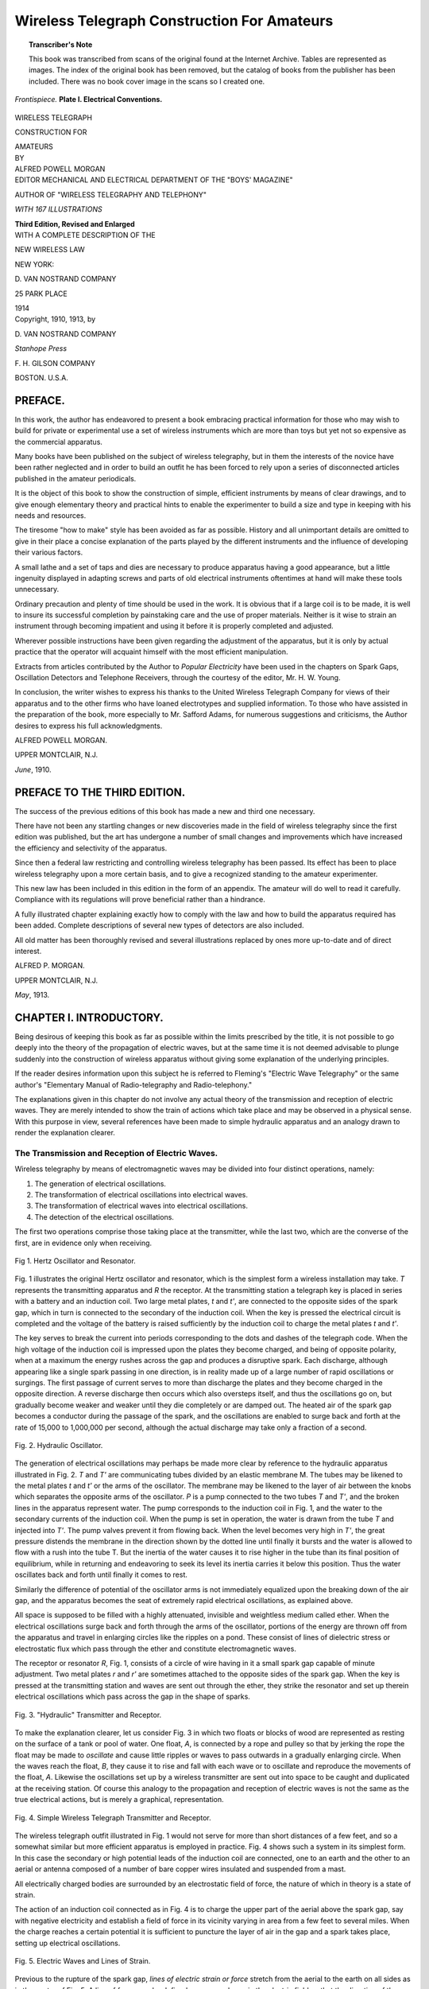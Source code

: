 .. -*- encoding: utf-8 -*-

============================================
Wireless Telegraph Construction For Amateurs 
============================================

.. meta::
       :PG.Title: Wireless Telegraph Construction For Amateurs
       :PG.Id: 64174
       :PG.Rights: Public Domain
       :PG.Producer: James Simmons
       :PG.Credits: This file was produced from page images at the Internet Archive.
       :DC.Creator: Alfred Powell Morgan
       :DC.Title: Wireless Telegraph Construction For Amateurs 
       :DC.Language: en
       :DC.Created: 1914
       :PG.Released: 2020-12-30
       :coverpage: images/CoverImage.jpg

.. clearpage::

.. pgheader::

.. clearpage::

.. topic:: Transcriber's Note

    This book was transcribed from scans of the original found at the Internet Archive. Tables are represented as images.
    The index of the original book has been removed, but the catalog of books from the publisher has been included.
    There was no book cover image in the scans so I created one.
        
.. figure:: images/CoverImage.jpg
   :align: center
   :scale: 85 %
   :alt: Book Cover Image 

.. clearpage::


.. figure:: images/Plate1.jpg
   :align: center
   :scale: 85 %
   :alt: Frontispiece. Plate I. Electrical Conventions. 
   
   *Frontispiece.* **Plate I. Electrical Conventions.**

.. clearpage::

.. clearpage::

.. container:: titlepage 

   .. container:: center xx-large

       WIRELESS TELEGRAPH 

       CONSTRUCTION FOR 

       AMATEURS 

   .. container:: center medium

       BY 

   .. container:: center x-large

       ALFRED POWELL MORGAN 

   .. container:: center medium

       .. vspace:: 2
       
       EDITOR MECHANICAL AND ELECTRICAL DEPARTMENT OF THE "BOYS' MAGAZINE"
        
       AUTHOR OF "WIRELESS TELEGRAPHY AND TELEPHONY" 

       .. vspace:: 2
       
       *WITH 167 ILLUSTRATIONS*

       .. vspace:: 2
       
       **Third Edition, Revised and Enlarged**

   .. container:: center large

       .. vspace:: 2
       
       WITH A COMPLETE DESCRIPTION OF THE
 
       NEW WIRELESS LAW 

       .. vfill::
    
       NEW YORK: 

       \D. VAN NOSTRAND COMPANY 

       25 PARK PLACE
 
       1914 

.. clearpage::

.. container:: center medium

   Copyright, 1910, 1913, by 

   \D. VAN NOSTRAND COMPANY 

   .. vfill::

   *Stanhope Press*

   \F. H. GILSON COMPANY
 
   BOSTON. U.S.A. 

.. clearpage::

PREFACE. 
--------

In this work, the author has endeavored to present a 
book embracing practical information for those who may 
wish to build for private or experimental use a set of 
wireless instruments which are more than toys but yet not so 
expensive as the commercial apparatus. 

Many books have been published on the subject of 
wireless telegraphy, but in them the interests of the novice 
have been rather neglected and in order to build an outfit 
he has been forced to rely upon a series of disconnected 
articles published in the amateur periodicals. 

It is the object of this book to show the construction of 
simple, efficient instruments by means of clear drawings, 
and to give enough elementary theory and practical hints 
to enable the experimenter to build a size and type in 
keeping with his needs and resources. 

The tiresome "how to make" style has been avoided as 
far as possible. History and all unimportant details are 
omitted to give in their place a concise explanation of the 
parts played by the different instruments and the 
influence of developing their various factors. 

A small lathe and a set of taps and dies are necessary to 
produce apparatus having a good appearance, but a little 
ingenuity displayed in adapting screws and parts of old 
electrical instruments oftentimes at hand will make these 
tools unnecessary. 

Ordinary precaution and plenty of time should be used in 
the work. It is obvious that if a large coil is to be made, 
it is well to insure its successful completion by painstaking 
care and the use of proper materials. Neither is it wise to 
strain an instrument through becoming impatient and using 
it before it is properly completed and adjusted. 

Wherever possible instructions have been given regarding 
the adjustment of the apparatus, but it is only by actual 
practice that the operator will acquaint himself with the 
most efficient manipulation. 

Extracts from articles contributed by the Author to 
*Popular Electricity* have been used in the chapters on 
Spark Gaps, Oscillation Detectors and Telephone 
Receivers, through the courtesy of the editor, Mr. H. W. Young. 

In conclusion, the writer wishes to express his thanks to 
the United Wireless Telegraph Company for views of their 
apparatus and to the other firms who have loaned 
electrotypes and supplied information. To those who have 
assisted in the preparation of the book, more especially to 
Mr. Safford Adams, for numerous suggestions and criticisms, 
the Author desires to express his full acknowledgments. 

.. vspace:: 2

ALFRED POWELL MORGAN. 

.. vspace:: 1

UPPER MONTCLAIR, N.J.

.. vspace:: 1

*June*, 1910. 

PREFACE TO THE THIRD EDITION. 
-----------------------------

The success of the previous editions of this book has 
made a new and third one necessary. 

There have not been any startling changes or new 
discoveries made in the field of wireless telegraphy since the 
first edition was published, but the art has undergone a 
number of small changes and improvements which have 
increased the efficiency and selectivity of the apparatus. 

Since then a federal law restricting and controlling 
wireless telegraphy has been passed. Its effect has been 
to place wireless telegraphy upon a more certain basis, 
and to give a recognized standing to the amateur 
experimenter. 

This new law has been included in this edition in the 
form of an appendix. The amateur will do well to read 
it carefully. Compliance with its regulations will prove 
beneficial rather than a hindrance. 

A fully illustrated chapter explaining exactly how to 
comply with the law and how to build the apparatus 
required has been added. Complete descriptions of several 
new types of detectors are also included. 

All old matter has been thoroughly revised and several 
illustrations replaced by ones more up-to-date and of 
direct interest. 

.. vspace:: 2

ALFRED P. MORGAN. 

.. vspace:: 1

UPPER MONTCLAIR, N.J.
 
.. vspace:: 1

*May*, 1913. 

.. cleardoublepage::

.. contents::
   :depth: 2
   :page-numbers:
   :backlinks: none

.. clearpage::

.. lof::
   :page-numbers:
   :backlinks: none
   
.. cleardoublepage::

.. mainmatter::

CHAPTER I. INTRODUCTORY.
------------------------

Being desirous of keeping this book as far as possible 
within the limits prescribed by the title, it is not possible to 
go deeply into the theory of the propagation of electric waves, 
but at the same time it is not deemed advisable to plunge 
suddenly into the construction of wireless apparatus 
without giving some explanation of the underlying principles. 

If the reader desires information upon this subject he is 
referred to Fleming's "Electric Wave Telegraphy" or the 
same author's "Elementary Manual of Radio-telegraphy 
and Radio-telephony." 

The explanations given in this chapter do not involve 
any actual theory of the transmission and reception of 
electric waves. They are merely intended to show the 
train of actions which take place and may be observed in 
a physical sense. With this purpose in view, several 
references have been made to simple hydraulic apparatus and
an analogy drawn to render the explanation clearer. 

The Transmission and Reception of Electric Waves.
`````````````````````````````````````````````````

Wireless telegraphy by means of electromagnetic waves 
may be divided into four distinct operations, namely: 

1. The generation of electrical oscillations. 

2. The transformation of electrical oscillations into electrical waves. 

3. The transformation of electrical waves into electrical oscillations. 

4. The detection of the electrical oscillations. 

The first two operations comprise those taking place at 
the transmitter, while the last two, which are the converse 
of the first, are in evidence only when receiving. 

.. figure:: images/Image1.jpg
   :align: center
   :scale: 50 %
   :alt: Fig 1. Hertz Oscillator and Resonator.
   
   Fig 1. Hertz Oscillator and Resonator.

Fig. 1 illustrates the original Hertz oscillator and 
resonator, which is the simplest form a wireless installation may 
take. *T* represents the 
transmitting apparatus 
and *R* the receptor. At 
the transmitting station a 
telegraph key is placed in 
series with a battery and 
an induction coil. Two 
large metal plates, *t* and *t'*, 
are connected to the opposite sides of the spark gap, which in turn is connected to 
the secondary of the induction coil. When the key is 
pressed the electrical circuit is completed and the voltage 
of the battery is raised sufficiently by the induction coil to 
charge the metal plates *t* and *t'*. 

The key serves to break the current into periods 
corresponding to the dots and dashes of the telegraph code. 
When the high voltage of the induction coil is impressed 
upon the plates they become charged, and being of opposite 
polarity, when at a maximum the energy rushes across the 
gap and produces a disruptive spark. Each discharge, 
although appearing like a single spark passing in one 
direction, is in reality made up of a large number of rapid 
oscillations or surgings. The first passage of current serves to 
more than discharge the plates and they become charged 
in the opposite direction. A reverse discharge then occurs 
which also oversteps itself, and thus the oscillations go on, 
but gradually become weaker and weaker until they die 
completely or are damped out. The heated air of the 
spark gap becomes a conductor during the passage of the 
spark, and the oscillations are enabled to surge back and 
forth at the rate of 15,000 to 1,000,000 per second, although 
the actual discharge may take only a fraction of a second. 

.. figure:: images/Image2.jpg
   :align: center
   :scale: 50 %
   :alt: Fig. 2. Hydraulic Oscillator. 
   
   Fig. 2. Hydraulic Oscillator. 

The generation of electrical oscillations may perhaps be 
made more clear by reference to the hydraulic apparatus 
illustrated in Fig. 2. *T* and *T'* are 
communicating tubes divided by an elastic 
membrane M. The tubes may be likened 
to the metal plates *t* and *t'* or the arms of 
the oscillator. The membrane may be 
likened to the layer of air between the 
knobs which separates the opposite arms 
of the oscillator. *P* is a pump connected 
to the two tubes *T* and *T'*, and the 
broken lines in the apparatus represent water. The 
pump corresponds to the induction coil in Fig. 1, and 
the water to the secondary currents of the induction 
coil. When the pump is set in operation, the water is drawn 
from the tube *T* and injected into *T'*. The pump valves 
prevent it from flowing back. When the level becomes 
very high in *T'*, the great pressure distends the 
membrane in the direction shown by the dotted line until 
finally it bursts and the water is allowed to flow with a rush 
into the tube T. But the inertia of the water causes it 
to rise higher in the tube than its final position of 
equilibrium, while in returning and endeavoring to seek its level 
its inertia carries it below this position. Thus the water 
oscillates back and forth until finally it comes to rest. 

Similarly the difference of potential of the oscillator arms 
is not immediately equalized upon the breaking down of 
the air gap, and the apparatus becomes the seat of extremely 
rapid electrical oscillations, as explained above. 

All space is supposed to be filled with a highly 
attenuated, invisible and weightless medium called ether. 
When the electrical oscillations surge back and forth 
through the arms of the oscillator, portions of the energy 
are thrown off from the apparatus and travel in enlarging 
circles like the ripples on a pond. These consist of lines 
of dielectric stress or electrostatic flux which pass through 
the ether and constitute electromagnetic waves. 

The receptor or resonator *R*, Fig. 1, consists of a circle 
of wire having in it a small spark gap capable of minute 
adjustment. Two metal plates *r* and *r'* are sometimes 
attached to the opposite sides of the spark gap. When 
the key is pressed at the transmitting station and waves 
are sent out through the ether, they strike the resonator 
and set up therein electrical oscillations which pass across 
the gap in the shape of sparks. 

.. figure:: images/Image3.jpg
   :align: center
   :scale: 85 %
   :alt: Fig. 3. "Hydraulic" Transmitter and Receptor. 
   
   Fig. 3. "Hydraulic" Transmitter and Receptor. 

To make the explanation clearer, let us consider Fig. 3 
in which two floats or blocks of wood are represented as 
resting on the surface of a tank or pool of water. One 
float, *A*, is connected by a rope and pulley so that by 
jerking the rope the float may be made to *oscillate* and cause 
little ripples or waves to pass outwards in a gradually 
enlarging circle. When the waves reach the float, *B*, they 
cause it to rise and fall with each wave or to oscillate and 
reproduce the movements of the float, *A*. Likewise the 
oscillations set up by a wireless transmitter are sent out 
into space to be caught and duplicated at the receiving 
station. Of course this analogy to the propagation and 
reception of electric waves is not the same as the true 
electrical actions, but is merely a graphical, representation. 

.. figure:: images/Image4.jpg
   :align: center
   :scale: 85 %
   :alt: Fig. 4. Simple Wireless Telegraph Transmitter and Receptor. 
   
   Fig. 4. Simple Wireless Telegraph Transmitter and Receptor. 

The wireless telegraph outfit illustrated in Fig. 1 would 
not serve for more than short distances of a few feet, and 
so a somewhat similar but more efficient apparatus is 
employed in practice. Fig. 4 shows such a system in its 
simplest form. In this case the secondary or high 
potential leads of the induction coil are connected, one to an 
earth and the other to an aerial or antenna composed of 
a number of bare copper wires insulated and suspended 
from a mast. 

All electrically charged bodies are surrounded by an 
electrostatic field of force, the nature of which in theory 
is a state of strain. 

The action of an induction coil connected as in Fig. 4 
is to charge the upper part of the aerial above the spark 
gap, say with negative electricity and establish a field of 
force in its vicinity varying in area from a few feet to 
several miles. When the charge reaches a certain 
potential it is sufficient to puncture the layer of air in the gap 
and a spark takes place, setting up electrical oscillations. 

.. figure:: images/Image5.jpg
   :align: center
   :scale: 85 %
   :alt: Fig. 5. Electric Waves and Lines of Strain.
   
   Fig. 5. Electric Waves and Lines of Strain.

Previous to the rupture of the spark gap, *lines of electric 
strain or force* stretch from the aerial to the earth on all 
sides as in the center of Fig. 5. A line of force may be 
defined as a curve drawn in the electric field so that the 
direction of the curve is the same as that of the electric 
intensity at that point. 

The aerial and the earth act like the two metal plates 
in Fig. 1 or like the opposite plates of a condenser. As 
soon as the air gap is punctured it becomes conductive 
and the aerial charge rushes down into the earth. With 
the discharge, the strain in the electrostatic field is released 
and the aerial charge rushes down into the earth, but in 
so relaxing produces a new current and builds up a strain 
around the antenna opposite in direction to the first. This 
process repeats itself very rapidly and electrical oscillations 
are thus set up in the antenna. Every oscillation changes 
the direction of the magnetic flux or dielectric strain and 
causes the imaginary lines which originally stretched from 
the aerial to the earth to be displaced and the ends 
terminating at the aerial to run down it and form semi-loops 
or inverted "U's" standing with their ends on the earth 
in a circular ripple around the aerial and moving away 
from it with the speed of light. In Fig. 5 three 
oscillations are supposed to have taken place. The shortest 
distance between two adjacent points at which the electric 
strain is at a maximum in the same direction and period 
of time is the *wave length* emitted by the aerial. The 
separate standing groups of dielectric strain moving away 
from the antenna are electromagnetic waves. In the 
figure, the adjacent groups are separated by half a wave 
length. These waves are emitted at right angles to the 
transmitting aerial, whence they pass through the ether to 
the other station. When they reach the receiving aerial 
they set up electrical oscillations therein which are *too weak 
to be perceptible in the shape of sparks* as in the original 
Hertz oscillator and resonator because of the great 
distance separating the stations, so they are made to flow 
through a *detector*, which in Fig. 4 is represented as being a 
crystal of a mineral called silicon. When the high 
frequency currents strike the silicon, they set up a weak 
pulsating direct current. This action is due to a peculiar 
rectifying property of the mineral. The direct current 
flows through the telephone receiver and produces an 
audible sound. If the aerial and ground were connected 
directly to the terminals of the telephone receiver, 
without the silicon, the oscillations would not pass because of 
the impeding or choking action of the electro-magnets in 
the telephone receivers. 

**Tuning.**—It is sometimes desirable that messages 
should be made selective or secretive. It is obvious that if 
there were several large stations in the same neighborhood 
they could not all operate at the same time unless some 
means of preventing the stations from receiving more than 
one message at a time were possible. This is the object 
in view of the so-called "tuning" of wireless telegraphy. 
It also accomplishes a second purpose which is perhaps 
considered more important than the first. The length of the 
aerial may be too great or too short for the amount of 
energy and the length of the waves which it emits or 
receives. When this is the case, the oscillations are quickly 
damped out and do not generate very powerful waves or 
produce strong signals at the receiving station and thus by 
properly adjusting the circuit all undesirable messages may 
be cut out as well as the signaling range greatly increased. 
Every electrical circuit has a definite period or electrical 
length, determined by its inductance and capacity. A 
circuit emits waves of only one length for given values of 
inductance and capacity, and must also be of a certain 
length before it will respond to waves sent out by another 
transmitter. The careful adjustment of a circuit to emit 
or receive a given wave constitutes *tuning*. 

.. figure:: images/Image6.jpg
   :align: center
   :scale: 50 %
   :alt: Fig. 6. Resonance Tube.
   
   Fig. 6. Resonance Tube.

This may be made more clear by the comparison of an 
electrical circuit with a column of air. Fig. 6 represents a 
cross section of a glass tube, *T*, lying 
in a horizontal position and 
containing a cork, *C*, which can be slid to 
various positions. By adjusting the 
cork we are able to obtain various 
depths of air in the tube from its 
open end, *M*, to the cork, *C*. 

When a vibrating tuning fork, *F*, is held opposite the 
open mouth and the cork slid back and forth it is found 
that the sound of the tuning fork is greatly increased in 
volume at a certain position of the cork. If the cork is 
then removed from this position the sound decreases in 
intensity. When the cork is in such a position that the 
sound of the fork is reenforced, we have secured resonance. 
When in this condition and the prong of the vibrating 
fork is moving toward the open mouth of the tube a 
"condensed" pulse of air travels down the tube and back again, 
having been reflected at the cork and reaching *M* just as 
the prong of the fork begins its excursion away from the 
open mouth of the tube. When the prong of the fork is 
moving away from *M* a "rarefied" pulse of air moves from 
*M* to *C* and back again by the time the prong is ready to 
begin its next vibration. When the tube is not in resonance, 
the successive condensations and rarefactions passing up 
and down the air column interfere with one another and 
decrease instead of increase the sound of the tuning fork. 

If we substitute the sound waves emitted by the tuning 
fork for high frequency oscillations and the air column for 
the electrical circuit we may readily see that by adjusting 
its length, resonance can be produced. If the length of 
the air column is measured it will be found that the 
reenforcing of the sound of the fork reaches a maximum when 
the depth of the air column is *one-fourth* of the sound wave 
length given by the fork. Likewise resonance is produced 
in wireless telegraphy when the length of the circuit is 
*approximately one-fourth* the length of the waves. Vice 
versa, the wave emitted from an ordinary closed circuit 
transmitter is *approximately four times* the length of the 
aerial wire. For example, an aerial 25 meters long will 
emit waves having a length in the neighborhood of 100 
meters. 

As stated above, tuning is accomplished and resonance or 
syntony established by varying the inductance and capacity 
of the circuit. The capacity of a circuit may be defined 
as its relative ability to retain an electrical charge, while 
inductance is the property of an electric circuit by virtue 
of which lines of force are developed around it. 

Capacity and inductance are opposite or reactive in their 
effects upon a circuit. If the value of one is decreased the 
influence of the other in increased. Fig. 7 and the 
following explanation will serve to illustrate this. 

.. figure:: images/Image7.jpg
   :align: center
   :scale: 85 %
   :alt: Fig. 7. Lag and Lead. 
   
   Fig. 7. Lag and Lead. 

Alternating currents do not always keep step with the 
voltage impulses of a circuit. If there is inductance in the 
circuit, the current will lag behind the voltage, and if there 
is capacity, the impulses of the current will lead. Fig. 7 *A* 
illustrates the lag produced by inductance and *B* the lead 
produced by capacity. In *A* the impulses of the current, 
represented by the full line, occur a little *later* than those of 
the volts as represented by the dotted line. In *B* the effect 
is just the opposite and the current leads. These reactive 
effects of inductance and capacity are very pronounced 
with the high frequency currents of wireless telegraphy, and, 
as stated before, are the factors which determine the period 
of the circuit. 

.. figure:: images/Image8.jpg
   :align: center
   :scale: 85 %
   :alt: Fig. 8. Tuned Hydraulic Transmitter and Receptor. 
   
   Fig. 8. Tuned Hydraulic Transmitter and Receptor. 

Tuning is represented graphically in Fig. 8. The two 
floats *A* and *B* are not only resting on the surface of a pool of 
water as in Fig. 3 but are also suspended from the springs *S* 
and *S'*. The springs will have, like a pendulum, a definite 
time of rising and falling, or period of oscillation, depending 
upon their length. If we strike the float *A* the spring will 
cause the float to rise and fall at a definite rate and send 
out a little wave or ripple with every oscillation. If the 
springs *S* and *S'* are of the same length, the float *B* will be 
caused to oscillate with every wave sent out by *A*, for, the 
periods of the springs being equal, *B* will be permitted to 
rise with a wave and fall again just in time to be raised 
by the next oncoming ripple. On the other hand, if the 
springs are of different lengths, *B* may only rise slightly and 
in falling meet an oncoming wave which will cause it to rise 
before it has reached its lowest point and so dampen or 
weaken its oscillations that they either do not become very 
strong or are entirely obliterated. Thus several floats 
having different periods of oscillation might be sending out 
ripples in the same pool, and the float *B* could be made to 
respond to any of them by adjusting the length of the 
spring. 

We may also see in this illustration the part that tuning 
plays in causing the apparatus to emit or receive more 
powerful impulses. When the rope in the untuned 
apparatus illustrated in Fig. 3 is jerked, the block *A* oscillates 
only once or twice before a new jerk is required to keep it 
in motion. In Fig. 8 it is quite the contrary, for when an 
impulse has been given to the float *A* it will oscillate much 
longer than the untuned float before it requires to be set 
in motion again. Likewise the float *B* in Fig. 8 will 
oscillate longer and more powerfully than the float *B* in Fig. 3, 
when once it has been set in motion. 

.. figure:: images/Image9.jpg
   :align: center
   :scale: 85 %
   :alt: Fig. 9. Tuned Wireless Telegraph Transmitter and Receptor 
   
   Fig. 9. Tuned Wireless Telegraph Transmitter and Receptor 

Fig. 9 shows a diagram of a simple wireless telegraph 
system employing an inductance and capacity for tuning 
the circuits. When the induction coil is in operation it 
charges a condenser. The condenser discharges through 
the sending helix and across the spark gap. The sending 
helix is merely a spiral coil of wire of large diameter, and 
constitutes the greater part of the inductance in the 
circuit. Two movable contacts, *A* and *B*, make connections 
with the helix. The spark gap, condenser and lower portion 
of the helix up to the movable contact *A* are known as the 
closed circuit. By shifting *A*, more or less inductance may 
be included in the closed circuit until resonance is secured. 
The aerial, the inductance from the contact *B* down, the 
condenser and the ground compose the open circuit. By 
varying the contact *B* more or less inductance may be 
included in the open circuit and its period altered until the 
oscillatory currents of both circuits flow in the same period 
of time. The closed and open portions of the transmitting 
helix form an auto transformer, and the voltages of the open 
circuit are raised above those of the closed circuit. 

The tuned receptor shown in Fig. 9 is the simplest form 
possible and is known as the single slide system. The 
tuning coil or helix is much longer in proportion to its diameter 
than the sending helix, and is made of finer wire, since it 
does not carry such heavy currents. When the contact 
is slid up or down on the tuning coil, the inductance of 
the circuit is varied. Since the oscillating currents in the 
receiving aerial have the same frequency as those in the 
radiating aerial, the receptor must have the same relative 
values of inductance and capacity. This condition is 
obtained by varying the slider until the signals in the 
telephone receivers are the loudest. 

In practice more than one sliding contact is used, and these 
together with adjustable condensers make the circuit more 
complicated. These devices are necessary because 
oscillations may be forced on a receptor by a near-by transmitter 
unless other precautions than the "single slider" are taken. 
Such circuits are illustrated in Plates IV and V. With 
them it is possible to obtain a considerable degree of 
selectivity and "tune out" an undesirable message. 

CHAPTER II. THE APPARATUS. 
--------------------------

It is generally the receiving apparatus which first attracts 
the attention of the amateur operator, and so it will be 
considered first here. An efficient receiving set consists of some 
form of *Detector, Tuning Coil, Telephone Receivers*, and 
*Condenser*. 

Other accessories such as adjustable condensers, 
potentiometer, battery and testing buzzer improve the outfit 
and make it more complete. 

The choice of the type of instruments must be left entirely 
to the person who is constructing them. His resources 
will determine whether he is to use 1,000 ohm telephone 
receivers built especially for wireless work or ordinary ones 
having a resistance of only 75 ohms. It is therefore best 
to read carefully the chapters devoted to the different 
pieces of receiving apparatus and select the type of detector, 
tuning coil, etc., which it is desirable to use before 
commencing the construction of any. 

For beginners, I would recommend an outfit consisting 
of a silicon detector, a double slide tuning coil, a condenser 
of fixed capacity and 75-ohm telephone receivers. Such an 
outfit with a 50-foot aerial will receive messages about 
150 miles. If 1,000 ohm telephone receivers are used, 
messages may be read up to 400 miles. Much depends 
upon the location of the station and the ability of the 
operator. 

A more elaborate and efficient set consists of an 
electrolytic or "Perikon" detector, a transforming tuner, two 
adjustable condensers, a potentiometer and a pair of 
1,000 ohm telephone receivers. This outfit and a 75-foot aerial 
could be made to receive 500 to 1,000 miles by a careful 
operator. 

Several cuts of wireless apparatus built for private 
installation are shown both in this chapter and further 
through the book, to give an idea of how the better 
instruments of this type are constructed and finished. 

.. figure:: images/Image10.jpg
   :align: center
   :scale: 85 %
   :alt: Fig. 10. Long-distance Receiving Set. 
   
   Fig. 10. Long-distance Receiving Set. 

Fig. 10 illustrates a selective receiving set built by the 
Long Distance Wireless Company. The set is mounted on 
a mahogany base and the instruments are finished in 
polished hard rubber and lacquered brass. They comprise a 
detector stand so arranged that any of the sensitive minerals 
used in wireless work may be used. The tuning coil is of 
the double slide type. The condenser is sealed up in a 
square lacquered brass tube fitted with hard rubber ends 
and binding posts. The arrangement and construction of 
the outfit may be readily understood from the cut. 

.. figure:: images/Image11.jpg
   :align: center
   :scale: 50 %
   :alt: Fig. 11. Murdock Receiving Set. 
   
   Fig. 11. Murdock Receiving Set. 

Fig. 11 illustrates a receiving set manufactured by the 
Wm. J. Murdock Company. The tuning coil is fitted with 
hard rubber composition ends and is wound on a special 
core which is not affected by temperature changes. The 
detector is of the crystal type and is of rather unique 
construction, since the small fixed 
condenser is mounted in the base 
of the detector itself. 

The Clapp-Eastham set in Fig. 
12 employs a receiving 
transformer which makes great 
selectivity possible. The detector is 
mounted at the left-hand side 
of the outfit. A very sensitive 
mineral called "Ferron" is used 
in the detector. The fixed 
condenser is enclosed in a brass tube fitted with hard rubber 
ends and is located on the front of the base, directly in 
the center. A variable condenser of the rotary type is 
placed at the right-hand corner. 

.. figure:: images/Image12.jpg
   :align: center
   :scale: 85 %
   :alt: Fig. 12. Clapp-Eastham Receiving Set. 
   
   Fig. 12. Clapp-Eastham Receiving Set. 

The Prague Electric Company manufacture the 
apparatus shown in Fig. 13. The cabinet is mahogany and is 
fitted with a hard rubber cover. A fixed condenser and a 
double slide tuning coil are mounted within the cabinet. 
The sliders of the tuning coil project through two long slots 
in the cabinet. A universal detector mounted on top of 
the cabinet is so designed that any material may be 
experimented with or tested. 

.. figure:: images/Image13.jpg
   :align: center
   :scale: 85 %
   :alt: Fig. 13. Prague Receiving Set. 
   
   Fig. 13. Prague Receiving Set. 

Fig. 14 shows a receiving set built up from apparatus 
described in this book. The cabinet is 12 x 16 inches and 
4 inches deep. The wood should be 1/2 inch thick, and in 
order to present a good appearance is preferably of 
mahogany. As mahogany is sometimes very hard to procure 
and expensive, some may find red birch an excellent 
substitute. When stained with a mahogany stain it presents 
a fine appearance. 

.. figure:: images/Image14.jpg
   :align: center
   :scale: 85 %
   :alt: Fig. 14. Receiving Set. 
   
   Fig. 14. Receiving Set. 

Varnishing and polishing are wasted time when applied 
to the average amateur's instruments in view of the rough 
handling and scratching which they receive. The best 
plan is to stain the wood with an oil stain and give it a 
wax finish. An oil stain contains no varnish but is merely 
coloring matter and oil. A good coat should be applied 
with a wide brush and the surplus stain immediately wiped 
off by rubbing the whole surface with a piece of cheesecloth. 
As soon as the stain is thoroughly dry the wood is waxed. 

Cut up some beeswax into fine shreds and place it in a 
jar. Pour some turpentine over the beeswax and let the 
mixture stand for five or six hours, giving it an occasional 
stir. Allow it to stand further if necessary until the wax 
melts and then add enough turpentine to give the mixture 
a consistency similar to that of thick cream. Apply the 
preparation to the wood with a rag, and then rub with a 
piece of clean cheesecloth until the finish is hard and 
dry. Waxing produces a gloss which is not so bright as a 
French polish but yet is more durable and not so easily 
scratched or marred. 

A double slide tuning coil made as described in Chapter 
XIV is mounted on top of the cabinet in the rear. A 
"universal" detector is mounted in the center, directly in 
front of the tuning coil. A tubular condenser of fixed 
capacity is placed on the left-hand side of the detector, and a 
potentiometer on the opposite side. A double point switch 
placed directly in front of the detector enables the 
potentiometer to be brought into play when a battery is used. 
Four binding posts are mounted on the front of the cabinet. 
The ground and aerial are connected to the left-hand pair 
and the telephone receivers to those on the right hand. 
The wiring diagram is shown also in Fig. 14. By placing 
the switch *A* on contact 1, the potentiometer is brought into 
use. When on contact 2, the potentiometer is cut out. 
The switch *B* must be opened when the detector is not in 
use so as not to run down the battery. 

.. figure:: images/Image15.jpg
   :align: center
   :scale: 85 %
   :alt: Fig. 15. Receiving Set. 
   
   Fig. 15. Receiving Set. 

Fig. 15 shows a receiving set somewhat similar to that 
shown in Fig. 14 but more elaborate and efficient. The 
cabinet in this case measures 14 x 22 inches and is 6 inches 
deep. A loosely coupled or transforming tuning coil is 
used in place of the closely coupled double slide type. Two 
variable condensers are mounted on either side of the 
tuning coil. The detector and potentiometer occupy the 
space directly in front of the tuning coil, while a fixed 
condenser is placed at their right. The two switches for 
breaking the battery circuit and disconnecting the potentiometer 
are in front of the detector. The aerial, ground and 
telephone receiver leads are connected to binding posts mounted 
on the front of the cabinet. 

The batteries, in both cases, are placed inside the cabinet. 
The details and construction of all the separate instruments 
will be found in the respective chapters as denoted by the 
titles. 

**Transmitting Range.**—A simple transmitting outfit 
capable of sending about two miles consists of the necessary 
batteries, a one-inch spark induction coil, a small zinc spark 
gap and a key. The connections of such a transmitting 
outfit are shown in Fig. 4. 

If the same coil is used with a transmitting helix and a 
condenser, the range may be increased from 3 to 5 miles. 

A 1 1/2-inch spark induction coil using a condenser and a 
transmitting helix will send about 10 miles, and a 3-inch 
coil under the same conditions about 20 miles. A 4 and a 
6 inch coil will transmit about 30 and 40 miles respectively. 

.. figure:: images/Image16.jpg
   :align: center
   :scale: 85 %
   :alt: Fig. 16. Murdock Transmitting and Receiving Set. 
   
   Fig. 16. Murdock Transmitting and Receiving Set. 

The one quarter kilowatt transformer with a helix and 
four two-quart leyden jars or an equivalent condenser will 
transmit at least 50 miles with a suitable aerial. Used as a 
one half kilowatt transformer with a helix and eight 
two-quart leyden jars, it will send about 100 miles. 

Of course, as in the case of the receiving outfits, these 
distances are approximate and depend upon the location 
of the station, the nature of the ground over which the 
messages are transmitted, the kind of receptor used at the 
receiving station and the efficiency of the operator himself. 

Fig. 16 illustrates a complete Murdock transmitting and 
receiving set. The transmitting outfit consists of a 15-watt 
induction coil giving about a one-inch spark, a sending 
helix, oscillation condenser, a key and a double pole double 
throw switch for changing the antenna and ground from 
the transmitting to the receiving instruments or vice versa. 
The spark gap is mounted on top of the coil. The 
receiving outfit is the same as that illustrated in Fig. 11. 

**A complete wireless station**—outside of the aerial consists 
primarily of a source of electrical energy, a transformer or 
induction coil for charging the oscillation condenser, an 
oscillation condenser, a transmitting helix, a key for 
breaking the primary current, a spark gap, an aerial switch, a 
hot wire ammeter for tuning the transmitting circuits, a 
detector, a receiving tuner, auxiliary tuning apparatus such 
as fixed and variable condensers, a potentiometer and 
battery, and a pair of telephone receivers with a headband. 

Other apparatus such as switches, insulators, anchor 
gaps, testing buzzers, reactance coils, grounding switches, 
etc., have been described in various places throughout 
the book and their use suggested whenever it is of any 
advantage. 

The choice of transmitting instruments, as with the 
receiving apparatus, is left entirely with the experimenter 
so that he may suit his ideas and means. Wherever possible 
the range and power of the instruments have been given 
and suggestions made as to the other apparatus which 
should be used in connection with them so that the 
completed outfit will bear some sense of proportion. 

.. figure:: images/Image17.jpg
   :align: center
   :scale: 85 %
   :alt: Fig. 17. United Wireless Portable Outfit. 
   
   Fig. 17. United Wireless Portable Outfit. 

Fig. 17 illustrates the portable wireless telegraph set 
manufactured by the United Wireless Telegraph Company 
for army service and exploring expeditions or isolated 
camps. The aerial and the mast can be unloaded, erected, 
and all parts be ready for operation in fifteen minutes. 
The mast is made of interchangeable wooden sections. 
The current for the transmitter is furnished by a portable 
storage battery. The whole outfit is capable of furnishing 
efficient service for distances of 25 to 30 miles. 

CHAPTER III. AERIALS AND EARTH CONNECTIONS. 
-------------------------------------------

The aerial or antenna ordinarily consists of a number 
of wires elevated in the air to emit or intercept the 
Hertzian waves. In fitting up a wireless station the location 
and erection of an aerial are of prime importance, and the 
successful reception and transmission of wireless messages 
will depend largely upon its condition. 

A few years ago the wireless antenna consisted of a metal 
plate high in the air and having a wire suspended from it, 
but to-day usually exists in one of the forms illustrated in 
Plate II. 

The higher an aerial is placed above the surface of the 
earth, the wider will be its electrostatic field, and 
consequently more powerful electrical waves will be developed. 
But after a height of 180-200 feet is attained, the 
engineering difficulties and the expenses increase so rapidly that 
few stations exceed it. Other things being equal, the 
increased range in transmitting varies as the square of the 
height of the radiating wires. For example, a 25-foot 
aerial capable of transmitting one mile theoretically will 
send waves 16 miles if made 100 feet high. The actual 
ratio is often greater, but much is dependent upon the many 
meteorological conditions. 

After the limit in a vertical direction has been reached, 
the only remaining possibilities are to increase the surface 
and spread out horizontally. 

The flat top aerials are used on shipboard or wherever 
it is an advantage to suspend the wires between two masts. 

They are especially recommended for amateur use, since 
they need not be so high as the other aerials, to be efficient. 
The flat top aerials are *directive*, that is, they receive or 
radiate waves better in certain directions. The bent or 
inverted L type is one of these and exhibits a preference 
for waves coming from a direction opposite to that in which 
its free end points. This directive action of an inverted 
L antenna may be somewhat lessened if the leads are taken 
off at the center and it is made a T aerial. This is the 
most common form of flat top aerial in use on ships. 

The inverted U type is not used extensively because the 
two opposite leads or rat-tails make a centrally located 
operating room necessary. The loop aerial is used by the 
United Wireless Company, in both their ship and land 
stations. This type of aerial is well adapted to long waves 
and close tuning. 

The Lodge-Muirhead capacity aerial does not make use 
of a ground and is rarely seen in this country. Lately the 
United States Signal Corps have applied it to their balloons 
where an earth connection would be impossible. The upper 
part of the balloon is covered with a network of wires which 
serves as the upper aerial, and a second system of wires is 
suspended below the balloon to take the place of the ground. 
By this means they have had little difficulty in establishing 
successful communication between the balloons and the 
earth. 

The pyramid aerial is the type used by Marconi in 
long-distance ultra-powerful stations, but is debarred 
from extensive installation on account of the large cost of 
erection. 

The cage and grid aerials are of the vertical type and are 
excellent where a high support to elevate them can be 
secured. They are at present used principally by the Massie 
and Stone Companies. 

.. figure:: images/Plate2.jpg
   :align: center
   :scale: 85 %
   :alt: Plate II. Aerial Systems. 
   
   **Plate II. Aerial Systems.**

The desirable feature of an aerial is a quantity known as 
its electrostatic capacity and is measured by the charge 
required to raise its potential one unit. An increase in 
capacity enables more energy to be accumulated in the 
antenna, and consequently greater radiation results. The 
capacity of an aerial may be increased by adding wires, but 
must not be carried too far or the transmitting apparatus 
will not be able to raise its potential sufficiently. Owing 
to an effect caused by mutual induction between the wires, 
the lines of strain are not distributed symmetrically, and the 
capacity will not vary directly but rather approximately 
as the square root of the number of wires. In order to 
decrease this action and use the surface most efficiently, 
the wires should not be placed nearer than one-fiftieth of 
their length and preferably farther apart. 

The materials used for the insulation and suspension of 
an aerial must be reliable, so that in event of bad weather 
the station will not lose energy or be put out of working 
order because the aerial blew down. 

Porcelain cleats or a string of porcelain insulating knobs 
make inexpensive insulators. The standard insulator for 
wireless telegraph work is the "Electrose" insulator. These 
are made of a molded composition, and have iron rings set 
firmly in the ends so that they can withstand a very heavy 
strain. Hard rubber is undesirable for an aerial insulator 
because it becomes carbonized and covered with a 
conducting layer. 

.. figure:: images/Image18.jpg
   :align: center
   :scale: 85 %
   :alt: Fig. 18. Electrose Insulators. 
   
   Fig. 18. Electrose Insulators. 

High frequency currents permeate copper wire only about 
one three-hundredth of an inch, and so, in order to increase 
the surface and decrease the resistance, it is best to make 
the aerial of stranded wire. A phosphor bronze wire for 
this purpose which is very flexible but still does not sag or 
stretch, is composed of 7 strands of No. 20 B. S. gauge. 
Such a wire 150 feet long suspended vertically and insulated 
from the earth will have a capacity of from 0.0003 to 0.0004 
of a microfarad. 

The aerial must receive very particular attention if the 
station is one kilowatt or over in power. In that case 
stranded wire is necessary. The insulation of the aerial 
must be as thorough as possible, and proximity to large 
conductors such as smokestacks, telephone lines, etc., 
avoided. Rope stays and guys are advisable in order to 
prevent dissipation of energy. If wire stays must be used 
they should be divided up at frequent intervals by 
insulators. 

Fig. 19 illustrates a guy insulator used by the United 
Wireless Telegraph Company. It is made of two strips 
of well paraffined wood separated by two porcelain knob 
insulators. 

.. figure:: images/Image19.jpg
   :align: center
   :scale: 85 %
   :alt: Fig. 19. Guy Insulator. 
   
   Fig. 19. Guy Insulator. 

Copper wire is the most desirable for an aerial. Iron 
wire must never be used unless it is very heavily galvanized, 
and even then it is not to be recommended. Aluminum 
wire is undesirable except for kite sustained aerials. When 
used on an aerial and exposed to smoke and other fumes it 
becomes quickly coated with a layer of oxide. All 
connections made in aluminum wire must be soldered. This 
necessity may be better understood when it is explained 
that electro-magnets on dynamos, etc., are sometimes 
wound with bare aluminum wire and that the natural 
coating of oxide on the wire is sufficient insulation to separate 
the turns. 

.. figure:: images/Image20.jpg
   :align: center
   :scale: 85 %
   :alt: Fig. 20. Insulating Tube. 
   
   Fig. 20. Insulating Tube. 

Where the aerial enters the building in which the 
instruments are located it must be very carefully insulated. The 
simplest method is to bore a hole through the wall and 
push a porcelain tube through it. The rat-tail or 
leading-in wire is then passed through and the interstices between 
it and the tube poured full of melted paraffin. 

The best method is to bore a hole in the window pane and 
pass the wire through a hard rubber insulating tube. Fig. 
20 shows such a tube. It is three-quarters of an inch in 
outside diameter and has an internal bore of three-eighths 
of an inch. The tube is threaded throughout its entire 
length. Two hard rubber flanges \ inch thick and 2 inches 
in diameter are threaded to screw on the tube. The tube 
is inserted in the hole in the window pane and the flanges 
screwed on either side. If a soft rubber washer is placed 
between the hard rubber flanges and the pane there will 
be less likelihood of cracking the glass. The leading-in 
wire is then passed through the tube. The hole in the 
window pane may be bored by using a copper tube having an 
external diameter equal to that of the required hole. The 
tube is set in a brace and used like an ordinary bit, but must 
be kept well smeared with emery and oil or else it will 
not cut. 

This method of leading in the rat-tail is the only one to 
be recommended if the transmitter is one-quarter kilowatt 
or over in power. 

.. figure:: images/Image21.jpg
   :align: center
   :scale: 85 %
   :alt: Fig. 21. High-tension Cable and Insulator. 
   
   Fig. 21. High-tension Cable and Insulator. 

The lead-in should be anchored just outside of the 
window so as to relieve the glass pane and the tube from all 
strain. Pirelli cable or the high-tension cable which is 
used for the secondary wiring of an automobile is the best 
conductor to use for the aerial in the interior of a building. 
The way to lead it over the ceiling is to support it on a 
porcelain cleat similar to that shown in Fig. 21. 

Many are under the erroneous impression that four times 
the length of the aerial is the wave length which the station 
will emit. This is only at the best a very rough 
approximation, for many undeterminable factors such as the nature 
and location of surrounding objects, trees, etc., so affect 
the capacity and inductance of the aerial that the wave 
length must be determined empirically after the aerial is in 
operation. 

The standard wave length of the United States Navy for 
ship installations is 425 meters. An inverted L aerial, 
calculated before erection to have a wave length as near 
as possible to this, has the following dimensions: Four 
horizontal stranded phosphor bronze wires (7 strands No. 20 
\B. S.) each 160 feet long and spaced 5 feet apart, four 
vertical wires 85 feet long and a 35-foot rat-tail. 

It is always desirable that the wave length should be as 
long as possible, for the waves will then travel farther and 
are not absorbed to such an extent by trees, etc. The 
absorption due to trees is said to vary as the fourth power 
of the frequency. 

It is sometimes very convenient to calculate the strain 
on insulators or masts caused by a horizontal antenna. 
This is easily found by the following equation: 

*P* equals L² x W/8S

where *P* is the required strain in lbs., *W* the weight in lbs. 
per foot of aerial, *L* the length of the aerial and *S* the sag 
of the wire in feet. 

When erecting an aerial, it is best to fasten a pulley at 
the top of the supporting mast and hoist the aerial up after 
the pole is in position. Then in case the wires become 
twisted or broken they may be lowered and repaired 
without any difficulty. 

**Erection of an Aerial.**—The average amateur aerial is 
generally from 40 to 60 feet high and supported at one end by 
a short pole placed on the house and at the other end by a 
mast set in the ground or lashed to a tree. Fig. 22 
illustrates such an arrangement whereby a flat-top T aerial is 
supported at one end by a short pole fastened to the house 
and at the other end by a pole set in the ground. 

.. figure:: images/Image22.jpg
   :align: center
   :scale: 85 %
   :alt: Fig. 22. Flat-top T Aerial. 
   
   Fig. 22. Flat-top T Aerial. 

The flat-top loop aerial is preferred by some amateurs 
and it is to be recommended for receiving but is an inefficient 
radiator. When this type of aerial is used the two 
leading-in wires should be connected to a switch so that when the 
switch is closed they are connected. The aerial may then 
be used as a straight-away aerial for transmitting, and by 
opening the switch, as a loop aerial for receiving. This 
precaution is advised when a loop aerial is to be used with 
a low-powered induction coil as a transmitter, for 
otherwise there will be a loss of energy at the anchor gap. 

A large aerial is of no advantage when used with a small 
transformer or induction coil because it cannot become 
properly charged. 

To erect a flat-top T aerial, first select its location. If 
possible take advantage of two trees and lash a short pole 
in the top of each, so that the aerial may be raised up clear 
of the leaves. Another good plan is to erect a pole at each 
end of the house. In any case, the distance separating the 
poles must not be greater than three times the height above 
ground or the directive action of the aerial will be very 
pronounced. An aerial 50 to 60 feet high should have a length 
of from 80 to 100 feet. Stranded wire is no advantage for 
receiving, but must be used if the transmitter is other than 
a small induction coil. 

Secure two spruce sticks about 2 inches in diameter and 
10 feet long. Fasten an insulator 6 inches from each end 
of the spars and two more each 3 J feet from the ends. This 
arrangement will separate each of the four wires which 
compose the aerial by three feet. 

The two spars are then laid on the ground at a distance 
apart equal to the desired length of the aerial. Four 
wires, either stranded or No. 12 B. S. gauge copper, are cut 
to equal lengths and fastened to the corresponding 
insulators. The middle of each wire is found and a long copper 
wire soldered to it. These four wires constitute the 
rat-tail or lead-in. They should be of the same length, and are 
not connected together until they are about to enter the 
building. A short rope tied to each end of the spars and 
fastened to the rope which passes over the pulley on the 
top of the pole, serves as a bridle to prevent the aerial from 
twisting. The aerial is then hoisted up but allowed to hang 
slightly slack. 

There is considerable difference of opinion among experts 
as to whether or not the ends of the horizontal wires should 
be connected, and it is impossible to say with good reason 
which method is better. However, when erecting a flat 
top aerial, exercise every care to make all the wires of 
exactly the same length. 

An aerial of the size and type just described will send and 
receive the following distances. 

.. figure:: images/Table1.jpg
   :align: center
   :scale: 85 %
   :alt: Sending and Receiving Range Tables

These distances are only approximate and will vary with 
the efficiency of the operator and the location of the station. 

When any of the transformers described later are used, 
the aerial should be 80 to 100 feet high. In this case the 
last named receiving outfit will have a range of from 500 to 
1,000 miles. 

**Ground Connections.**—The importance of a good earth 
or ground connection can hardly be overestimated. 
Whenever possible commercial stations are located on moist 
ground or near a body of water so that a good ground may 
be secured by imbedding zinc or copper plates in the earth 
or water. A ground on shipboard is easily secured by 
fastening a conductor to one of the ship's plates. 

If the ground connection is poor, the natural period of 
the oscillation circuit is made irregular and short, so that 
the currents are choked in passing in and out of the earth. 
The result is an undesirable rise of potential at the lower 
end of the aerial and often harmful sparking at the ground 
connection. The transmitting and receiving ranges of a 
station are very considerably reduced through a poor earth. 

Ground connection can often be obtained in the country 
by immersing metal plates in a well or a cistern. Where 
connection is made to a water supply pipe some sort of a 
ground clamp should be used to insure a good contact. 

.. figure:: images/Image23.jpg
   :align: center
   :scale: 85 %
   :alt: Fig. 23. Ground Clamp. 

   Fig. 23. Ground Clamp. 

An efficient earth for portable outfits may be quickly 
formed by spreading a large area of wire netting over the 
ground. 

Proper precautions for protection against lightning by 
grounding the aerial outside of the building should be 
taken. 

The wisest plan is to install a heavy single pole double 
throw switch outside of the building where the rat-tail 
enters. The knife of the switch should be connected to 
the aerial, one contact to the house lead and the other to 
a heavy wire grounded on the outside of the building as 
in Fig. 24. When the apparatus is not in use the aerial 
should be grounded by throwing the switch on the grounded 
contact. 

.. figure:: images/Image24.jpg
   :align: center
   :scale: 85 %
   :alt: Fig. 24. Switch for Lightning Protection. 

   Fig. 24. Switch for Lightning Protection. 

The rulings of the National Board of Fire Underwriters 
governing this class of work are appended below. 

"1. Aerial conductors to be permanently and effectively 
grounded at all times when the station is not in operation 
by a conductor not smaller than No. 4 B. S. gauge copper 
wire, run in a direct line as possible to water pipe on street 
side of said water pipe within the premises or to some other 
equally satisfactory earth connection. 

"2. Aerial conductors when grounded as above specified 
must be effectually cut off from all apparatus within the 
building. 

"3. Or the aerial to be permanently connected at all 
times to earth in the manner specified above, through a 
short gap lightning arrester; said arrester to have a gap of 
not over .015 of an inch between brass or copper plates not 
less than 2 1/2 inches in length, parallel to the gap, and 1 1/2 
inches the other way, with a thickness of not less than 
one-eighth of an inch, mounted on non-combustible, 
non-absorptive insulating material of such dimensions as to 
give ample strength. Other approved arresters of equally 
low resistance and equally substantial construction may be 
used. 

"4. In cases where the aerial is grounded as specified in 
paragraph 1, the switch employed to join the aerial to the 
ground connection shall not be smaller than a standard 
100-ampere jack-knife switch. 

"Notice of wiring done for these installations should be 
sent to the Board, the same as for all other work." 

CHAPTER IV. INDUCTION COILS. 
----------------------------

Some means of charging the condenser which produces 
the oscillatory discharge is necessary. An induction coil 
is the most practical for the amateur. 

The induction coil consists of a primary coil of wire 
wound around a central iron core and surrounded by a 
secondary coil consisting of many thousand turns of 
carefully insulated wire. The primary coil is connected to a 
source of direct current which also includes an interrupter 
to "make" and "break" the current in rapid succession. 
Every "make" of the circuit and consequent 
magnetization of the core induces a momentary inverse current in 
the secondary, and every "break" and corresponding 
demagnetization a momentary direct current. Normally, 
the induced currents would be equal, but by means of a 
condenser shunted across the interrupter the circuit when 
"made" requires considerable time for the current and 
magnetization of the core to reach a maximum value, while 
when broken the demagnetization and current drop are 
nearly instantaneous. The value of the induced 
electromotive force in a circuit varies as the speed at which the 
magnetic lines of force cut the circuit, and so the induced 
\e.m.f. at "break" is thus rendered high enough to leap 
across a gap in the shape of sparks. 

The formulas connected with induction coils depend upon 
conditions which are never met in actual practice and 
cannot be relied upon. To construct a coil of a given size, it 
is necessary to use dimensions obtained empirically. 
Therefore it is well for the amateur to stick closely to lines and 
hints which are given here or which appear in some *up to 
date* book on induction coil building. 

.. figure:: images/Image25.jpg
   :align: center
   :scale: 85 %
   :alt: Fig. 25. Diagram of an Induction Coil. 

   Fig. 25. Diagram of an Induction Coil. 

For a long time the induction coil was an expensive, 
inefficient instrument, until wireless telegraphy demanded 
of it more rigid and efficient design and construction. It 
was the aim of manufacturers to produce the longest possible 
spark length with a minimum amount of secondary wire. 
As a result of this demand, wireless coils are now made 
with a core of large diameter and give heavier and thicker 
sparks. The secondary in this case is short and uses wire 
of large cross section in order to reduce the resistance and 
minimize the heating. 

No one part of an induction coil may be developed to 
its maximum efficiency without seriously influencing and 
lowering the efficiency of the other parts. The following 
suggestions regarding the construction are given that they 
may prove a useful guide to the amateur coil builder. 
The parts will be considered in their natural order of 
construction. 

**Core.**—Some experimenters not quite familiar with the 
principles of magnetism reason that if an induction coil 
were provided with a closed core as the transformer, the 
efficiency of the coil would be materially increased. But 
this is not so, for the magnetization and demagnetization 
of the iron cannot take place rapidly enough in a closed 
core when an interrupted direct current is employed in place 
of an alternating current. 

The core of an induction coil is therefore always straight. 
For the same reason, it is never solid but is made up of a 
bundle of soft iron wires in order that rapid changes in 
magnetism may take place. The wires are always of 
as high a permeability [#]_ as possible so as to create a 
strong magnetic field. Swedish or Russian iron of a good 
quality is the best, as its hysteresis [#]_ losses are small. 
The smaller the diameter of the wire the less will be the 
eddy current losses and heating, but the permeability is 
also rendered less and the core will not be so effective, as 
the amount of iron is thereby decreased and the oxidized 
surface increased. No. 22 B. S. gauge wire is the best size 
for the average core. 

Wires of a good quality may be purchased already cut 
to various lengths. To buy them in this form will save a 
great deal of the labor required in building a core. If the 
wires are not quite straight they may be straightened by 
rolling them, one at a time, between two boards. It is best 
to reanneal the wires in the following manner. Place 
them in an iron pipe and plug the ends of the pipe with clay. 
Then lay it in a coal fire until the whole mass attains a red 
heat. The fire is then allowed to die out gradually with 
the pipe and wires remaining in the ashes until cool. When 
cool remove them from the pipe and rub each one with 
emery paper until bright. After this cleaning, the wires 
are dipped in hot water and dried. They are then dipped 
in a good quality of varnish and allowed to dry again. 

.. figure:: images/Image26.jpg
   :align: center
   :scale: 50 %
   :alt: Fig. 26. Induction Coil Core. 

   Fig. 26. Induction Coil Core. 

The varnish serves to interpose resistance to the eddy 
currents generated in the core and renders the losses due 
to this cause much less. A strong 
paper tube having an internal 
diameter equal to the diameter of the 
finished core is made by rolling the 
paper on a form and cementing with 
shellac. When perfectly dry. the tube is removed and the 
wires tightly packed in it. The following table gives the 
core dimensions for practical coils of different sizes. 

.. figure:: images/Table2.jpg
   :align: center
   :scale: 85 %
   :alt: Core Dimensions Table.

**Primary Winding.**—The ratio of the number of primary 
turns of an induction coil to the number of secondary turns 
bears no relation to the ratio of the primary and the 
secondary currents. It has been found in practice that two layers 
of wire wound tightly on the core constitute the best 
primary. The primary should always be thoroughly shellacked 
or covered with insulating varnish. Since there is almost 
no ventilation in the primary the wire must be large enough 
to avoid all heating. A table containing the various sizes 
of primary wires is given below. 

In large coils, the inductance of the primary causes a 
"kick back" and sparks are liable to pass between the 
adjacent turns. For this reason, it is always well to use double 
cotton covered wire and to further thoroughly insulate it by 
soaking the primary and core in a pan of melted paraffin 
and allowing them to harden therein. Afterwards the pan 
is slightly warmed to loosen the cake of paraffin and the 
excess of wax removed by scraping with a blunt instrument 
so as not to injure the wires. Paraffin contracts upon 
hardening, and the proper method to impregnate a porous 
substance is to allow it to soak and become set in it upon 
cooling. 

A good method of reducing the "kick back" and also the 
size of the condenser shunted across the interrupter is to 
form the primary of a number of turns of smaller wire in 
parallel, the effect being to give a conductivity equal to a 
single wire of large diameter and at the same time to make 
a more compact winding of the primary on the core. This 
method of winding is very desirable in large coils, as it 
reduces the cross section of the primary and allows the 
secondary to be placed nearer the core, where the magnetic 
field is the strongest.

.. figure:: images/Table3.jpg
   :align: center
   :scale: 85 %
   :alt: Primary Windings Table.

The primary winding ought to occupy nearly the whole 
length of the core, since there is no gain in carrying the end 
of the core very far beyond the end of the primary, for most 
of the magnetic lines of force bend at the end of the primary 
and return without passing through the extreme ends of 
the core. 

**Insulating Tube.**—The successful operation of an 
induction coil without breaking down when under strain 
depends largely upon the insulating tube which 
separates the primary and secondary. Hard rubber tubes 
are perhaps the best. A tube may be easily built up of 
several layers of 1/2-inch sheet hard rubber by steaming 
it so as to soften it and then wrapping it around a form. 
The tube should fit the primary tightly and be about 
one inch shorter than the core. After the tube is in place 
it is poured full of beeswax and rosin in order to fill all 
interstices and prevent sparks due to the condenser effect 
of the windings from jumping from the inside of the tube 
to the primary. 

**Secondary.**—A coil used as a wireless telegraph 
transmitter must have wire of large cross section in its secondary 
so as to obtain a heavy disruptive discharge. Numbers 34 
and 32 B. S. are generally used for small coils and numbers 
30 and 28 B. S. for large coils. Silk covered wire is the usual 
practice, but enameled wire is coming into use. Cotton 
covered wire takes up too much space and has poorer 
insulating qualities. 

Enameled wire is insulated by a coating of cellulose 
acetate, which has a dielectric strength of about twice that of 
cotton and takes up much less room than silk. There is, 
then, with enameled wire a great saving in space, and a 
greater number of turns may be placed on the secondary 
without increasing its mean distance from the core. The 
following table shows the comparative diameters of silk and 
enamel covered wires suitable in size for use on the 
secondaries of induction coils. 

.. figure:: images/Table4.jpg
   :align: center
   :scale: 85 %
   :alt: Silk and Enameled Wires Table.

In winding enameled wire it must be taken into 
consideration that the insulation of enameled wire is rigid and has 
no give. Consequently, to allow for expansion, enameled 
wire must be more loosely wound than fiber or silk 
covered wire. The occasional 
insertion of a layer of paper in 
winding will give room for 
expansion and at the same time 
not add greatly to the diameter. 

.. figure:: images/Image27.jpg
   :align: center
   :scale: 85 %
   :alt: Fig. 27. Theoretical and practical form of secondary. 
   
   Fig. 27. Theoretical and practical form of secondary. 

The length of the secondary is 
generally not much more than 
one-half the length of the core. 
Coils giving sparks up to 2 inches 
in length may be wound in two 
sections or in layer windings, but the layer winding is not 
recommended for coils giving sparks over one inch. It is 
best in a coil of this kind to insert an occasional layer of 
paper. The paper should be well shellacked or paraffined 
and be of a good grade of linen. It should project about 
one-quarter of an inch from the ends of the secondary 
as shown by the sectional drawing in Fig. 28.
 
This insertion of paper increases the insulation and renders 
the liability of sparks jumping from layer to layer much less, 
as is the case when the layers are very long. 

.. figure:: images/Image28.jpg
   :align: center
   :scale: 85 %
   :alt: Fig. 28. Layer Winding for Small Coils. 
   
   Fig. 28. Layer Winding for Small Coils. 

The secondaries of large coils are made up of "pies" or 
"pancakes" from one-eighth to three-eighths of an inch in 
thickness. The "pies" are separated from each other by a 
triple thickness of blotting paper which has been thoroughly 
dried and then soaked in melted paraffin. In cutting the 
blotting paper, much labor may be saved if a metal template 
of the required size is first cut from sheet brass and then 
laid on the blotting paper, which is cut by scoring around 
the edge of the template with a sharp knife. 

.. figure:: images/Image29.jpg
   :align: center
   :scale: 85 %
   :alt: Fig. 29. Section Winder.
   
   Fig. 29. Section Winder.

The "pies" are wound in a bobbin or form such as is 
shown in Fig. 29. 

The disks or flanges are made of sheet brass and mounted 
on an arbor so that the form may be placed in a lathe or 
some other contrivance for revolving it. The core is beveled 
in order to facilitate the removal of a completed "pie" from 
the winder. The flanges of the winder are clamped against 
the core by two nuts placed on either side. The "pie" is 
removed by unscrewing one of the nuts and removing one 
of the flanges. 

In winding silk covered wire it is first passed through a 
mixture of beeswax and rosin or a bath of melted paraffin. 
The excess of wax is removed by passing the wire through a 
slit made in a pad of paper or by rubbing against a piece of 
felt. Fig. 30 shows such a contrivance. 

.. figure:: images/Image30.jpg
   :align: center
   :scale: 85 %
   :alt: Fig. 30. Impregnator for Silk Covered Wire. 
   
   Fig. 30. Impregnator for Silk Covered Wire. 

The wire passes from the reel over an ordinary spool 
down into the pan of paraffin, out of the paraffin, over 
another spool, and rubs against a piece of felt to remove the 
surplus paraffin. The spools are mounted with a screw and 
a washer so that they will turn without friction. 

The wire is guided, when winding, by the fingers. If it is 
wrapped with a piece of felt and held between the thumb 
and forefinger it will run without friction and not cut the 
fingers. It is necessary that the wire should be closely 
watched for kinks, etc. which would cause the wire to 
break. Oftentimes the wire is broken but is held together 
by the insulation. Therefore each "pie" should be tested 
for continuity when completed. This is best accomplished 
by means of a galvanometer and battery. All imperfect 
"pies" should be rejected, as one of them would cause serious 
trouble if embodied in the coil. In soldering the secondary 
wires, acid *must not be used* as it soon corrodes the fine wires. 
Rosin is the best flux for this purpose. When building a 
small coil with a "layer" winding it is absolutely necessary 
that the wire should be wound on in smooth even layers. In 
a built-up secondary having "pies" not greater than 1/4 inch 
in thickness such great care is not necessary. 

.. figure:: images/Image31.jpg
   :align: center
   :scale: 85 %
   :alt: Fig. 31. Methods of Connecting the Secondary Sections. 
   
   Fig. 31. Methods of Connecting the Secondary Sections. 

Fig. 31 shows the methods of connecting up the pies or 
pancakes. In *A*, the inside of one section is connected to 
the outside of the next, and so on. The maximum voltage 
which can exist between the adjacent sections in this case 
is equal to the e.m.f. generated by one "pie" and is equal 
throughout. In *B*, the coils are connected alternately inside 
and out. The voltage ranges from zero at the points where 
they are connected, to a value equal to twice the e.m.f. 
developed by one section. It would seem that there would 
be a saving in insulation space of one-half in the first case, 
but it is not so since the connecting wire passes between the 
"pies" and therefore the insulation must be twice as thick 
or exactly equal to that in the second case. The latter 
method (Fig. 31 B) is the best and most convenient. When 
the "pies" are connected in this manner the current must 
flow through alternate sections in opposite directions. To 
accomplish this it is not necessary to wind every alternate 
coil in an opposite direction, but merely to turn them around 
and connect them with the direction of their windings 
reversed as shown by the arrows and the bevels in Fig. 31. 
The connections between the sections must be very 
carefully soldered. 

After the secondary is assembled the coil should be 
placed in a tight receptacle or tank containing melted 
paraffin. The tank is then connected to an air pump or 
aspirator and the air exhausted. The diminution of 
pressure causes any air bubbles in the windings to expand and 
be pumped out. After standing a while, the pressure of 
the atmosphere is readmitted and the place of the bubbles 
will be occupied by paraffin which has been forced in under 
pressure. 

.. figure:: images/Table5.jpg
   :align: center
   :scale: 85 %
   :alt: SECONDARY DIMENSIONS TABLE.

**Mounting.**—A coil for wireless work is best mounted 
as shown in Fig. 32 and used with an independent 
interrupter. The coil may then be placed under the operating 
table or on the wall, out of harm's way, and the 
interrupter on the table, where it is handy to the adjustment of 
the operator. 

.. figure:: images/Image32.jpg
   :align: center
   :scale: 85 %
   :alt: Fig. 32. Coil Case. 
   
   Fig. 32. Coil Case. 

The case is simply a rectangular hardwood box large 
enough to contain the completed coil. Two binding posts 
mounted on the side of the box connect with the primary 
winding and two on the top of the box lead to the secondary 
terminals. The box is filled with boiled oil or melted 
paraffin and sealed up by screwing on the lid. If desirable, the 
secondary binding posts may be mounted on the top of a 
short piece of hard rubber rod as illustrated in the drawing. 

.. [#] Magnetic permeability is the conducting power for lines of magnetic force. 

.. [#] See *hysteresis* under Magnetic Detector. 

CHAPTER V. INTERRUPTERS. 
------------------------

We now come to what is the greatest source of trouble 
and annoyance in an induction coil, namely the interrupter. 
Too much importance cannot be attached to this 
instrument, for upon it depends largely the satisfactory working 
of the coil. The operation of an induction coil and the 
part played by the interrupter were fully explained in the 
chapter on induction coils. 

An adjustable interrupter is necessary for large coils, that 
is, one not only whose speed may be governed, but also the 
time and duration of the break. 

.. figure:: images/Image33.jpg
   :align: center
   :scale: 50 %
   :alt: Fig. 33. Simple Interrupter.  
   
   Fig. 33. Simple Interrupter. 

The rapidity of oscillation of a 
mechanical interrupter is a 
very different thing from the 
speed of break. The ideal 
speed of break is instantaneous. 
In wireless telegraphy, very 
faint signals are heard more distinctly in telephone 
receivers if the rate of interruption at the station sending 
them is high. The human ear is somewhat more sensitive 
to sounds higher than those ordinarily produced in the 
telephone receivers of a wireless receptor. This seems to 
argue the use of a high-speed interrupter to make and break 
the current. But the effect on the coil must also be 
considered. 

In the first place, where a condenser is shunted across 
the terminals of the secondary as is the case with a wireless 
transmitter, a high-speed interrupter would be very likely 
to set up harmful oscillations in the secondary of the coil 
itself. 

Second, if too fast, the rise and fall of the secondary 
currents will be caused to run into each other, since the break 
will occur before the primary current has reached a 
maximum and the reverse secondary current has died away. 

Third, the diameter of the core of a wireless coil is 
generally much larger than that of the ordinary coil, and if a very 
rapid interrupter is employed there is not time enough to 
properly magnetize the core before the current is broken. 

Fourth, the strength of the losses in the core caused by 
the eddy currents and hysteresis are proportional to the 
interruptions in the primary circuit and therefore a low 
speed will be the most efficient. A rapid interrupter 
requires a higher voltage and amperage than the same 
interrupter run at a lower speed. 

These are some of the reasons why it is very desirable to 
use an atomic interrupter or one so adjustable that the rate 
of the time and duration of the "make" and "break" may 
be closely regulated. An ideal interrupter is designed to 
give the longest time possible after contact is established 
and before the "break" occurs. 

It does not pay to construct an interrupter for an 
induction coil giving sparks up to 2 inches in length. The type 
of interrupter in use on automobile coils is perfectly well 
adapted to small coils, and may be purchased complete with 
the platinum points for as low a price as $1.50. 

The mechanical break described below is designed so 
that various adjustments are possible and it may be adapted 
to almost any coil. Since it is independent, it need not 
be mounted directly on the coil, but may be placed in the 
position most convenient to the operator for adjustment. 
The interrupter will not operate coils well on an 
electromotive force above 30 volts, for the excessive voltage causes 
a spark at the contacts when the circuit is broken and 
prolongs the decadence of the primary current. 

.. figure:: images/Image34.jpg
   :align: center
   :scale: 85 %
   :alt: Fig. 34. Independent Interrupter. 
   
   Fig. 34. Independent Interrupter. 

**Independent Atomic Interrupter.**—Fig. 34 illustrates 
two views of the interrupter. Current is furnished to the 
electromagnets by a six volt battery independent of the 
source supplying the coil. The interrupter is set in 
operation by closing the circuit breaker on the aerial switch. 
When the primary circuit of the transmitter is then 
completed by pressing the key, the coil will respond immediately 
because the interrupter is already in vibration. 

The electromagnets (Fig. 35) are a pair of four ohm 
telegraph sounder magnets. A hole is bored in the center of 
the top of each magnet core and threaded with an 8-32 tap 
so that the pole pieces may be fastened thereto, The shape 
and dimensions of these projections, which must be made 
of soft iron, are illustrated in Fig. 35. 

.. figure:: images/Image35.jpg
   :align: center
   :scale: 85 %
   :alt: Fig. 35. Details of Magnets. 
   
   Fig. 35. Details of Magnets. 

A soft iron yoke *Y*, 2 1/2 x 7/8 x 1/4 inches, connects the 
bottom of the magnets and supports them in an upright 
position. An 8-32 machine screw passing upward through 
the base and yoke holds them firmly. The base is 
preferably of hard rubber 4 x 3 1/4 x 3/4 inches. 

.. figure:: images/Image36.jpg
   :align: center
   :scale: 85 %
   :alt: Fig. 36. Details of Moving Parts. 
   
   Fig. 36. Details of Moving Parts.

The moving parts are illustrated in Fig. 36. The main 
spring, *D*, is a strip of spring steel, 2 1/8 inches long, 1/2 inch 
wide, and 1/32 inch thick. The soft iron armature, *A*, is 
fastened to the spring by means of two small 4-36 machine 
screws. *M* is a piece of brass rod, 1 1/2 inches long, bent in 
the form of a hook and threaded with a 4-36 die to screw 
in a similarly threaded hole in the back of the armature *A*. 
The hooked portion of *M* is fitted with a small piece of hard 
rubber rod, *R*, to insulate it where it comes into contact 
with the spring, *G*. The spring, *D*, carries a second hook, 
*E*, riveted to the center of the spring 1 5/8 inches from the 
lower end. The hook, which is about 3/8 inch long, passes 
through a hole in the top of the spring, *F*, and engages it so 
that it is set in operation by the vibratory motion of the 
spring, *D*. The spring, *F*, is 1 3/4 inches long, 5/16 inch wide, 
and ir 1/64 inch thick. It carries a platinum rivet 3/4 inch from 
its lower end. The spring, *G*, is 2 1/2 inches long, 5/16 inch wide 
and 1/64 inch thick. A heavy platinum rivet is fastened 
2 1/4 inches from the lower end. An elongated hole, 1/4 inch 
long and 3/16 inch wide, permits the hook, *M*, to pass through 
the opening. A 5/32 inch hole, 1 1/4 inches from the bottom, 
allows the adjusting screw to pass through and make 
contact with the platinum rivet on the spring, *F*. 

Two rectangular pieces of brass, *O*, 1 1/4 x 1/2 x 5/16 inches 
are fastened to the base to support the springs. 

.. figure:: images/Image37.jpg
   :align: center
   :scale: 85 %
   :alt: Fig. 37. Details of Standard and Screws. 
   
   Fig. 37. Details of Standard and Screws. 

The standard, *U*, supporting the adjusting thumbscrews 
is a piece of 3/8-inch brass, 2 1/2 inches high. It tapers from 
1 1/2 inches at the bottom to 3/4 inch at the top. A hole 2 1/4
inches from the bottom is threaded with a 10-32 tap to 
receive the thumbscrew, *B*. A second hole 1 1/4 inches from 
the base is threaded with an 8-32 tap to fit the adjusting 
screw, *S*. 

Both of the adjusting thumbscrews carry heavy platinum 
points. The standard is held upright to the base by means 
of two machine screws passing through the base. 

A 3/32 inch brass rod 1 3/4 inches long is threaded to fit a hole 
in the top of the armature. A sliding weight, *W*, may be 
clamped in any position on the rod by means of a 
thumb-screw. Raising or lowering the position of the weight 
decreases or increases the natural period of vibration of 
the interrupter. Screwing the hook, *M*, in or out so as to 
shorten or lengthen it, decreases or increases the ratio of 
the make to the break. 

.. figure:: images/Image38.jpg
   :align: center
   :scale: 85 %
   :alt: Fig. 38. Diagram of Connections for an Independent Interrupter. 
   
   Fig. 38. Diagram of Connections for an Independent Interrupter. 

Fig. 38 shows a diagram of the connections of the 
interrupter. The standard, the thumbscrew, *B*, and the spring, 
*G*, form part of the primary circuit of the induction coil. 
The standard, the thumbscrew, *S*, the spring, *F*, and the 
electromagnets are placed in series with a six-volt battery 
and connected to the circuit breaker on the aerial switch, 
so that when the switch is thrown in position for 
transmitting, the interrupter will be set in operation. 

A condenser must be shunted across the larger contacts 
of the interrupter in order to hasten the demagnetization 
of the core of the induction coil and create a higher e.m.f. 
in the secondary. The condenser must be suited in size 
to the induction coil with which the interrupter is to be used 
and so the following table is appended to serve as a guide. 

.. figure:: images/Table6.jpg
   :align: center
   :scale: 85 %
   :alt: CONDENSERS TABLE.

The condensers are built up of alternate sheets of tin foil 
and paraffined paper. Connections are made to the sheets 
by means of tin foil strips which project out alternately 
from opposite sides as in the illustration. 

The paper should be about two inches larger each way 
so as to leave a one inch margin on all sides of the tin foil. 

.. figure:: images/Image39.jpg
   :align: center
   :scale: 50 %
   :alt: Fig. 39. Construction of a Paper Condenser. 
   
   Fig. 39. Construction of a Paper Condenser. 

When the alternate sheets of 
tin foil and paper have all been 
assembled, the condenser is 
warmed so as to soften the 
paraffin. It is then placed 
between two flat boards and subjected to great pressure 
in a letter press or a vice. The capacity of a pressed 
condenser is often several times that of a condenser of the 
same dimensions but not pressed. 

**Mercury Interrupters.**—The mercury turbine interrupter is 
one of the most convenient and successful breaks 
in use. The construction is such that a stream of mercury 
is made to play against a number of saw shaped metal teeth. 
A spiral worm terminating in a nozzle at the top is rapidly 
revolved by an electric motor. The lower end of the 
tubular worm dips in a mercury reservoir, so that when the 
spiral is revolved the mercury is caused by centrifugal 
action to rise in the tube and be thrown out in the form of 
a jet at the upper end. When the revolving jet strikes 
one of the metal teeth, the circuit is closed and the current 
flows from the mercury jet into the teeth. When the 
mercury jet passes between the openings between the teeth, 
the circuit is interrupted. By raising and lowering the saw 
teeth so that the mercury strikes either the lower or upper 
part of them, the ratio between the make and break may be 
made smaller or larger. By regulating the speed of the 
motor driving the jet, the number of interruptions may be 
varied from 10 to 10,000 per second. The bottom and 
sides of the mercury reservoir are ribbed to prevent the 
mercury from attaining a rotary motion. 

A somewhat simpler and more easily constructed type 
of mercury interrupter consists of a hard rubber disk 
having a brass rod running through from the periphery to 
the center, where it connects with the shaft. The lower 
edge of the disk dips at an angle in a mercury bath and 
is rapidly revolved by an electric motor. When the rod 
is under the surface of the mercury, the circuit is made 
through the mercury to the rod. The circuit is broken 
when the rod is above the surface. The mercury is covered 
with a layer of alcohol, which prevents excessive sparking 
and makes a quicker break. An interrupter of this kind 
when run by a motor of the magnetic attraction type is 
exceedingly simple. 

The break of any of the mercury type interrupters when 
properly adjusted is much quicker than the hammer spring 
break and gives thicker sparks. 

After the mercury has been in use awhile it becomes 
churned up into small globules of a black color, but may be 
easily cleaned and restored for use by shaking up with some 
strong sulphuric acid. Care must be taken that the 
mercury is perfectly dry and free from acid before replacing 
in the interrupter. 

**Electrolytic Interrupters.**—Fig. 40 shows a diagram 
of a Wehnelt interrupter. The cathode or negative 
electrode is a lead plate immersed in dilute sulphuric acid. The 
anode is a piece of platinum wire placed in a porcelain 
tube and projecting through a small hole in the bottom, so 
that only a very small surface of the wire is exposed to the 
liquid. When a strong electrical current is passed through 
the acid electrolyte, the current is very rapidly interrupted 
by the formation of gases on the small platinum electrode. 
The speed of the interrupter is variable through great 
ranges by moving the platinum electrode up or down and 
changing the amount of surface 
exposed to the liquid. The only 
disadvantage of this interrupter is 
that the electrolyte soon becomes 
heated, and unless the interrupter 
is provided with a water jacket or 
some device for cooling, the bubbles of gas do not form 
freely. A potential of at least 40 volts is required to 
operate a Wehnelt or other electrolytic break. 

.. figure:: images/Image40.jpg
   :align: center
   :scale: 50 %
   :alt: Fig. 40. Wenhelt and Simon Electrolytic Interrupters.
   
   Fig. 40. Wenhelt and Simon Electrolytic Interrupters.

A Wehnelt interrupter may easily be made by sealing a 
platinum wire in a glass tube. It is well to make several 
such tubes with the platinum projecting from one-sixteenth 
to one-quarter of an inch. The different tubes will each 
have a different speed of interruption, and one should be 
picked out which seems to be most suitable for the coil 
upon testing. Connection to the platinum wire is 
established by filling the tube with mercury and dipping a wire 
in it. 

Fig. 40 also shows a diagram of a Simon electrolytic 
interrupter. It consists of a vessel containing dilute 
sulphuric acid and divided into two parts by a thin 
porcelain diaphragm having a small hole in the center. A lead 
electrode dips into each of the divisions. The 
interruption is caused by exceeding a certain current density 
in the small hole at the diaphragm. Upon the passage 
of the current the liquid is so heated that it becomes 
vaporized. The vapor is a poor conductor to low voltages and 
so the current is broken. Immediately upon the cessation 
of the current, the vapor condenses and the circuit is 
established again. This cycle repeats itself with a speed 
depending upon the size of the aperture and the amount of 
current flowing. 

A crude form of this type of interrupter may be made 
by heating the end of a test tube in a pin flame, and then 
blowing on the open end of the tube so as to burst the soft 
glass and form a small hole. Several such test tubes should 
be prepared having holes varying from 1/32 to 1/8 of an inch in 
diameter. The one which gives the best results upon trial 
is selected for use. A number of holes in a single tube, if 
not too many or too large in diameter, increases the 
efficiency and the speed of interruption. The tube should 
be immersed in a glass jar containing dilute sulphuric acid. 
One lead electrode is placed inside of the test tube and the 
other outside. It makes no difference which way the 
current flows through this interrupter. 

The Caldwell interrupter is a modification of the Simon 
type in which the size of the aperture is made adjustable 
by means of a pointed glass rod which may be raised or 
lowered in the hole and the speed of interruption varied. 
An interrupter of the test tube type as described above 
may be modified to this form by locating the hole directly 
in the center of the bottom of the tube and inserting 
in it a hard glass rod which has been drawn out to a 
point. 

Electrolytic interrupters do not require any condenser 
connected across the break. 

.. figure:: images/Image41.jpg
   :align: center
   :scale: 85 %
   :alt: Fig. 41. Construction of Electrolytic Interrupters. 
   
   Fig. 41. Construction of Electrolytic Interrupters. 

Fig. 41 shows in section more substantial forms of both 
the Wehnelt and Simon-Caldwell interrupters. The 
containers are ordinary 5 x 7 inch battery jars. They are 
fitted with covers made of two thicknesses, *C* and *B*, of 
3/4-inch wood. The upper piece, *C*, is 6 inches in diameter, 
while the under one should fit snugly into the interior of 
the jar. The wood must be boiled in paraffin to protect 
it from the action of the acid. A slit is made in the 
left-hand side of both covers for the passage of a lead 
electrode, *L*, 1 inch wide and 1/4 inch thick. The upper end 
of the electrode is bent over and fitted with a binding 
post. 

.. figure:: images/Image42.jpg
   :align: center
   :scale: 85 %
   :alt: Fig. 42. Details of Electrolytic Interrupters. 
   
   Fig. 42. Details of Electrolytic Interrupters. 

The mechanism for adjusting the interrupters is the same 
in both cases. The dimensions are indicated in Fig. 42. 
A brass yoke, *Y*, is mounted on the cover in the position 
shown. A 1/2-inch hole is bored through the upper part of 
the yoke and a piece of brass tubing, *S*, 1 inch long soldered 
in a vertical position in the hole. A 1/4-inch threaded brass 
rod passes through the tube, 5. A groove is milled in A 
along its entire length and engages a pin in the wall of *S*. 
The rod is thus enabled to slide up and down in the tube 
but is prevented from revolving. A fiber head, *H*, is fitted 
with a brass sleeve or bushing in its center. The bushing 
should fit tightly into the fiber head and is threaded to fit 
the rod, *A*. The electrode may then be carefully raised or 
lowered by revolving the head. The tube, *V*, for the 
Simon-Caldwell interrupter is a hard glass test tube. A 1/8-inch 
hole is blown in the bottom of the tube. A hard glass rod, 
*G*, is drawn out to a point and fastened to the lower end of 
the rod, *A*, by means of a short length of flexible rubber 
tubing, *R*. 

The tube, N, for the Wehnelt break is made from a piece 
of hard rubber tubing 6 inches long, having a bore of J inch. 

.. figure:: images/Image43.jpg
   :align: center
   :scale: 50 %
   :alt: Fig. 43. Electrolytic Interrupter. 
   
   Fig. 43. Electrolytic Interrupter. 

The lower end is fitted with a 
spark plug porcelain. The 
porcelain must fit the tube tightly and 
not leak. The electrode, *P*, is a 
piece of brass wire which will just 
pass through the hole in the 
porcelain. The upper end of the 
electrode, *P*, is soldered or fastened 
otherwise to the lower end of the 
rod, *A*. 

A small hole, *h*, should be made 
in the tubes, *N* and *V*, above the 
level of the electrolyte in the jar. 
When the interrupter is in 
operation the electrolyte gradually rises 
in the tubes, and would corrode the 
lower end of *A* if it were not able to 
pass out through the vents. 

In the Simon-Caldwell 
interrupter, a strip of lead passes 
from the binding post mounted on the foot of the yoke 
down inside of the test tube. The size of the hole in the 
tube is regulated by revolving the fiber head so that 
the glass pointed rod will be inserted in or withdrawn from 
the hole. 

The frequency of the interruption will also depend 
somewhat on the concentration of the acid solution. It is 
therefore best to start with a weak solution and add acid slowly 
until it is of the proper strength. 

CHAPTER VI. TRANSFORMERS. 
-------------------------

Where alternating current is available in commercial 
wireless telegraph stations, the induction coil has been 
gradually superseded by the more modern transformer for 
charging the oscillation condenser. Since the transformer 
is less expensive to construct than an induction coil capable 
of transmitting the same distance, it is favored by many 
amateur experimenters. A one quarter kilowatt 
transformer has a sending range of over 50 miles when used with 
a properly constructed aerial about 80 feet high. This is 
probably the size best suited to the average private 
installation. 

The secondary of a wireless transformer seldom develops 
potentials exceeding 15,000 to 20,000 volts, while those of an 
induction coil range from 1 5,000 to 300,000 volts. However, 
the strength of the secondary current of a transformer is so 
much greater than that of an induction coil, that more 
powerful and penetrating waves are developed. For these 
reasons a transformer is always rated by its output in watts 
or kilowatts rather than by the spark length produced at 
the secondary terminals. The spark of a one quarter 
kilowatt transformer is only 0.25 to 0.50 of an inch, while the 
spark of a one half kilowatt transformer may be the same 
length but still represent more energy. 

There are two distinct types of transformers in use, known 
as the "open" and "closed," accordingly whether the core 
is straight like the core of an induction coil or in the form 
of a hollow rectangle. The open core type is used in the 
government stations and by the United Wireless Telegraph 
Co. It is the simpler and more easily constructed of the 
two, but is also less efficient and requires that more material 
be expended to bring it up to a definite rating. In principle 
it is simply an induction coil operated on alternating 
current minus the interrupter and condenser. In view of 
the greater currents employed, the windings must be larger 
and heavier than those of the induction coil to prevent 
heating. 

Before commencing the construction of a transformer one 
should read the chapter on induction coils and use the same 
care emphasized there in regard to building coils. 

**Open Core Transformer.**—The transformer described 
below will transmit from 20 to 75 miles and consume about 
300 watts on the no volt 60 cycle alternating current. 

The core is 16 inches long and 2 inches in diameter. It 
is built up of soft iron wires in the same manner as if it 
were the core of an induction coil. 

The primary is composed of two layers of No. 14 double 
cotton covered B. S. gauge magnet wire. The primary is 
14 inches long and is wrapped with a layer of micanite cloth 
3/8 inch thick to separate it from the secondary winding. 

It is never advisable to use shellacked cotton cloth as 
insulation. When cotton is dried and shellacked, it is at 
first a good insulator, but soon becomes capable of 
absorbing moisture. Shellac carbonizes at a low temperature, and 
if a transformer or coil having any of this sort of insulation 
entering into its construction is overheated, the insulation 
is liable to become a conductor. Micanite cloth is the 
best insulation for transformers. The dielectric strengths 
of the different forms of micanite are shown by the 
following table. 

.. figure:: images/Table7.jpg
   :align: center
   :scale: 85 %
   :alt: VOLTS PER MILLIMETER TABLE 

The secondary is wound in ten sections over the micanite 
insulation. Each section is 6 inches in diameter and 1 1/4
inches thick and is wound with No. 30 B. S. single silk 
covered wire. The sections are separated by disks of 
blotting paper 1/8 inch thick and 7 inches in diameter, treated as 
described in Chapter IV. The completed transformer 
should be placed in a box and covered with oil. 

**A One Quarter Kilowatt Closed Core Transformer.**
The simplest form of a closed core transformer consists of 
two independent coils of insulated wire wound upon an iron 
ring. When an alternating current is passed through one 
of the coils, known as the primary, it generates a magnetic 
flux in the iron core. The lines of force passing through 
the core induce in the secondary coil an electromotive force 
the magnitude of which is in nearly the same ratio to the 
primary inducing electromotive force as the number of turns 
of wire in the secondary is to the number of turns in the 
primary. For example, if it is desired to raise the potential 
of the no volt alternating current to 22,000 volts, the 
number of turns in the secondary of the transformer must be at 
least 200 times the number in the primary. 

A circular ring of iron wire presents several theoretical 
advantages as a transformer core but it would be difficult to 
form and afterwards place the windings in position. The 
core is therefore usually in the form of a hollow rectangle, 
built up of very thin sheets or laminations of soft iron 
carefully insulated from one another by a coat of varnish. If 
the core were solid or the separate laminations not 
insulated from one another, heavy currents, known as eddy 
currents, would be set up in the iron and cause heating. A 
considerable loss in the efficiency of the transformer would 
also result. 

One half of both the secondary and the primary windings 
of a properly designed transformer are placed on opposite 
sides or "legs" of the core in order to reduce the magnetic 
leakage and increase the efficiency. The only difficulty 
involved in such construction is the proper insulation of 
the primary from the secondary, but if careful attention is 
given to this point no difficulty will be experienced. 

**Core.**—The dimensions and method of assembling the 
core laminations are indicated by Fig. 44. Long strips are 
cut from soft Russian or Swedish stovepipe iron. The strips, 
which are 1 3/4 inches wide are then cut up into short lengths, 
one half of which are 7 3/4 inches long and the other half 4 3/4 
inches. Enough are cut to form two piles of each size 1 3/4 
inches high when compressed. The completed core will then 
form a hollow rectangle 9 1/2 x 6 1/2 x 1 3/4 inches. 

.. figure:: images/Image44.jpg
   :align: center
   :scale: 85 %
   :alt: Fig. 44. Assembly and Dimensions of Core. 
   
   Fig. 44. Assembly and Dimensions of Core. 

The strips must be dipped in some good insulating 
varnish such as P. & B. compound and thoroughly dried before 
they are assembled. Both "legs" (the longest sides) are laid 
on a table with the alternate ends overlapping as shown by 
*A* and *B* in Fig. 44. After the short pieces *C* and *D* have 
been slipped between the overlapping ends the whole core is 
squared up. The strips *D* are then carefully removed and 
one end of the core thus left open until all the windings are 
in place. Three or four layers of well varnished linen cloth 
are wound tightly over the "legs" preparatory to winding 
on the primary. 

**Primary.**—Four fiber heads, *H*, 4 3/4 inches square, 1/2 inch 
thick and having a square hole 1 7/8 x 1 7/8 inches cut in the 
center are required. One of the fiber heads is placed on each 
end of the assembled "leg" as shown in Fig. 48. 

.. figure:: images/Image45.jpg
   :align: center
   :scale: 85 %
   :alt: Fig. 45. Fiber Head and Separator. 
   
   Fig. 45. Fiber Head and Separator. 

The primary winding is wound in six layers, 4 1/2 inches 
long, three layers on each "leg." About three pounds of 
No. 16 B. S. gauge double cotton covered magnet wire are 
required for the winding. The terminals of the two halves 
of the primary are led through the fiber heads at the same 
end of the transformer. The windings are not to be carried 
close up to the fiber heads but begin and end about 1/4 inch 
from them, so that the remaining space may be filled by 
winding in a strip of micanite cloth 1/4 inch wide. The 
primary and secondary windings are separated by a strip of 
micanite cloth 5 inches wide, wound over both of the 
primary windings close up to the heads until a layer 1/2 inch 
thick is formed. 

**Secondary.**—The form on which the secondary sections 
are wound is illustrated in Fig. 46. All the parts are cut 
out of wood except the shaft and are made of the 
dimensions indicated. If the center of the form is slightly tapered 
it will greatly facilitate the removal of the completed 
sections. Sixteen sections are required. When removed 
from the winder they will be in the form of hollow squares 
4 1/2 x 4 1/2 x 7/16 inches. 

.. figure:: images/Image46.jpg
   :align: center
   :scale: 85 %
   :alt: Fig. 46. Section Form. 
   
   Fig. 46. Section Form. 

About ten pounds of No. 34 B. S. gauge silk covered 
wire are required to wind the sections. Cotton covered wire 
must not be used to avoid expense, because with it a 
sufficient number of secondary turns cannot be secured to bring 
the secondary current up to the proper voltage. By 
observing explicitly the instructions and precautions given below 
no trouble will be experienced in handling enameled wire 
and forming the sections. The form should be placed in a 
lathe chuck or some other machine which is convenient and 
whereby the form may be rapidly revolved under the 
control of the operator. 

Saw slots are cut in the wooden flanges and the center of 
the form as shown in the illustration so that silk threads 
may be passed under and around the completed section and 
tied so that a possible "cave in" of the wire is prevented. 
After tying up the section should be removed from the form 
by unscrewing the nut and taking off the flange. 

.. figure:: images/Image47.jpg
   :align: center
   :scale: 85 %
   :alt: Fig. 47. Methods of Connecting Sections. 
   
   Fig. 47. Methods of Connecting Sections. 

When winding the wire it must be very carefully watched 
for loops or kinks and only be laid on in even layers. It 
must also be borne in mind that enameled wire cannot be as 
tightly wound as fiber covered wire for reasons heretofore 
explained. In case the wire becomes broken, it must be 
smoothly spliced and soldered. Do not under any 
consideration use acid as a flux or heat the wire with a flame. Acid 
will corrode the fine wire, and the flame will badly oxidize 
or melt it. Use a short piece of No. 8 B. S. gauge tinned 
copper wire set in a small file handle as a soldering iron, 
and rosin as a flux. Paraffin some silk binding tape such 
as dressmakers use and wrap the joint with a small piece. 
The sections as they are removed from the winder must 
be taped and then carefully marked with an arrow which 
points in the direction of the winding. 

Fig. 47 illustrates the two methods of connecting up the 
sections. It will be noticed in the second method that the 
arrow denoting the direction of winding points down on 
every alternate section. This does not indicate necessarily 
that every alternate section is wound in an opposite 
direction from the other, but that they have merely been turned 
around so that the arrows come on a reverse side of the core 
and point in an opposite direction. This precaution must 
be taken in order that the current will flow through all the 
sections, and is made necessary because the inside terminal 
of one section is connected to the inside terminal of the 
adjacent section and the outside terminal of that section is 
connected to the outside terminal of the next adjacent section. 
The first method, *A*, illustrated in Fig. 44, is less 
complicated and does not require this reversal, but for various 
reasons is not to be recommended in place of *B*. 

Eight of the completed and taped sections are placed on 
each "leg" of the transformer, with one of the fiber 
separators between each pair as in Figs. 48 and 49. When each 
"leg" has been completely assembled, solder all the 
secondary terminals together so as to connect as in Fig. 47. 

.. figure:: images/Image48.jpg
   :align: center
   :scale: 85 %
   :alt: Fig. 48. Assembly of Leg. 
   
   Fig. 48. Assembly of Leg. 

Then place the remaining fiber head, *S*, on each of the 
"legs" and finish assembling the core by slipping in the end 
strips *D*. 

Square the core up perfectly true and fasten by four fiber 
strips *M*, Fig. 49, 9 3/4 inches long, 1 3/4 inches wide and 1/2-inch 
thick. The strips are placed in the position shown in Fig. 
46 and a hole *P* bored in the end of each. Four 1/4-inch 
bolts, two of which are 3 inches long and two 3 1/2 inches, pass
through the holes in the strips, so that when the nuts are 
screwed on the core is clamped firmly. The two longer 
bolts are placed at the same end of the transformer. 

.. figure:: images/Image49.jpg
   :align: center
   :scale: 85 %
   :alt: Fig. 49. Transformer with One Secondary removed. 
   
   Fig. 49. Transformer with One Secondary removed. 

The terminals of the primary lead out to four binding 
posts mounted on the fiber strips. The pillars which 
support the secondary binding posts are fiber rods, 1 inch in 
diameter and 2 inches long. The lower end of each is bored 
and tapped to fit the upper ends of the longer bolts which 
clamp the fiber strips together. An insulating shield must 
be placed between the two secondary windings to prevent 
sparks from jumping across. A piece of fiber 5 x 5 x 1/8 
inches will serve nicely for this purpose. If the primary 
windings are placed in series the transformer will consume 
about 300 watts. When the transformer is placed in a box 
and the box filled with some boiled amber petroleum, the 
windings may be connected in parallel and the transformer 
will consume about 500 watts. It will then transmit over 
100 miles providing the aerial is at least 100 feet high. 

The wiring connections are diagramed in Fig. 50. 
A variable inductance or reactance coil is connected in 
series with the primary circuit to steady the current, as 
explained in the paragraph under reactance. A reactance 
suitable for this transformer may be constructed by winding 
two layers of No. 12 B. S. gauge cotton covered wire, six 
inches long, around a hollow wooden tube made of cigar box 
wood. The core is built up of soft sheet iron to form a 
rectangle 8 x 1 3/4 x 1 3/4 inches which will just slide in and out 
of the tube. The windings should be about six inches long. 

.. figure:: images/Image50.jpg
   :align: center
   :scale: 85 %
   :alt: Fig. 50. Wiring Diagram. 
   
   Fig. 50. Wiring Diagram. 

Five half-gallon Leyden jars form about the right capacity 
for the secondary of the transformer when the windings are 
in series. Twice that number must be used when the 
windings are in parallel. 

The secondary sections must always be kept in series, as 
otherwise the voltage would not be high enough to properly 
charge the condenser. 

Construction of a 2-K.W. Transformer.
````````````````````````````````````` 

**Core.**—Strips 2 1/2 inches wide are cut from soft sheet 
iron. One half of them should be 11 1/2 inches long and the
other half 6 1/2 inches. Enough are cut to make two piles of 
each size 2 1/2 inches high. Both sides (the longest strips) of 
the core are built up with the ends overlapping as in Fig. 41. 

The ends (the short pieces) are then slipped between the 
overlapping ends of the long strips and the whole core 
squared up. The completed core should have a cross 
section of 2 1/2 inches square and form a hollow rectangle 8 x 14 
inches. The strips of iron must be dipped in P. & B. 
insulating varnish and dried before they are assembled. 

**Primary.**—Four fiber heads 6 inches square, 1/2 inch 
thick and having a hole 2 1/2 inches square are made. One of 
these is placed on the core legs as shown by Fig. 48. Two 
or three layers of well varnished linen are wound over the 
core preparatory to winding the primary. Room must be 
left for the other head to be placed on the opposite end after 
the windings are all in place. The primary consists of 100 
double turns of No. 12 B. S. gauge double cotton covered 
magnet wire. Fifty of the double turns are wound on each 
leg. The four terminals of the primary are led out through 
the fiber heads. Care should be taken to distinguish them 
from each other so that they may be identified when the 
transformer is completed. The primary is then wound with 
a strip of micanite or empire cloth 8 inches wide until it 
measures 4 inches square over all. 

**Secondary.**—The secondary coils, which are eight in 
number, are wound on a form 4 inches square and 1 1/2 inches 
between the flanges. The construction of the form is similar 
to that shown in Fig. 46 but is larger. The slots are also 
necessary here so that the completed section may be tied up. 

About ten pounds of No. 30 B. S. gauge single silk covered 
wire are required to wind the secondary. The sections are 
wound in smooth even layers until they are six inches in 
outside diameter. They are then tied up and removed from 
the winder. The sections are separated by sheets of fiber 
6 1/2 inches square on the outside, 1/2 inch thick, having a hole 
4 inches square cut in the center. The sections are all 
connected in series and the terminals soldered to strips of 
copper. 

After the secondary coils are all in place and connected, 
the fiber head is slipped on the end of the leg. Then the 
short lengths of the core, which had been pulled out again 
after squaring the core up, are slipped into place. The 
core is squared up again and fastened together by boring 
a 3/8-inch hole completely through the core at each corner. 
Two strips of fiber 12 x 2 1/2 x 1/2 inches are bored with 
corresponding holes in their ends. These strips are placed 
at the end of the transformer, on top of the core, and 1/4-inch 
bolts passed through the holes in the fiber and the core. 
The bolts are wrapped with micanite cloth where they pass 
through the core, and an insulating washer is placed under 
the nuts, so that the iron core laminations are not electrically 
connected. The nuts are tightened until the core is held 
firmly together. 

The fiber strips also serve as insulated supports for the 
binding posts. The copper terminals of the secondary lead 
to two binding posts mounted on two fiber or hard rubber 
pillars 1 inch diameter and 4 inches high. The rods are 
arranged as explained in the section under the heading of 
a 1/4-K.W. transformer. 

The transformer is designed for use on a 60-cycle 
110-volt current. It may be used on 220 volts if the two 
primary coils are connected in series. When the primaries 
are in series, and the transformer is used on the 110-volt 
current, it will deliver a voltage of about 12,000 at the 
secondary. With either primary alone the voltage will 
be about 12,000, and with both in parallel about 25,000. 
It will then deliver a very heavy current at the secondary 
and draw from the line about 20 amperes in the primary. 
If used with a proper tuning helix, condenser and aerial, the 
transformer is capable of sending about 300 miles under 
favorable conditions. 

If the transformer is to be used for long periods at a time, 
it is best to place it in a tight wooden box 18 inches square 
and 12 inches deep. The box is then filled with boiled 
linseed oil or amber petroleum. 

A rheostat or impedance and reactance coil should be 
placed in series with the transformer to regulate the current 
and also to prevent arcing across the spark gap. 

**Reactance.**—In Chapter I, the lag and lead of a circuit 
were explained in connection with tuning. This is a 
property of every alternating circuit and is brought to our 
notice again in the transformer which charges the condenser. 
The current developed by a transformer is a leading current, 
since the instantaneous values of the current do not 
correspond to the proportionate values of the voltage supplying 
the current. In order to force the current values of the 
charging current to correspond with the voltage it is 
necessary to produce a "lag." This is accomplished by means 
of an adjustable reactance in series with the primary of the 
transformer. 

A reactance or inductance suitable for the 2-K.W. 
transformer may be made by building up a coil in the same 
manner as described under the heading of the J-K.W. 
transformer. The reactance will have to be somewhat 
larger on account of the heavier currents. The core is 
built up of sheet iron to measure 2 1/2 x 2 1/2 x 10 inches when 
completed. The coil is wound around a wooden form and 
is composed of about 100 turns of No. 8 B. S. gauge double 
cotton covered magnet wire. By varying the amount of 
core inserted in the hollow coil the energy may be adjusted 
as desired. 

.. figure:: images/Image51.jpg
   :align: center
   :scale: 85 %
   :alt: Fig. 51. Clapp-Eastham 1/4-K.W. Transformer.
   
   Fig. 51. Clapp-Eastham 1/4-K.W. Transformer.

Fig. 51 illustrates the 1/4-K.W. transformer manufactured 
by the Clapp-Eastham Company. The core is so 
constructed that a small metal tongue of soft iron projects 
from one side of the core towards the opposite side between 
the windings, but is separated from the opposite side by a 
small air gap. Several objects are accomplished by this 
tongue, which gives rise to magnetic leakage; the 
inductance of the primary is increased thereby to such an 
extent that the transformer is self-controlling, so that it 
may be connected directly to the source of alternating 
current supply of ordinary commercial frequencies and 
potential, and the current flowing in this circuit be regulated by 
varying the number of turns in the primary coil. As this 
magnetic leakage gives rise to a loose coupling effect, the 
primary and secondary circuits may be brought into 
resonance by placing a suitable capacity across the secondary 
terminals. This condition of resonance brings the power 
factor to a materially higher percentage. While the power 
factor of the open or closed core transformer is seldom 
above 50%, this type of transformer has a power factor of 
80 to 90% when used with a suitable condenser. 

.. figure:: images/Image52.jpg
   :align: center
   :scale: 85 %
   :alt: Fig. 52. United Wireless Motor-Generator set for supplying Alternating Current to the Transformer. 
   
   Fig. 52. United Wireless Motor-Generator set for supplying Alternating Current to the Transformer. 

Another point of considerable advantage is the almost 
entire freedom from arcing at the spark gap when this type 
of transformer is used. The spark gap is connected directly 
across the secondary terminals of the transformer and the 
condenser. The primary turns of the helix and the spark 
gap are connected in series. When the transformer is in 
operation, this condenser being across the secondary, the 
transformer is in resonance and the condenser is charged 
to such a point that it will jump the spark gap. At the 
instant that the spark passes, the secondary of the 
transformer is practically short circuited through the spark gap. 
As this circuit is now closed and the condenser out of circuit, 
the secondary circuit of the transformer is no longer in 
resonance and the energy immediately drops off, destroying 
at once the tendency for an arc to form. As soon as the 
spark has passed, the condenser of course comes in to play and 
the condition of resonance being reestablished the same 
process is repeated. The Clapp-Eastham Company have made 
application for a patent on any transformer employing this 
or any similar construction for use in charging a condenser. 

CHAPTER VII. OSCILLATION CONDENSERS AND LEYDEN JARS. 
----------------------------------------------------

A condenser consists of two conducting surfaces 
separated by an insulator or dielectric. Fig. 53 shows a 
diagram of a simple condenser in which *A* and *B* are two 
tinfoil sheets separated by a sheet of glass, *C*. 

.. figure:: images/Image53.jpg
   :align: center
   :scale: 85 %
   :alt: Fig. 53. Simple Condenser.
   
   Fig. 53. Simple Condenser.

If *A* is connected by means of a wire to a static machine 
a positive charge will collect on the glass at *A* and induce 
a negative charge at *B*, so that if *A* and *B* are connected to a 
small spark gap the charge will leap the gap in the form of 
a spark. 

When a condenser discharges through a coil of wire, the 
discharge consists of a large number of exceedingly rapid 
oscillations or surgings. The first passage of current more 
than empties the condenser and it becomes charged in the 
opposite direction, that is, the conducting coatings change 
their polarity. A reverse discharge then occurs which also 
oversteps itself and the oscillations thus go on but become 
rapidly weaker until they die completely. The time 
consumed in the discharge may have been only a fraction of a 
second, but during that short period the current perhaps 
oscillated several thousand times. 

If a condenser is discharged through a conductor of high 
resistance the discharge passes out slowly, and dies away 
gradually in one direction without oscillating. One of the 
fundamental equations of wireless telegraphy is therefore 
that there will be oscillations in a circuit if the resistance in 
ohms is not greater than the square root of four times the 
inductance in henries divided by the capacity of the 
condenser in microfarads. 

The capacity or the ability of a condenser to store 
electricity depends upon the area and form of the conducting 
surfaces, the thickness of the dielectric between them, and 
a factor known as the specific inductive capacity of the 
dielectric. The unit of capacity is called the farad and is 
defined as the condenser which would be raised to a potential 
of one volt by a charge of one ampere flowing for one second. 
A condenser of such a capacity is, because of its enormous 
size, impractical to construct, and the unit ordinarily used 
is therefore the microfarad, or one millionth of a farad. 

Capacity may be calculated from the following formula: 

Capacity equals K(A/D),

where *K* equals a constant depending upon the specific 
inductive capacity of the dielectric, *A* the total area of 
tinfoil and *D* the thickness of the dielectric. 

.. figure:: images/Table8.jpg
   :align: center
   :scale: 85 %
   :alt: TABLE OF SPECIFIC INDUCTIVE CAPACITIES. 

**Leyden Jars.**—Transmitting condensers in a wireless 
telegraph station usually take the convenient form of a 
jar, coated inside and out with tinfoil and known as a 
Leyden jar. 

The jars should be of good Bohemian or Jena hard glass 
and coated with tinfoil only for about three-quarters of 
their height, as otherwise the discharge is liable to pass over 
the top. The tinfoil must be thick to avoid blistering, 
and is stuck to the glass with shellac varnish. The 
blistering of Leyden jars is a serious fault, for when this condition 
exists, the capacity is thereby altered to such an extent that 
the period of the closed circuit may be sufficiently altered 
to throw the system out of tune and decrease the radiation 
of energy. 

Considerable expense may be saved if the glass jars are 
purchased and coated by the amateur. The best jars are 
those imported from Germany, which have wide mouths 
so that they may be easily coated inside with tinfoil. 

.. figure:: images/Image54.jpg
   :align: center
   :scale: 85 %
   :alt: Fig. 54. Leyden Jar. 

   Fig. 54. Leyden Jar. 

The jars must be *thoroughly* cleaned and dried before they 
are coated. Give the inside a thorough brushing over with 
shellac varnish, and before it is dry, carefully insert the 
tinfoil and press it smoothly against the glass. The outside 
of the jar is treated and coated in the same manner. The 
inside and outside of the bottom are also coated by cutting 
the tinfoil in circular pieces and shellacking them on. 

.. figure:: images/Image55.jpg
   :align: center
   :scale: 50 %
   :alt: Fig. 55. "Aerial Switch."

   Fig. 55. "Aerial Switch."

The whole upper part of the jar is given one or two 
coats of shellac in order to prevent the collection of 
moisture and brush discharging. 
A wooden plug fitted in the top 
of the jar supports a brass rod, 
terminating at the lower end in 
a chain or spiral spring which 
connects with the inner coating. 
When trouble is experienced 
because of an imperfect contact 
between the coating and the chain or rod, a layer of brass 
filings an inch or two deep placed in the bottom of 
the jar will remedy the difficulty. The upper end of 
the rod usually terminates in a small brass ball or a 
binding post. 

The wooden plug or cover is dried in an oven to expel all 
moisture and then boiled in paraffin. 

Small Leyden jars may be very conveniently made from 
six-inch test tubes and mounted in a rack so that the 
capacity of the condenser will be adjustable by removing one or 
more of the tubes. An ordinary test tube rack such as is 
used in chemical laboratories serves very well for this 
purpose. The tubes should be connected in parallel, that is, 
all the outside coatings together and all the inside coatings 
together. 

Figs. 55 and 56 illustrate condensers of this type which 
are on the market. The tubes are all separately removable 
so that the capacity may be adjusted. 

.. figure:: images/Image56.jpg
   :align: center
   :scale: 85 %
   :alt: Fig. 56. Amco Oscillation Condenser. 

   Fig. 56. Amco Oscillation Condenser. 

**Glass Plate Condensers.**—Glass plate condensers offer 
several advantages over Leyden jars and are coming into 
wide use. They are not so bulky or expensive and, above 
all, do not blister. 

Plate condensers are often placed in a rack and made 
adjustable by means of movable contacts. Much the 
better plan is to place the plates in oil, as this eliminates all 
corona or brush discharges and much sharper tuning is 
rendered possible. The container is usually a tight wooden 
box filled with oil or paraffin after the plates are in place. 

It is impossible to state the size of condenser suitable for 
induction coils of a given power or spark length, because 
many factors such as inductance, length of aerial, etc., 
which differ in various stations, influence the capacity. A 
condenser of convenient size suitable for coils or small 
transformers consuming from 250 to 300 watts is that described 
below. It is about the proper size for the small open core 
and 1/4-K.W. closed core transformers, described in the last 
chapter. 

.. figure:: images/Image57.jpg
   :align: center
   :scale: 85 %
   :alt: Fig. 57. Clapp-Eastham Oscillation Condenser. 

   Fig. 57. Clapp-Eastham Oscillation Condenser. 

The glass plates may be secured by removing the emulsion 
from old 8 x 10 inch photograph plates. Hot water will 
soften the gelatin on the plates so that it may be very easily 
scraped off. Twenty-four plates of this size are required. 
The tinfoil is cut 8 x 8 inches, so that an inch margin is left 
on all sides. The alternate sheets are connected together 
by heavy tinfoil or thin copper foil strips. The condenser 
should be placed in a convenient sized wooden box and 
poured full of paraffin. 

The plate condenser shown in Fig. 57 is of .02 microfarad 
capacity. The condenser is mounted in a plain wooden 
box with several binding posts brought out, so that the 
capacity may be varied by connecting in various sections. 
The condenser is manufactured and designed by the 
Clapp-Eastham Company for use with the transformer illustrated 
in Fig. 51. 

It is very necessary to have the transmitting condenser 
adjustable so that its capacity may be varied, for the proper 
value depends upon the wave length, spark frequency, 
power and persistency of the wave train. 

When the condenser capacity is too small the spark will 
be somewhat flaming like an arc, and the potential to which 
the aerial is charged will be low. If too much capacity is 
used the spark will be very irregular and intermittent. 

.. figure:: images/Image58.jpg
   :align: center
   :scale: 85 %
   :alt: Fig. 58. Methods of Varying Capacity. 

   Fig. 58. Methods of Varying Capacity. 

Fig. 58 shows condensers connected in series and in 
parallel and a combination of the two. Two condensers of 
equal capacity connected in parallel have twice the capacity 
of one, while in series they will have only one-half the 
capacity of either. This may be otherwise stated as the capacity 
in series is equal to the reciprocal of the sum of the 
reciprocals of their capacities separately. By this means of 
connecting either in series or in parallel almost any desired 
adjustment of capacity may be brought about. 

Oftentimes a high voltage may be divided between two 
condensers by placing them in series and thus using them 
safely on a voltage which would rupture either one alone. 
For example, two condensers built for 20,000 volts and to 
be used on 30,000 volts could be made to perform this duty 
safely and only undergo a potential of 15,000 volts, which 
is a large margin of safety. 

It is obvious that if the capacity of the circuit were to 
remain constant, four condensers connected up in 
series-parallel would be necessary. 

In case of several Ley den jars or condensers connected 
up in a transmitting circuit, the leads or conducting wires 
connecting the various units should all be of as nearly the 
same length as it is possible to have them. 

The resistance of metallic conductors to high frequency 
currents is several times their normal resistance to constant 
currents. The larger the diameter of the wire the greater 
is this ratio. This increase of resistance is due to the fact 
that the high frequency currents permeate wires only a very 
short distance. In the case of copper, the depth is only 
about one three-hundredth of an inch and with other metals 
much less. Therefore it is advisable to use as leads and 
conductors of large condensers, stranded wires or flat 
ribbons of sheet copper in order to present more surface and 
offer less resistance than solid conductors of an equal cross 
sectional area. 

Iron must never be used, as its resistance to these currents 
is over fifty times that of copper. 

After connections are once established between the jars 
or the condenser units, they cannot be altered nor the 
capacity changed without re tuning the circuits afterwards. 

CHAPTER VIII. SPARK GAPS OR OSCILLATORS. 
----------------------------------------

The oscillator or spark gap is one of the most important 
yet often the most poorly adjusted part of a wireless 
station. 

To obtain a good oscillatory discharge with little damping 
it is necessary that the resistance of the circuit should be 
kept low, and since the greatest part of the resistance is in 
the spark gap it would appear as if this must be very short. 
While there are reasons for keeping it short there are on the 
other hand very good reasons why it should not be made too 
short, and the proper length should be a sort of compromise 
to be determined by experiment. 

If the gap is too short, the discharge will form an arc and 
the only oscillations taking place will be those corresponding 
to the frequency of the charging current. Power 
consumption is also in favor of a long gap, since it causes the 
induction coil or transformer to draw less current from the line. 
Another argument in favor of a long gap is the fact that 
the condenser is charged to a higher voltage and more 
energy stored up, which makes a greater distance of 
transmission possible. But as stated above (and there always is 
a tendency for the amateur operator to open out his gap as 
long as the sparks will continue to jump steadily) the 
discharge will not oscillate but will merely set up a 
unidirectional current. 

There exists a proper gap length for a given circuit which 
will cause that circuit to emit a maximum amount of energy 
and which may be determined accurately only by means of 
a hot-wire ammeter placed in the aerial circuit. The proper 
gap length is then indicated by the maximum deflection of 
the meter. 

The correct adjustment of the gap may be approximated 
by the experienced operator. If too short, the spark will be 
hissing and flaming and is in extreme cases red or yellow 
colored. It should be lengthened out until it is thick and 
white and a slight increase in sound is noted. The spark 
should not be, as commonly thought, stringy and crackling. 

Arcing is often caused by insufficient condenser capacity 
in the circuit. But if the capacity is increased to remedy the 
arcing, the gap length should also be increased or otherwise 
the potential of the condenser may not be sufficiently raised 
to permit a disruptive discharge to take place. 

.. figure:: images/Image59.jpg
   :align: center
   :scale: 85 %
   :alt: Fig. 59. Spark Gaps. 

   Fig. 59. Spark Gaps. 

The best spark gap for use with a small untuned 
transmitter, making use of neither tuning helix nor condenser, is 
shown at the left in Fig. 59. It consists of two brass balls 
supported on suitable double binding posts. The balls tend 
to thicken the spark and make it more disruptive than if it 
passed between rods or points. The balls also increase the 
potential required to leap the gap without increasing its 
length and permit the aerial to become more highly charged 
before a discharge takes place. For this reason the balls or 
knobs must always be kept free from small rough spots or 
points by frequent polishing. 

Silver has some peculiar property which makes it the 
most efficient material for a spark gap, but its cost 
prohibits its use and so brass or zinc, which are next in order, 
is generally used. 

The type of gap illustrated at the right in Fig. 59 is 
very convenient and efficient for small tuned transmitters 
employing coils of low power. 

.. figure:: images/Image60.jpg
   :align: center
   :scale: 85 %
   :alt: Fig. 60. Spark Gap. 

   Fig. 60. Spark Gap. 

The zinc tips are pieces of 3/8-inch zinc battery rod 3/4 inch 
long. They are bored and threaded to fit a pair of brass 
rods 1/8 inch diameter and 2 1/2 inches long. The rods are 
supported by two double binding posts and are fitted with two 
pieces of hard rubber rod 1/2 inch diameter and 1 inch long to 
serve as handles. If desirable one of the rods and binding 
posts may be threaded so that the adjustment of the gap 
can be accomplished by revolving the handle and screwing 
the gap in or out. 

A gap of the size and type just described would not be 
suitable in connection with a large transformer or an 
induction coil. The heavy discharge of such powerful 
instruments would very rapidly heat the small brass parts and 
corrode or even melt the zinc. The spark gap such as is 
shown in Fig. 59 may be used with a very large coil or the 
two kilowatt transformer if the same proportions are kept 
and it is made one-half again as large. Using the 
dimensions shown in the figure, the spark gap is suited to either 
the open core or the 1/4 and 1/2 kilowatt transformers. 

Two pieces of hard rubber rod, 3/4 inch diameter and 2 
inches long serve as the standards. Three grooves 1/8 inch 
wide, 1/8 inch deep and 1/8 inch apart better the appearance 
and reduce the liability of leakage but are not necessary. 
Two holes 2 inches apart are bored in *S*, a strip of brass 
3 x 3/4 x 1/4 inches. Two screws pass through these holes into 
the rubber standards *BB* and hold *S* firmly in position. 
The end of *S* is bent down at right angles and bored to 
receive a binding post. A hole is bored in *S* halfway 
between the standards and tapped to receive a threaded brass 
rod 2 inches long and 1/4 inch diameter. The lower ends of 
the hard rubber standards are each bored and tapped to 
receive a screw which fastens them to the base. The 
electrodes are zinc or brass cylinders 3/4 inch diameter and 5/8 inch 
long. The upper electrode is adjustable by means of a 
knurled hard rubber head 2 inches diameter and 1/2 inch thick. 
The lower one is fastened to a brass plate 2 inches long, 
1 inch wide and 1/8 inch thick. One end of the plate is fitted 
with a binding post. The base is a piece of hard rubber 
5 1/2 x 3 inches x 3/4 inch. 

CHAPTER IX. TRANSMITTING HELIXES. 
---------------------------------

The transmitting helix or tuning coil supplies the greater 
part of the inductance which is so necessary for the 
production of electrical oscillations in the transmitting circuit. 
It consists merely of a few turns of heavy copper or brass 
wire wound in a helix around a form. Two or more 
movable contacts permit various amounts of the 
inductance to be inserted in the open or closed circuits. 

The tuning helixes described in this chapter are offered 
principally to serve as guides. They have been designed as 
carefully as possible to suit the transmitters for which they 
are recommended. 

There are factors, such as the aerial, etc., which vary 
greatly in stations of the same rated power and make it 
best to determine the length of the helix by actual 
experiment. 

A certain amount of inductance is necessary in the closed 
circuit for the production of electrical oscillations and to 
transfer energy to the open circuit. Inductance beyond that 
necessary to receive energy from the closed circuit lessens 
the radiation and makes it necessary to increase the period 
of the open circuit by adding wires to the aerial. 

The open and closed circuits of a tuning helix constitute 
an oscillation transformer, and the two circuits if they are 
very close together or intertwined are said to be *closely 
coupled*. When separated or far apart they are *loosely 
coupled*. 

**Closely Coupled Helix.**—Fig. 61 illustrates a closely 
coupled tuning helix, suitable for ordinary induction coils 
giving sparks up to 3 or 4 inches in length. 

The heads of the helix are circular pieces of hard wood 
1 inch thick and 12 inches in diameter. Six rectangular 
notches are made at equal distances along the edges of the 
heads. Six uprights 3/4 x 1/2 inch and 8 3/4 inches long are 
fastened in the notches with small round headed brass 
screws so that the heads are separated a distance of 6 3/4
inches. Grooves are cut in the outside face of each of the 
uprights at a distance of 7/8 inch apart. The wire forming 
the helix is 1/4 inch brass. Brass wire is springy and retains 
its shape better than copper. About twenty-two feet will 
be required. The wire is wound in the grooves in the 
uprights and held in place by a few double pointed tacks 
placed judiciously. The adjacent turns of wire will then 
have a separation of about 5/8 inch. 

.. figure:: images/Image61.jpg
   :align: center
   :scale: 85 %
   :alt: Fig. 61. Closely Coupled Helix. 

   Fig. 61. Closely Coupled Helix. 

The helix is raised above the level of the operating bench 
or table by three small feet fastened to the under head, 120 
degrees apart. 

.. figure:: images/Plate3.jpg
   :align: center
   :scale: 85 %
   :alt: Plate III. Transmitting Circuits. 

   **Plate III. Transmitting Circuits.**

If it is desired to use this helix with the one quarter K.W. 
transformer, the diameter of the wire should be increased to 
5/16 inch. The two K.W. transformer will require seven 
turns of 1/2-inch hard drawn brass wire two feet in diameter. 

.. figure:: images/Image62.jpg
   :align: center
   :scale: 50 %
   :alt: Fig. 62. Prague Transmitting Helix.

   Fig. 62. Prague Transmitting Helix.

When setting up a transmitting 
station, it is a good plan to coil 
up a long piece of the wire to be 
used on the helix around a rough 
form. The adjacent turns should 
be the same distance apart as 
they are to be on the finished 
instrument. Tune up the station 
with this improvised helix and 
ascertain the amount of 
inductance required. It is then easy 
to design a helix containing the 
proper amount of wire. Four or 
five feet extra should be 
included to allow plenty of range in case it is ever necessary 
to make any changes in the aerial or condenser. 

.. figure:: images/Image63.jpg
   :align: center
   :scale: 85 %
   :alt: Fig. 63. Closely Coupled Tuning Circuit. 

   Fig. 63. Closely Coupled Tuning Circuit. 

Plate III illustrates the transmitting circuits of the 
various commercial systems. The circuit used will determine 
the number of binding posts and movable clips necessary. 
Fig. 63 gives the diagram of a very good circuit. 

**Loosely Coupled Helix**. The heads of the primary 
coil of the loosely coupled helix illustrated in Fig. 64 are 
circular pieces of hard wood 1 inch thick and 18 inches in 
diameter. Six uprights 3/4 x 1/2 inch and 11 inches long are 
set into notches in the upper head and fastened to the base 
so that the space between the heads for winding the wire is 
10 inches. 

.. figure:: images/Image64.jpg
   :align: center
   :scale: 85 %
   :alt: Fig. 64. Loosely Coupled Transmitting Helix and Contact Clip. 

   Fig. 64. Loosely Coupled Transmitting Helix and Contact Clip. 

A square wooden pillar 1 1/2 x 1 1/2 inches and 32 inches 
long passes through a square hole 1 1/2 x 1 1/2 inches in the 
center of the heads and projects 20 inches above the upper 
one. The heads of the secondary coil are each 12 inches 
in diameter. The distance between them is also 12 inches. 
A square hole 1 1/2 inches x 1 1/2 inches in the center of each of 
the heads permits the whole secondary coil to slide up and 
down on the pillar. Several 1/4 inch holes bored 1 inch apart 
in the pillar admit a small peg of the same diameter. The 
coupling between the two coils is varied by changing the 
height of *S* above *P* and inserting the peg to hold the 
upper coil in position. 

The primary winding of the transformer should consist of 
about 20 turns 15 inches in diameter, and may range in size 
of wire from No. 2 to No. 8 B. S. gauge. 

The secondary is 10 inches in diameter and will require 
about 40 turns of No. 10 to No. 16 B. S. gauge. 

The largest sizes of wire are for the one-quarter and 
one-half K.W. transformers while the smaller sizes are best 
suited to small induction coils. 

Fig. 64 also illustrates a clip for making connections to 
the turns of the helix. The handle is a piece of hard rubber 
rod 2 1/2 inches long and 5/8 inch in diameter. A saw slot 1 inch 
deep is cut down the center of one end. Two strips of spring 
brass 2 inches long, 5/8 inch wide and 3/64 inch thick are bent 
as shown in the illustration. The straight ends are slipped 
in the slot in the handle and clamped together by boring 
a hole and passing a machine screw through. The upper 
end may be fitted with a nut or a binding post to 
facilitate connection. Flexible copper ribbons or stranded wire 
should be the only conductor used for the tuning leads. 

.. figure:: images/Image65.jpg
   :align: center
   :scale: 85 %
   :alt: Fig. 65. Loosely Coupled Transmitting Circuit. 

   Fig. 65. Loosely Coupled Transmitting Circuit. 

**Tuning a Transmitter.**—Fig. 62 shows a complete 
wiring diagram of a transmitter with a hot wire ammeter 
inserted in the aerial circuit. 

To tune such a transmitter place both contacts *A* and *B* 
together on a turn of wire near the center of the helix. Set 
the transmitter in operation by pressing the key and move 
both contacts together along the various turns of wire until 
the meter shows a maximum reading. Then vary *B* alone 
until the reading is still higher. Shifting *A* varies the 
inductance in the closed circuit and *B* that of the open circuit. 

Fig. 65 illustrates the circuit of a loosely coupled 
transmitter. To tune such a circuit it is necessary to connect a 
small needle spark gap between the aerial and the ground. 

.. figure:: images/Image66.jpg
   :align: center
   :scale: 50 %
   :alt: Fig. 66. United Wireless Helix, Spark Gap and Condenser.

   Fig. 66. United Wireless Helix, Spark Gap and Condenser. 

A suitable spark gap for 
this purpose may be made 
of two darning needles 
mounted in double binding 
posts. 

Set the clips, *A* and *B*, at 
the center turns of their 
respective coils. Press the 
key to operate the 
transmitter and adjust the clip, 
*A*, until the best spark is 
obtained in the small 
needle gap. Then adjust 
*B* until the spark is still 
better. 

If several wires seem to 
give the same results, move 
the secondary a little 
further away from the primary and try again. After securing 
the best spark it is possible to obtain, remove the needle 
gap, which is only used in testing. The hot wire ammeter 
should then be placed in series with the aerial. By slowly 
and carefully adjusting the clips and varying the coupling, 
the hot wire ammeter will indicate the proper "tune." 

The secondary of the loosely coupled tuning coil produces 
a "kick back" effect on the primary, due to induction, and 
unless the two coils are somewhat separated, the wave 
emitted from the transmitter will have more than one "hump" 
and a person receiving the wave will be able to tune it in 
on two places on his tuning coil. 

A loosely coupled tuning coil does not radiate so much 
energy as a closely coupled helix, but will, when properly 
tuned, emit a wave which is not so highly damped. 
Therefore as far as distance is concerned the loosely coupled type 
is perhaps the most efficient. 

CHAPTER X. KEYS. 
----------------

THE keys used in wireless work differ from those used 
in commercial wire telegraphy in being much heavier and 
stronger, so as to conduct and break the heavier 
currents without heating. Where very powerful currents must 
be broken the contacts of the key usually operate under oil 
or in the magnetic field of a pair of electromagnets. In 
other cases a small key is used to operate a heavy relay. 
In the former type a metal arm projects downward from 
the lever of an ordinary Morse telegraph key into a 
compartment filled with oil. The arm is provided with a 
platinum point which makes contact with another similar point 
on the bottom of the compartment, so that the break is 
made under oil and the key remains cool and does not arc. 
In the second form the same result is accomplished by a 
magnetic "blowout." The "blowout" is merely an 
electromagnet connected in series with the key and its poles at 
right angles to the contacts of the key. When the circuit 
is broken the magnetic field extinguishes the arc which tends 
to form between the contacts of the key. 

An ordinary Morse key may be used with coils operated 
on batteries if they do not give more than a four-inch spark. 
Larger coils or transformers, especially if they are operated 
on the 110-volt current, require a heavier key. Where an 
ordinary Morse key is used with a 3-inch or 4-inch coil it 
is a very good plan to provide an auxiliary conductor, one 
end of which is fastened to the metal base and the other 
end to the adjusting screw on the back of the lever. A 
piece of flexible lamp cord is suitable for this purpose. 
This precaution saves the pivots of the key from heating 
and possible burning by heavy currents. 

.. figure:: images/Image67.jpg
   :align: center
   :scale: 85 %
   :alt: Fig. 67. Morse Key fitted with Extension Lever. 

   Fig. 67. Morse Key fitted with Extension Lever. 

The most convenient method is to fit up an old Morse 
key in the manner shown in Fig. 67. The lever is extended 
by a piece of aluminum or brass 6 inches long and 5/16 inch 
thick. The exact shape and the dimensions are indicated 
in the illustration. 

The extension lever is provided with a 1/2-inch round brass 
or nickel steel contact 7/8 inch long. The lower end of the 
contact is bored and tapped to receive a short machine 
screw. The other contact is a similar piece projecting 
downwards from a small arm fastened to the top of a 
standard 1/2 inch diameter and 2 inches long. The arm is a strip 
of brass 1/2 inch wide, 1/4 inch thick, and 1 1/2 inches long, 
fastened to the top of the standard with a machine screw. 
The brass standard is held in an upright position by means 
of a small machine screw which passes through the base. 
A wire connects with this screw to a heavy binding post 
mounted on the base. Connection is made with contact 
on the extension lever by means of a piece of heavy flexible 
lamp cord, which also runs to a binding post mounted on 
the base. The contact is insulated from the extension lever 
by means of two mica insulating washers and a bushing. 
Avoid running the connection to the base of the key so that 
the current must pass through the bearings. The contacts 
should be filed until they are perfectly flat and square across 
and make contact over their entire surface. When 
carefully constructed a key of this type will carry without 
heating almost any currents in reach of the amateur operator 
and which his induction coil or transformer will stand. 

.. figure:: images/Image68.jpg
   :align: center
   :scale: 85 %
   :alt: Fig. 68. Wireless Key. 

   Fig. 68. Wireless Key. 

The plans and dimensions for a heavier key are shown in 
Fig. 68. A wooden pattern of the base and bearings is 
made and taken to a brass foundry where a casting in brass 
may be secured. The pattern should be of the same shape 
and size as the finished article represented in the figure. 
It is given a slight taper so that it may be easily withdrawn 
from the sand mold. The brass casting is finished up square 
and smooth by grinding on an emery wheel or by careful 
filing. The lever is a piece of brass rod 1/2 inch square and 
6 1/2 inches long. One end is fitted with an ordinary hard 
rubber Morse key knob. The knurled nuts and 
thumbscrews are of the same size as those used on an ordinary 
key, and may be purchased from an electrical supply house. 

.. figure:: images/Image69.jpg
   :align: center
   :scale: 85 %
   :alt: Fig. 69. "United Wireless Type Key." 

   Fig. 69. "United Wireless Type Key." 

The pivot is a piece of 3/16 inch round steel 1 inch long, and 
passes through the lever 1 1/2 inches from the rear end. The 
ends are ground or turned to sharp points and rest in 
bearings formed by boring a recess in the ends of the 
thumbscrews. The thumbscrews pass through the center of the 
bearing, standards 3/4 inch above the base. The lever is 
clamped to the center of the pivot by means of a small 
machine screw. A heavy piece of spring brass, *S*, 1/2 inch 
wide and 3 inches long, is fastened to the base at one end 
with a short 8-32 screw. The other end is bent upward so 
that it presses hard against the lower end of an adjusting 
screw, which passes through the lever 1 1/4 inches forward of 
the pivot. This spring serves as an auxiliary conductor 
and saves the key from carrying an excessive current 
through its bearings. By adjusting the thumbscrew, the 
tension of the key may be regulated to suit the operator. 
The contacts of the key are 1/8-inch round nickel steel alloy 
or pure silver, set in short 1/4-inch machine screws which 
fit into correspondingly threaded holes in the base and 
the lever. This makes the contacts easily removable for 
renewal. The lower contact is set in a longer screw than 
the upper one so that connection may be made to it. It 
is insulated from the base by a hard rubber brushing. 

The contacts must be directly above one another and 
in perfect alignment or else they will pit and stick. 

CHAPTER XI. AERIAL SWITCHES AND ANCHOR GAPS. 
--------------------------------------------

Some form of switch for quickly connecting the aerial 
and ground to either the transmitting or receiving 
apparatus is necessary. 

Low powered stations using an induction coil as a 
transmitter will find a 250-volt double pole, double throw 
porcelain base switch to be suitable. Such a switch is 
connected up according to the diagram shown in Fig. 70. As 
clearly illustrated, the receiving apparatus is in use when 
the switch is thrown to the right, and the transmitter is ready 
for operation when the switch is in the left-hand position. 
The ease and speed with which such a switch may be thrown 
from right to left or vice versa may be much facilitated by 
fitting it with a larger and longer handle than the one 
usually provided. 

.. figure:: images/Image70.jpg
   :align: center
   :scale: 85 %
   :alt: Fig. 70. Connections for Aerial Switch. 

   Fig. 70. Connections for Aerial Switch. 

An ordinary double pole, double throw switch should be 
mounted on the wall within easy reach of the operator, 
while the two types of switch about to be described are 
best situated directly on the operating table alongside of the 
transmitting key. 

All insulated parts of an aerial switch such as the base, 
insulating bar, handle, etc., should be made of some good 
insulating material, as porcelain, hard rubber or ebonite. 
All insulation which is used in power switches such as slate, 
wood, marble, etc., is worthless and should not be used. 

If a loop aerial system is used, a switch is necessary, which 
will break the primary transmitting current so that in case 
of an accidental touch of the key while receiving, the high 
voltage discharge will not pass across the anchor gap into the 
receptor and badly damage the same or shock the operator. 
The connections of such a switch and the loop aerial are 
shown in the wiring diagram of the De Forest system. 

.. figure:: images/Image71.jpg
   :align: center
   :scale: 85 %
   :alt: Fig. 71. Aerial Switches. 

   Fig. 71. Aerial Switches. 

A switch may be easily constructed from a 50 ampere, 
single throw, triple pole, fuseless power switch. If it is 
mounted on a slate base remove it and set it up on a base 
of the same size made of fiber or porcelain. Flat unglazed 
tiles of various sizes are obtainable from tile setters at a 
very low cost. They may be easily bored with an ordinary 
steel twist drill. Such tiles are excellent insulators when 
not exposed to moisture and are useful for bases, etc., in 
many cases. A heavy coat of shellac varnish will make 
the tile impervious to moisture. 

A hard rubber rod, *S*, 3 inches long and 5/8 inch diameter, 
is mounted on both sides of the base in alignment with the 
contacts. A strip of hard rubber, *Y*, 1 inch wide, 1/2 inch 
thick and 6 1/2 inches long is fitted with two contacts similar 
to those mounted on the base of the switch. The contacts 
are mounted at a distance apart equal to the distance 
between the outside knife blades of the switch. A 1/8-inch hole 
is bored through the strip at both ends, through the axis 
of the rods along their entire length and through the base. 
A piece of brass rod 4 inches long and threaded at both 
ends with an 8-32 die is passed through the holes and yoke, 
so that the rods may be held firmly to the base and the 
strip to the tops of the rods by two nuts screwed on the 
ends of the brass rod. 

.. figure:: images/Image72.jpg
   :align: center
   :scale: 85 %
   :alt: Fig. 72. Detail of Contacts.

   Fig. 72. Detail of Contacts.

The upper contacts should be directly over the two 
outside lower ones. They are made from a strip of brass 1/2 inch 
wide, 3 1/2 inches long and 1/16 inch thick (bent as in Fig. 72).
A binding post is mounted on the yoke directly above and 
connecting with each one of the contacts. 

The middle pole of the switch is connected to the primary 
of the coil or transformer, so that when the switch is down, 
the primary circuit is completed, and when it is up it is 
broken. 

.. figure:: images/Image73.jpg
   :align: center
   :scale: 85 %
   :alt: Fig. 73. Details of Switch Parts.

   Fig. 73. Details of Switch Parts.

Some may prefer to make the complete switch, and in 
that case the dimensions given in Fig. 73 may be of aid. 
The knife blades are 6 inches long, 5/8 inch wide and 1/8 inch 
thick. Three are required. A 1/8-inch hole is bored 3/8 inch 
from one end, and the other end is cut out in the shape 
shown in the illustration. An insulating bar 5 x 3/4 x 5/8 
inches is made of hard rubber and three notches are cut in 
the back face, one directly in the center and one 2 inches 
on either side. 

.. figure:: images/Image74.jpg
   :align: center
   :scale: 85 %
   :alt: Fig. 74. Method of Fastening Knife. 

   Fig. 74. Method of Fastening Knife. 

Three 1/8-inch holes are bored one in the center of each 
groove and at right angles to it. An 8-32 machine screw 
3/4 inch long is placed in the notch in the end of the knife 
blade and the screw passed through the hole in the 
insulating bar. The blade may then be clamped tightly in place 
by putting a nut on the end of the screw. The screw 
which holds the middle knife blade in place is longer than 
the other two so that a handle may be fitted on. 

The bearings are made the same size and shape as the 
contacts illustrated in Fig. 72, with the exception that a 
1/8-inch hole is bored through near the top so that a small 
bolt may be slipped in to hold the knife blades in place. 

The base of the switch measures 8 x 9 x 3/4 inches. The 
parts are assembled as in Fig. 71. 

Another type of aerial switch called a "T" switch is 
illustrated in the same figure. A piece of 3/4-inch hard rubber 
is sawed in the shape of a T, 3 1/2 inches high and 6 1/2 inches 
wide at the top. The upper contacts are mounted on arms 
of the "T" and connected to binding posts placed 
immediately above them, A slot, 1/2 inch wide and 3 inches long, 
sawed in the center of the leg of the T, permits the middle 
knife blade to move without obstruction. 

.. figure:: images/Image75.jpg
   :align: center
   :scale: 85 %
   :alt: Fig. 75. "T" Aerial Switch. 

   Fig. 75. "T" Aerial Switch. 

A double pole, double throw switch may be easily 
adapted to form a "T" switch. Two knives are cut from sheet 
brass, of the same shape as those already on the switch but 
twice as long. The contacts at one end of the porcelain 
base are removed and the bearings of the knife blade 
fastened there in their stead. This forms a single throw, 
double pole switch having knife blades twice the length of 
the original double pole, double throw switch. A "T" 
shaped support for the upper contacts may be sawed out 
of 1/2-inch hard rubber and smoothed up with a file. The 
support is fastened upright by means of two screws which 
pass through holes in the center of the base where the 
knife bearings originally were. The two contacts which 
were removed from the base are fastened to the support 
directly over the knife blades so that they make a good 
contact when the switch is up. Two binding posts mounted 
above the contacts make connection with them. 

If desirable the switch may be fitted with a third knife 
blade and contact so that when the switch is up in position 
for receiving, the primary circuit of the induction coil or 
small transformer is open. 

It is obvious that the dimensions, etc., need not be the 
same as those given here but may be adapted to suit the size 
and design of the switch which is to be altered. The knives 
should always be as long as convenient and the contacts 
separated by a wide space. 

.. figure:: images/Image76.jpg
   :align: center
   :scale: 85 %
   :alt: Fig. 76. "United" Wireless Lightning Switch. 

   Fig. 76. "United" Wireless Lightning Switch. 


.. figure:: images/Image77.jpg
   :align: center
   :scale: 85 %
   :alt: Fig. 77. Shoemaker Tuning Coil and Aerial Switch. 

   Fig. 77. Shoemaker Tuning Coil and Aerial Switch. 

Figs. 76 and 77 illustrate the aerial switches used in the 
installations of the United Wireless Telegraph Company.
These illustrations give a good idea of the long knife blades 
employed. The lightning switch is fitted with a 
micrometer spark gap on top of the switch which is in service 
when the handle is up. The small spark gap affords a path 
for the lightning to jump into the ground, but cannot be 
bridged by the receiving currents. 

**Anchor Gaps.**—When a loop aerial system is employed 
for both transmitting and receiving, a device known as an 
anchor gap becomes necessary. 

.. figure:: images/Image78.jpg
   :align: center
   :scale: 85 %
   :alt: Fig. 78. "United" Wireless Anchor Gaps. 

   Fig. 78. "United" Wireless Anchor Gaps. 

The construction and connection of a simple anchor gap 
are shown in Fig. 79. A ring 1 3/4 inches outside and 1 1/4 inches 
inside is cut out of 5/8-inch hard rubber or fiber and smoothed 
up. Three 1/8-inch holes are bored in the periphery of the 
ring at 120 degrees to each other. The holes are threaded 
with a 10-24 tap. Three small binding posts are each 
fitted with a 3/16-inch brass rod 7/8 inch long, having a 10-24 
thread so that they may be screwed into the holes in the 
ring. 

.. figure:: images/Image79.jpg
   :align: center
   :scale: 85 %
   :alt: Fig. 79. Anchor Gap. 

   Fig. 79. Anchor Gap. 

The gap between the ends of the two rods connected to 
the aerial and the receiving apparatus is adjusted until it 
is about 1/8 inch long. The third point is screwed in until 
it all but touches the other two. 

CHAPTER XII. HOT WIRE AMMETER. 
------------------------------

When a current passes through a conductor, it generates 
heat in proportion to the resistance offered and the amount 
of current flowing. Heat causes metals to expand 
sufficiently so that these two properties may be applied to the 
construction of a hot wire ammeter for the measurement 
of alternating currents of high frequency and potential. 

The hot wire ammeter is placed in series with the aerial, 
so that by noting the deflection of the pointer, the 
inductance, capacity and spark gap may be adjusted until the 
meter gives a maximum reading. 

.. figure:: images/Image80.jpg
   :align: center
   :scale: 85 %
   :alt: Fig. 80. Simple Hot Wire Meter. 

   Fig. 80. Simple Hot Wire Meter. 

A simple and crude form of meter which is sufficiently 
sensitive for most experimental work is illustrated in Fig. 
\80. A piece of No. 36 B. S. platinum wire is sealed in the 
bulb of an ordinary air thermometer. When the wire 
becomes heated by a passing current of electricity, it causes 
the air in the bulb to expand and change the height of the 
colored liquid in the tube. 

An air-thermometer is simply a glass tube of fine bore 
having a bulb blown at the upper end and the free end 
immersed in a reservoir of ink or some other colored liquid. 
The instrument is put in working order by grasping the 
bulb in the palm of the hand, so that the warmth of the 
hand will expand the air and cause some of it to escape 
from the lower end of the tube. Upon removing the hand, 
the air will contract and suck some of the liquid up into the 
tube. It should rise only about half way to the bulb, and 
the tube should be about 18 inches long so as to leave room 
for changes in the position of the column due to variations 
in the outside atmosphere. A cardboard scale graduated in 
inches and reading downward is fastened in back of the 
tube. 

The tube should have a fine bore so as to make the 
instrument as sensitive as possible. The best liquid to use is 
alcohol, colored with a little aniline dye. Alcohol has a 
lower specific gravity than water, and the column will be 
more sensitive to small changes of pressure. The same 
figure shows a form of meter devised and used with success 
by the author. 

Two tubes are fitted to the bulb, a large one having a 
bore of about 0.1 of an inch and another about 0.04 inch. 
Connection is established by the aid of two corks and a 
short length of glass tubing one inch in diameter. The 
tubes are bent U shaped, and a little colored alcohol is placed 
in each, so that the bottle reservoir is unnecessary. The 
tube of large bore is fitted at the top with an ordinary glass 
stopcock such as that used in chemical laboratories. 

The stopcock is left open and the transmitter is set in 
operation by holding down the key. The helix, etc., are adjusted 
until the larger tube shows a maximum reading. The 
stop-cock is then closed and the instruments further adjusted by 
noting the reading in the finer tube which corresponds to 
much smaller changes in current. The finer bore cannot at 
first be used alone because the large changes of current 
would blow the liquid out of the tube. In lieu of a glass 
stopcock, a piece of rubber tubing may be placed over the 
end of the tube and closed, when necessary, with a pinch 
cock. 

.. figure:: images/Image81.jpg
   :align: center
   :scale: 85 %
   :alt: Fig. 81. Meter with Case Removed. 

   Fig. 81. Meter with Case Removed. 

Fig. 81 shows a more elaborate and sensitive form of 
meter which is not only suitable for experimental outfits but 
may be used with good results for more careful work. The 
advantage of the form of meter here described is that it is 
"pivotless" so to speak, and contains no bearings which 
require jewels to eliminate friction. 

The "hot wire" is platinum, and in order to compensate 
for external changes of the atmospheric temperature, is 
mounted on a strip of glass. Glass and platinum expand at 
nearly the same rate, and the wire is thus kept taut and 
prevented from changing the position of the pointer except 
when the current passes. 

.. figure:: images/Image82.jpg
   :align: center
   :scale: 85 %
   :alt: Fig. 82. Glass Compensating Strip. 

   Fig. 82. Glass Compensating Strip. 

Drill four 1/8-inch holes in a piece of window glass 6 inches 
long and 1 inch wide. The location of the holes is shown in 
Fig. 82. The two at the ends serve to mount the standards, 
*A* and *B*, and those at the center to fasten down the strip 
to the base. The holes are drilled with a small 
three-cornered file which has been broken off and set in a breast drill. 
The broken end should be used to drill the glass and be 
kept thoroughly lubricated with camphor and turpentine. 
With a little care and patience the holes may be drilled 
without breaking the glass. 

.. figure:: images/Image83.jpg
   :align: center
   :scale: 85 %
   :alt: Fig. 83. Details of "Hot Wire" Supports. 

   Fig. 83. Details of "Hot Wire" Supports. 

Two brass standards are fastened on each end of the glass. 
They are bent out of sheet brass and are 3/4 inch high and 
3/8 inch wide. A brass spring of the same width and 1 1/4 inches 
long is clamped under one standard. The standard which 
holds the spring in position is tapped for a small 
thumbscrew which may be secured from a binding post. Solder a 
small brass pin to the top of the spring and another one to 
the top of the standard which is fastened at the opposite 
end of the glass strip. Some paper or rubber washers must 
be placed between the feet of the standards and the glass 
strip to prevent it from cracking when the screws are 
tightened. 

For a station up to one-half K.W. in power the hot wire 
must be No. 40 B. S. gauge platinum. For larger stations 
a single No. 36 wire may be used or three No. 40 wires in 
parallel. The wire must be about 7 inches long. Stretch 
it between the standard, *A*, and the spring, *C*. Wrap the 
ends around the pins and solder them there, using as small 
amount of solder as possible. The tension of the wire, which 
should be taut, is adjusted with the thumbscrew. 

Take a piece of the platinum wire about 1/2 inch long and 
make a little eyelet at one end. Wrap the straight end 
around the center of the long hot wire and tie a piece of 
silk in the eyelet. 

.. figure:: images/Image84.jpg
   :align: center
   :scale: 85 %
   :alt: Fig. 84. Details of Movement. 

   Fig. 84. Details of Movement. 

The glass strip and its standards supporting the hot wire 
may then be fastened to the baseboard of the instrument by 
means of two round headed brass wood screws. Two rubber 
washers must be interposed between the glass and the wood. 
A piece of 3/32 inch brass 1/2 inch wide and 3 1/4 inches long is 
bent in the shape shown by *F* in Fig. 84. The upper end is 
bored and tapped to receive a thumbscrew similar to the 
one in the standard on the glass strip. Two brass springs 
1/64 inch thick, 3/8 inch wide and 1 1/4 inches long are soldered or 
riveted at opposite ends of *F* in the positions shown in Fig. 
\85. The springs should project one inch from the upright. 
A small hook made from an ordinary pin is soldered to the 
outside end of each. 

.. figure:: images/Image85.jpg
   :align: center
   :scale: 85 %
   :alt: Fig. 85. Complete Movement. 

   Fig. 85. Complete Movement. 

The movement is shown in perspective by Fig. 85. *G* is 
a rectangle of very thin copper, 1/2 inch long and 1/4 inch wide, 
having a little projection 1/4 inch long bent in a curve so that 
it forms a sextant of a circle, of which the intersection of the 
diagonals of *G* would be the center. 

The pointer is a piece of steel wire 5 inches long. It is 
slightly flattened by hammering so that it will retain its 
shape and not curl. About 1/2 inch is allowed to project 
through *G* and is weighted with a lead shot so as to partly 
counterbalance its weight. 

Two loops of wire are fastened to the corners of *G* by 
tying them in holes which are bored there for that purpose. 
The wire is fine phosphor bronze .003-.005 of an inch in 
diameter, which is used for suspending the movements of 
delicate galvanometers. Pass the loops over the hooks on 
the springs and adjust until the pointer moves horizontally. 
Then fasten the wires permanently to the hooks by means 
of a small drop of solder. 

.. figure:: images/Image86.jpg
   :align: center
   :scale: 85 %
   :alt: Fig. 86. Side View of Hot Wire and Movement. 

   Fig. 86. Side View of Hot Wire and Movement. 

The movement is mounted in the position shown by Fig. 
\86. The silk thread tied to the eyelet runs to the little 
sextant and is cemented at the further end by means of a 
small drop of sealing wax. The scale is a piece of sheet 
copper or brass, covered with white paper and calibrated in 
degrees or made to read in amperes by connecting it in 
series with an ammeter and a source of direct current. A 
rheostat should be included in the circuit and the current 
varied so that various values may be marked off. All the 
different points must be located by sending an actual 
current of that value through the meter. An error is liable to 
result if any of the points are marked by guesswork, for the 
divisions grow smaller and smaller as they become farther 
away from zero. For example a position of the pointer 
corresponding to 0.1 of an ampere will not be half way between 
zero and 0.2 but will be nearer the 0.2 division. 

The resistance of wires to high frequency currents is much 
higher than their resistance to constant currents. This 
would seem at first to indicate that our meter will give a 
higher reading for an equal current value, when used with 
a high frequency current after being calibrated with a direct 
current. But with wires of very small diameter such as No. 
40 B. S. gauge there is almost no perceptible difference and 
consequently no error unless the frequency of the 
oscillations exceeds 1,000,000 per second, which is very unlikely 
with the "spark" method of wireless telegraphy. 

Fig. 87 illustrates the form of hot wire ammeter used by 
the United Wireless Telegraph Co. for tuning their 
installations. 

.. figure:: images/Image87.jpg
   :align: center
   :scale: 85 %
   :alt: Fig. 87. United Wireless Hot Wire Ammeter. 

   Fig. 87. United Wireless Hot Wire Ammeter. 

The pivotless meter just described should be fitted with 
heavy binding posts which are connected to the brass 
standards mounted on the glass strip by means of stranded 
copper wire. 

The meter should be fitted with a case and glass cover to 
exclude dust and prevent injury to the working parts. It 
should be mounted in such a position that the weight of the 
pointer is sufficient to keep the silk thread taut so that when 
the wire expands the pointer which is normally at zero will 
fall of its own weight. When the wire cools after the current 
has ceased to flow, it will contract and draw the pointer up 
again. 

Platinum wire will give good results, but for more accurate 
work an alloy known as platinoid is most suitable. 

Detailed instructions for tuning the transmitting circuits 
by means of a hot wire ammeter are given in the chapter on 
Transmitting Helixes. 

CHAPTER XIII. OSCILLATION DETECTORS. 
------------------------------------

"UNIVERSAL" DETECTOR. 
`````````````````````

The purpose and position of the detector in a wireless 
telegraph system has already received some notice in 
the first chapter, but its operation and adjustment are so 
important that this chapter deserves the most careful 
consideration. The receiving range of a station is not as 
much dependent upon the aerial system as it is upon the 
adjustment of the tuning circuits and the detector itself. 

It is suggested that the amateur experimenter not confine 
his work to receiving only with a single type of detector but 
rather accustom himself to the different instruments. 

During the past few years many wireless telegraph 
detectors have been invented which lend themselves readily to 
amateur construction. It is somewhat of a convenience to 
have a "universal" detector which with a little 
manipulation may be used as more than one type and thus save 
unnecessary expense and much labor. 

The "universal" detector shown in Fig. 88 has been so 
designed as to present a good appearance and at the same 
time be successfully operated as an electrolytic, tantalum, 
peroxide of lead, silicon, carborundum or any of the crystal 
type detectors. 

.. figure:: images/Image88.jpg
   :align: center
   :scale: 85 %
   :alt: Fig. 88. Universal Detector.

   Fig. 88. Universal Detector.

.. figure:: images/Image89.jpg
   :align: center
   :scale: 85 %
   :alt: Fig. 89. Details of Universal Detector. 

   Fig. 89. Details of Universal Detector. 

The standard, *R*, is a 3/4-inch hard rubber rod, 1 1/4 inches 
long, with a 3/16 inch hole bored through its axis. A spring, 
*S*, is made after the plan shown in Fig. 86. It is 2 inches 
long and 1/16 inch thick. A brass collar 1/8 inch thick and 
3/8 inch diameter is soldered on the smaller end of the spring 
in order to so reenforce it that it may be bored and threaded 
with an 8-32 tap to receive a thumbscrew. The brass 
standard, *D*, is a small cylinder 3/8 inch high and 1/2 inch in diameter. 
A 3/16 inch hole is bored through its axis. The arm, *A*, is brass 
and measures 1 1/2 x 1/2 x 1/4 inches. The ends are rounded 
by filing or grinding so that they coincide with the 
semi-circumference of a circle having a diameter of 1/2 inch. Two 
holes are bored on the center line 1/4 inch from each end. 

One is a 1/8-inch hole and the other is threaded with a 10-32 
tap to fit the large adjusting screw. The adjusting screw, 
*H*, is 1 1/4 inches long and has a 10-32 thread. A hard rubber 
head 1 inch thick and 1 1/4 inches in diameter is clamped to 
the upper end by means of two hexagonal brass nuts. A 
small brass washer should be placed between the head and 
each of the nuts to give it a more finished appearance and 
prevent the nuts from marring the rubber. 

.. figure:: images/Image90.jpg
   :align: center
   :scale: 85 %
   :alt: Fig. 90. Parts of Universal Detector. 

   Fig. 90. Parts of Universal Detector. 

The brass bed plate, *B*, is 1/8 inch thick, 3 inches long and 
2 inches wide. Two holes are drilled on the center line 9/16 
inch and 7/8 inch from either end. One is 3/8 inch in diameter 
and the other is threaded with an 8-32 tap. An insulating 
bushing in the shape of a hard rubber washer on the lower 
end of *R*, 1/8 inch thick and 3/8 inch in diameter, has a 3/16-inch 
hole bored in its center and is fitted in the larger hole in the 
bedplate. The whole detector is assembled and mounted 
on a hard rubber base 4 x 5 x 4 inches. A brass binding 
rod, *M*, 3 1/4 inches long and having an 8-32 thread, is passed 
successively through the arm, the brass standard, the spring, 
the hard rubber standard and the bedplate. A hexagonal 
brass nut on the under side of the base and a thumb nut 
on the brass arm serves to bind the whole tightly together. 
Four binding posts are mounted on the four corners of the 
base. Two are connected to the brass binding rod and two 
to the bedplate. This completes the universal part of the 
detector. The remaining parts are each described under the 
headings of the respective detectors to which they belong. 

ELECTROLYTIC DETECTORS. 
```````````````````````

**"Bare Point" Type.**—Although the electrolytic is the 
oldest of a long line of very sensitive detectors, [#]_ it still 
holds first rank when in the hands of an experienced and 
skillful operator. It exists in two different forms, but the 
more favored is that known as the Fessenden "bare point" 
type, which consists of a very fine Woolaston platinum wire 
(.001-.00002 of an inch in diameter) dipping in a small cup 
of dilute acid. The acid is either 20 per cent chemically 
pure nitric or sulphuric. 

.. figure:: images/Image91.jpg
   :align: center
   :scale: 85 %
   :alt: Fig. 91. Bare Point Electrolytic Detector. 

   Fig. 91. Bare Point Electrolytic Detector. 

A large electrode of platinum wire or foil dips into or is 
sealed in the bottom of the cup so as to make an electrical 
connection with the liquid. The fine Woolaston wire is 
clamped over the cup in a holder which permits of vertical 
adjustment, by means of a thumbscrew, so that the depth 
of immersion in the acid may be regulated. 

.. figure:: images/Image92.jpg
   :align: center
   :scale: 85 %
   :alt: Fig. 92. Effect of Exposing too much Wire. 

   Fig. 92. Effect of Exposing too much Wire. 

Woolaston wire is covered with a comparatively thick 
coating of silver, which before using must be removed from 
the end for about 1/32 inch by dipping it in strong nitric acid, 
which will dissolve the silver and expose the almost invisible 
platinum core. Too much of the fine platinum core must 
not be exposed or else the surface tension of the acid will 
cause the wire to curl over and present a large flat surface 
instead of a fine point. This is a very necessary and 
important precaution, for the detector is more sensitive as 
the area of contact between the fine wire and the liquid is 
smaller. 

Whenever this condition is reached the end of the wire 
should be cut off with a pair of sharp scissors and a new 
point exposed. 

.. figure:: images/Image93.jpg
   :align: center
   :scale: 85 %
   :alt: Fig. 93. Electrolytic Detector Circuits. 

   Fig. 93. Electrolytic Detector Circuits. 

The detector circuit is shown in Fig. 93. The fine "bare 
point" is always made the positive or anode of the battery 
circuit. Otherwise the detector will not operate. A 
potentiometer must be shunted across the terminals of the battery 
to reduce the voltage to a value just below that which is 
required to break down the thin film of oxygen gas which 
collects on the "bare point" and polarizes it or insulates 
it from the liquid so that little or no battery current can 
flow. This film of gas is caused by the electrolysis of the 
acid solution and the decomposition of the water into 
hydrogen and oxygen gas. 

When oscillations are set up in the receiving aerial and 
they surge through the detector, a sufficient e.m.f. is 
generated to break down the film of gas and permit the battery 
current to flow again. The passage of current causes the 
signals in the telephone receivers. 

The electrolytic cup for the universal detector is 
illustrated in Fig. 90. It is made of a piece of hard rubber rod 
3/4 inch in diameter and 3/4 inch high. A recess 1/2 inch in 
diameter and 3/8 inch deep is cut in the top to contain the acid. 
A small hole 1/4 inch deep is bored in the under side and 
threaded with an 8-32 tap. A brass pin 1/2 inch long, 
having a corresponding thread, is fitted in the hole. The 
pin may then be screwed into the small hole in the 
bedplate. A piece of No. 30 B. S. gauge platinum wire or a 
strip of platinum foil is clamped between the bottom of 
the cup and the bedplate and then bent over the top of the 
cup into the liquid. 

.. figure:: images/Image94.jpg
   :align: center
   :scale: 85 %
   :alt: Fig. 94. Electrolytic Detector. 

   Fig. 94. Electrolytic Detector. 

A 1/16-inch hole 1/4 inch deep is bored in the lower end of a 
thumbscrew having an 8-32 thread. A piece of Woolaston 
wire 1/2 inch long is placed in the center of the hole and 
tinfoil packed into the surrounding space with the head of a 
sewing needle until the wire is held firmly in position. The 
free end of the wire must then be dipped in some strong 
nitric acid to remove the silver. The thumbscrew is placed 
in the collar on the end of the spring of the universal 
detector and lowered until the "bare point" almost touches the 
surface of the electrolyte in the cup beneath. Pressure 
must then be applied to the spring by turning the large 
adjusting screw until the "bare point" touches the liquid 
and a click is heard in the telephone receivers and a faint 
bubbling sound is also audible. The adjusting screw must 
then be slowly and carefully turned in the opposite 
direction so as to raise the point until the bubbling changes to a 
hissing sound. The point is then above the level of the 
electrolyte in the cup but is still in contact with it because 
of the capillary action of the fine wire and the liquid. 

By using the large adjusting screw as much as possible, 
instead of the small thumbscrew, the point is raised or 
lowered without giving it a circular motion and much finer 
adjustment is made possible. The potentiometer is 
adjusted until the hissing noise caused by excessive battery 
voltage just disappears. The detector is then in its most 
sensitive condition for receiving signals. 

When the detector is in use for long periods, the 
potentiometer must be frequently readjusted to compensate the 
gradual loss in voltage of the battery. It is well to provide 
a small switch which will disconnect the battery from the 
potentiometer when the detector is not in use. In the same 
case the acid should be removed and placed in a tightly 
stoppered bottle. A pipette or fountain pen filler furnishes 
the most convenient means for filling or emptying the cup. 
The acid must be kept perfectly pure and out of contact 
with all metals other than platinum. Great care should 
be exercised in filling the cup, for the acid, if spilled, will 
not only badly corrode the metal fittings, but will also 
provide a current leak and seriously weaken the signals. 

**Shoemaker and Stone Detectors.**—These two types of 
detectors make use of "glass points," so called because the 
fine platinum wire is sealed in a glass tube and the end of 
the tube is then ground down on a fine oilstone until the 
platinum wire is exposed. This results in a very fine 
contact area and insures constant immersion of the point 
without readjustment. 

.. figure:: images/Image95.jpg
   :align: center
   :scale: 85 %
   :alt: Fig. 95. Forming "Glass" Point. 

   Fig. 95. Forming "Glass" Point. 

The fine platinum wire for a glass point may be secured 
from one of the flaming pocket cigar lighters making use of 
spongy platinum. The center of a thick walled glass tube 
is softened by heat and contracted as shown at *A-B* in 
Fig. 95. After cooling, the tube is cut in half at the point 
indicated by the dotted line. The platinum wire is placed 
in the contracted end of the tube and carefully fused in so 
that about one-half of the wire, which is about 1/2 inch long, 
is embedded in the glass. The contracted end of the tube 
containing the wire should be closed. Connection is 
established to the upper end of the fine platinum wire by filling 
the tube with mercury and dipping a piece of flexible 
conductor in the mercury. The upper end of the tube is closed 
and the mercury prevented from escaping by a small dab 
of sealing wax. 

The "point" is slowly and carefully rubbed on a fine 
oilstone kept well wet with water. The tube must be held in 
a vertical position so that the glass will be ground away at 
right angles. When it is thought that the platinum wire 
has been exposed by the grinding, connect the flexible 
conductor to one pole of a battery. The other pole of the 
battery is connected to a pair of sensitive telephone 
receivers and the telephone receivers to a vessel containing 
dilute acid. If the platinum wire is exposed, a sharp click 
will be heard in the telephone receivers when the "point" 
is dipped in the acid. Do not confuse the sharp click with 
the sound which may be occasioned because the outside of 
the glass tube is damp or wet. 

After the point has been sufficiently ground, disconnect 
the testing apparatus and connect the free end of the 
flexible conductor to a binding post placed on the end of the 
detector spring, *S*. The detector circuit is similar to that 
of the "bare point" type. 

.. figure:: images/Image96.jpg
   :align: center
   :scale: 85 %
   :alt: Fig. 96. Shoemaker Detector. 

   Fig. 96. Shoemaker Detector. 

The illustration shows what is sometimes called a 
"primary cell" detector because it furnishes its own current and 
does not require a battery. A Stone detector may be very 
easily changed to one of the Shoemaker type by 
substituting an amalgamated zinc rod for the platinum wire anode 
which makes connection with the liquid in the cup. This 
combination of platinum and zinc results in an 
electromotive force of about 0.7 volt, and the telephone receivers 
are connected directly to the terminals of the detector 
without any local battery or potentiometer. The 
electrolyte in the cup must be a 20 per cent solution of pure 
sulphuric acid, as nitric acid would dissolve the zinc in a very 
few minutes. The zinc must be kept well amalgamated 
with mercury. 

.. figure:: images/Image97.jpg
   :align: center
   :scale: 85 %
   :alt: Fig. 97. Shoemaker Detector Circuits. 

   Fig. 97. Shoemaker Detector Circuits. 

The Shoemaker system makes use of a loop aerial, and the 
circuits with a single and double coil tuner are illustrated 
in Fig. 97. It is not necessary to use these, and the detector 
will operate just exactly as well on a "straightaway" 
aerial. 

**Lamp Detector.**—All electrolytic detectors, more 
especially those of the "glass point" type, are subject to the 
annoyance of "burn-outs." That is, the fine platinum wire 
melts when receiving strong signals from a near-by station. 

In such case, the "bare point" must be lowered until it 
again makes contact with the liquid, and the "glass point" 
reground until the wire is again exposed. 

When this trouble comes often it is very convenient to 
have at hand a simple detector which will not burn out 
and which may be substituted for the 
usual one when great sensitiveness is not 
required. 

.. figure:: images/Image98.jpg
   :align: center
   :scale: 50 %
   :alt: Fig. 98. Lamp Detector. 

   Fig. 98. Lamp Detector. 

Such an instrument is made by 
snipping off the tip of a small incandescent 
electric lamp and removing the filament 
with a wire. One of the leading-in 
wires is broken off as close as possible to 
the glass stub and the globe half filled 
with a 20 per cent acid solution. The 
broken wire must be made the negative or 
cathode and connected like a Fessenden 
or Stone detector. This lamp detector 
though crude will give good service 
without burning out when used to receive from near-by stations. 

In place of a lamp detector, a glass point having a larger 
wire than that of the cigar lighter may be used instead of 
the usual point, but it will not be so sensitive. 

Fig. 99 illustrates a simple form of electrolytic detector 
which is not so sensitive as that shown in Fig. 100 but is 
still very serviceable. 

The cup is made from the carbon of an old dry cell, the 
brass connecting cap serving very well to make the 
connections to. It has a recess about 1/2 inch in diameter and 
1/4 inch deep cut in the top to contain the electrolyte. The 
cup should be about one inch high. A file will smooth up 
any rough edges and give it a good appearance. 

.. figure:: images/Image99.jpg
   :align: center
   :scale: 85 %
   :alt: Fig. 99. Simple Electrolytic Detector. 

   Fig. 99. Simple Electrolytic Detector. 

The yoke is made of a piece of 1/8-inch sheet brass about 
3/4 inch wide, bent in the shape shown in the illustration. 
Two small holes are drilled in the feet, to serve to fasten 
the yoke firmly to the base and also to make connection to. 

The adjusting screw may be made from the screw taken 
from the carbon of an old dry cell. To permit of accurate 
adjustment, it should be fitted with a large head made from 
a piece of 1/4-inch hard rubber or fiber cut in a circle about 
1 1/4 inches in diameter. Bore a small hole about 1/8 inch in 
diameter through the center of the head and force it on 
the screw. A nut screwed on the under side will then 
clamp it tightly against the brass head. A hole is bored 
in the center of the yoke and a battery nut which will fit 
the adjusting screw soldered directly under it. 

The platinum wire may be either soldered to the 
adjusting screw or fastened with tinfoil in the method which has 
been described. 

The cup and yoke are best mounted on a piece of hard 
rubber 1/2 inch thick, 3 inches wide and 4 inches long. A 
binding post is placed near each of the four corners. 

It is possible to do extremely fine and long distance work 
with the detector illustrated in Fig. 100. It is so arranged 
that the "bare point" need not necessarily be revolved when 
making an adjustment, and so it is possible to place it in a 
very sensitive condition. 

A brass standard, *U*, 1 1/4 inches long is cut from a piece 
of 1/2-inch rod. A hole bored in the top and bottom of the 
standard is threaded with an 8-32 tap. A brass rod, *R*, 
2 inches long is threaded with an 8-32 die throughout its 
entire length. One end is screwed in the top of *U*. 

A piece of brass tubing, *P*, 1 1/4 inches long and having an 
internal bore of 1/2 inch is slipped over *U*. A slot cut in *P* 
fits over a small pin set in *U* and permits *P* to be slid up and 
down but not to turn around. 

.. figure:: images/Image100.jpg
   :align: center
   :scale: 85 %
   :alt: Fig. 100. Electrolytic Detector. 

   Fig. 100. Electrolytic Detector. 

A head in the form of a circular brass washer, *E*, 1/8 inch 
thick, 1/2 inch in diameter and having a 5/32-inch hole bored 
in the center is soldered in the top of the tube, *P*. 

A circular piece of hard rubber, *H*, 2 inches in diameter 
and 1/2 inch thick is fitted with a brass bushing having a hole 
in the center with an 8-32 thread to screw on the rod, *R*. 

A spiral spring is placed around *R* between *U* and the 
head *E*. A small brass washer should be placed between 
*H* and *E* in order to eliminate friction. When *H* is turned 
in one direction, the spring will cause *P* to rise, and when 
turned in the other direction it will be lowered. 

A brass arm, *A*, 1/4 x 1/4 x 1 1/2 inches carries a small 
thumbscrew, *r*, at one end, while the other end is soldered to *P* 
as shown in Fig. 96. The Woolaston wire is soldered to *T*. 

.. figure:: images/Image101.jpg
   :align: center
   :scale: 85 %
   :alt: Fig. 101. Details of Electrolytic Detector. 

   Fig. 101. Details of Electrolytic Detector. 

A small carbon cup 3/4 x 3/4 inch serves to hold the 
electrolyte. A 3/8-inch hole is bored 1/4 inch deep in the bottom 
of the cup and poured full of melted lead. The lead is then 
bored and tapped to fit a machine screw which fastens the 
cup to the base. Connection is made from a binding post 
to the machine screw. A second binding post is connected 
to the screw which fits into the bottom of *U* and holds 
it to the base. 

If desirable a circular piece of hard wood, *F*, may be 
turned out and glued to the base around the cup in order 
to give it a more finished appearance. 

The thumbscrew, *T*, is used to lower the "bare point" 
until it almost touches the liquid, and then the large head, 
*H*, is brought into play to make the finer adjustment. 

**Increasing the Sensitiveness of an Electrolytic Detector.**
The sensitiveness of an electrolytic detector may be 
increased in three ways, viz., by connecting two detectors 
in series, by warming the electrolyte and by agitating it. 

The first method is clearly apparent. 

The second is accomplished by placing the detector over 
a sand bath and gently warming it. It will then show a 
marked increase in the strength of the signals at a 
temperature of about 30 C. This increase will continue to 
rise with the temperature until it reaches a maximum at 
about 60 C. 

.. figure:: images/Image102.jpg
   :align: center
   :scale: 85 %
   :alt: Fig. 102. Increasing the Sensitiveness of an Electrolytic Detector. 

   Fig. 102. Increasing the Sensitiveness of an Electrolytic Detector. 

Branly discovered that a fine stream of gas passed through 
the electrolyte in order to agitate it increases the strength 
of the signals in the phones. He devised a detector 
provided with two extra platinum terminals sealed in the cup. 
When connected in series with a battery and an adjustable 
resistance, these terminals cause electrolysis of the water, 
and a fine stream of oxygen and hydrogen gas flows through 
the acid electrolyte. The stream of gas agitates the liquid 
just sufficiently so that when oscillations strike the detector 
they augment the breaking down of the film of gas which 
collects on the fine platinum point. This results in an 
increase in the battery current flowing through the telephone 
receivers of from two to four times and a corresponding 
increase in the volume of sound. The adjustable resistance 
is used to regulate the decomposition of the electrolyte and 
formation of gas, for if this proceeds too rapidly an 
undesirable rumbling noise will be produced in the telephone 
receivers. 

TANTALUM DETECTOR.
``````````````````

The tantalum detector is especially suitable for the 
amateur experimenter because its change in resistance when 
struck by oscillations is so great that high resistance 
telephone receivers are not necessary. Its normal resistance 
is about 1000-2000 ohms, and this sometimes drops as low 
as 125-100 ohms when struck by oscillations of ordinary 
strength. It is not nearly so sensitive as the electrolytic 
or crystal detectors, but gives very much louder tones 
in the telephone receivers when used for short distance 
work. 

.. figure:: images/Image103.jpg
   :align: center
   :scale: 85 %
   :alt: Fig. 103. Tantalum Detector. 

   Fig. 103. Tantalum Detector. 

The detector is easily made by substituting a piece of 
tantalum wire for the Woolaston wire of an ordinary 
electrolytic detector. The dilute acid solution is removed from the 
cup and replaced by some pure mercury. The 
connections remain the same as for the "bare point." The 
potentiometer is adjusted until the potential of the battery is in 
the neighborhood of 0.2-0.4 volt. 

The tantalum wire may be easily secured by breaking the 
globe of a tantalum lamp and using a piece of the filament. 
It is best to snip off the lamp tip before breaking the globe. 
This precaution admits the air and prevents an explosion 
which would shatter the glass and scatter the filament in 
fragments. 

If the universal detector is used with a tantalum point, 
turn the small thumbscrew until the wire almost touches 
the surface of the mercury. Then lower it with the large 
adjusting screw until the tantalum touches the surface and 
a sharp click is heard in the telephone receivers. Adjust the 
potentiometer until the signals are the loudest. 

CRYSTAL DETECTORS.
`````````````````` 

Certain minerals and crystals, principally members of the 
carbon and sulphur groups, possess the peculiar property of 
rectifying electrical oscillations and converting them into a 
pulsating direct current. These crystals conduct the current 
better in one direction than in the other. In the case of a 
current having a potential of ten volts and applied to the 
ends of a carborundum crystal, the current may be one 
hundred times greater when flowing in one direction than 
when flowing in the other. This ratio decreases as the 
voltage is raised, for with 25 volts it may be only about 
forty times greater. The crystals when properly inserted 
in the aerial circuit are enabled to rectify the oscillations 
and produce sounds in the telephone receivers without the 
aid of a battery. 

The following is a partial list of the minerals and crystals 
exhibiting these properties to a sufficient extent that they 
are of value as oscillation detectors in wireless telegraphy. 

.. figure:: images/Table9.jpg
   :align: center
   :scale: 85 %
   :alt: Common and Chemical Names. 

In the case of iron pyrites the writer has found that a 
specimen of this mineral containing very little or no copper 
as an impurity does not exhibit these properties to an 
appreciable extent. 

.. figure:: images/Image104.jpg
   :align: center
   :scale: 85 %
   :alt: Fig. 104. United Wireless Carborundum Detector (horizontal type). 
   
   Fig. 104. United Wireless Carborundum Detector (horizontal type). 

In order to use the universal detector for minerals, a 
special contact similar to that shown in Fig. 90 must be 
made. The contact is bored and threaded on its under side 
to fit a brass pin 3/4 inch long and having an 8-32 thread. 
The other end of the pin screws into the hole in the 
bedplate. The large knurled portion of the contact permits 
it to be raised or lowered without the fingers coming in 
contact with the crystal. The crystal is clamped between 
the contact and the spring, *S*. The position is varied until 
a sensitive spot is found and then the pressure is carefully 
regulated by means of the large adjusting screw until the 
signals in the telephone receivers are the loudest. If 
possible avoid touching the crystals with the fingers, as the oil 
and dirt, even though it cannot always be seen, spoils their 
value for long distance work. Use instead a pair of steel 
forceps. 

.. figure:: images/Image105.jpg
   :align: center
   :scale: 85 %
   :alt: Fig. 105. United Wireless Carborundum Detector (vertical type). 
   
   Fig. 105. United Wireless Carborundum Detector (vertical type). 

The United Wireless Telegraph Co. makes use of 
carborundum in the detectors shown in Figs. 104 and 105. The 
principal advantage of carborundum over such substances 
as silicon, etc., is that it is not affected by the heavy discharge 
of the transmitting apparatus and does not require a new 
adjustment after each period of sending. All the crystals 
will not work, and so a large cake should be purchased and 
the desired crystals selected. The dark blue portions of the 
mass, which are the hardest, will give the clearest tones in 
the telephone receivers, and are preferable to the lighter 
colored crystals. Since the crystals conduct better in one 
direction than in the other, as explained above, the 
adjustment must be made with the view of determining in which 
position the particular crystal will work the best. 

Carborundum will produce sounds in the telephone 
receivers without the aid of any battery, but for careful work 
a battery and a potentiometer are necessary. 

The other crystals given in the column merely require that 
the telephone receivers be connected to the detector 
terminals as in the wiring diagram in Fig. 108. 

The Clapp-Eastham detector makes use of a crystal of 
iron pyrites held in a brass retaining cup beneath the metal 
contact point. It is not affected by strong signals and 
requires no battery or potentiometer. When adjusted it will 
remain in a sensitive condition for a long time without 
further attention. 

.. figure:: images/Image106.jpg
   :align: center
   :scale: 85 %
   :alt: Fig. 106. Clapp-Eastham Ferron Detector. 
   
   Fig. 106. Clapp-Eastham Ferron Detector. 

**Silicon Detector.**—While the silicon and "perikon" 
detectors are classed as mineral or crystal detectors they 
deserve special attention. 

.. figure:: images/Image107.jpg
   :align: center
   :scale: 85 %
   :alt: Fig. 107. Silicon Crystal in Cup.
   
   Fig. 107. Silicon Crystal in Cup.

Silicon gives fair results if a crystal is placed between two 
metal electrodes as, for instance, between the contact and 
spring of the "universal" detector, but is much more 
sensitive when properly mounted. A brass cup such as that 
shown in Fig. 90 is made and the interior brightened by 
scraping with a file. The cup is then poured full of a molten 
fusible alloy and the silicon pressed in it until it cools and 
becomes set. It should then present an appearance similar 
to that shown by *A* in Fig. 107. The silicon is ground down 
by rubbing on the surface of a clean oilstone kept well wet 
with water, until the surface is flat and shows a polish. 

.. figure:: images/Image108.jpg
   :align: center
   :scale: 85 %
   :alt: Fig. 108. Silicon Detector Circuits. 
   
   Fig. 108. Silicon Detector Circuits. 

The cup containing the silicon is placed over the hole in 
the bedplate of the universal detector. A knurled brass 
thumbscrew having a point on its lower end is screwed into 
the collar on the spring, *S*, and brought to bear on the 
polished surface of the silicon. The pressure may be easily 
regulated by means of the large adjusting screw until the 
signals in the telephone receivers are the loudest. It is not 
advisable to fasten the cup to the bedplate but merely to 
brighten the bottom so as to insure a good contact. The 
cup may then be moved around so that different portions of 
the polished surface of the silicon may be brought into play 
when desirable. 

If the knurled brass thumbscrew is fitted with a 
platinum point which can be brought to bear on the surface of 
the silicon, the efficiency of the detector will be materially 
increased. 

When mounting silicon or other crystals some careless 
experimenters use lead or a metal having a high melting 
point instead of a fusible alloy. This is poor policy because 
the high temperature coats the surface of the crystals and 
the interior of the cup with a non-conducting layer which 
destroys the sensitiveness and makes it unfit for long 
distance work. A fusible alloy melting at about the boiling 
point of water or even lower should be used. Such alloys are 
usually composed of tin, lead and bismuth. The addition 
of a little cadmium serves to make the fusing point 
considerably lower in each case. The alloys may be prepared 
by the experimenter from the following formulae, or are 
obtainable from a firm manufacturing fire plugs for 
automatic fire extinguishers. 

.. figure:: images/Table10.jpg
   :align: center
   :scale: 85 %
   :alt: Fusing Point Table.

The lead should be melted first and then the bismuth, 
tin and cadmium added in the order named. 

**Perikon Detector.**—The Perikon detector is one of the 
latest types to come into extensive use. It consists of two 
crystals, zincite and chalcopyrites, [#]_ set in cups in the 
manner just described and placed in contact with each other. 
The minerals are mounted similar to those in Fig. 105. The 
zincite should present a rather flat surface with the grain of 
the crystal parallel to the sides of the cup so that the top 
surface corresponds to the end of a stick of wood sawed at 
right angles to the grain. More than one crystal of zincite 
is usually set in the same cup. The chalcopyrites should 
present a rather blunt point. The cup containing the 
chalcopyrites is the smaller and is bored and threaded to fit a 
thumbscrew which passes through the collar in the spring, 
S, of the "universal" detector. The bottom of the cup 
containing the zincite is brightened so as to insure a good 
contact and then placed on the bed plated under the cup 
containing the chalcopyrites which is fastened to the 
thumbscrew. The zincite may then be moved around until the 
most sensitive portion is found. The chalcopyrites is 
lowered until it comes into contact with the zincite and then 
the pressure regulated by means of the large adjusting 
screw. 

.. figure:: images/Image109.jpg
   :align: center
   :scale: 85 %
   :alt: Fig. 109. Perikon Detector Elements. 
   
   Fig. 109. Perikon Detector Elements. 

The Perikon detector gives excellent results without a 
battery and is preferably used in that manner. If a battery 
is used, a potentiometer to lower the voltage is necessary. 

When adjusting this or the carborundum detector where 
a battery is used, the pressure must be very carefully 
regulated until it is found to be the best. When the pressure is 
light the signals in the phones are due to an imperfect 
contact, and when it is slightly increased the rectifying 
properties of the crystal are brought into play. 

The Perikon detector illustrated in Fig. 110 is somewhat 
similar to that used for commercial work. 

The standards or posts supporting the cups which 
contain the elements are brass rods 1/2 inch square and 1 1/2 inches 
high. A hole is bored in the bottom of each and threaded 
with an 8-32 tap to receive a machine screw which passes 
through the base and holds them in an upright position. A 
hole is bored 1 1/8 inches from the bottom, in the face of one 
standard and threaded with an 8-32 tap. A brass rod 1 1/4
inches long, carrying at one end a cup 1 inch in diameter 
and 3/8 inch deep, is threaded to fit in the hole in the standard. 
The zincite is mounted in this cup. 

.. figure:: images/Image110.jpg
   :align: center
   :scale: 85 %
   :alt: Fig. 110. Perikon Detector. 
   
   Fig. 110. Perikon Detector. 

The other standard is cut in half with a hack saw and a 
1/8-inch hole bored 1/4 inch deep in the axis of each piece. A 
pin, 1/2 inch long, is set in the lower half by soldering it in the 
hole. The upper half of the standard is placed over the pin 
and left free to move when twisted. A 1/8-inch brass tube, 
1 inch long, passes through the upper part of the standard. 
A 1/8-inch brass rod, 1 3/4 inches long, passes through the tube. 

The small cup containing the zincite is mounted on one 
end of the rod and a hard rubber handle on the other. 

A brass spring is placed between the cup and the standard 
in order to press the chalcopyrites against the zincite. The 
cup is mounted out of center so that by revolving it and 
twisting the standard at the same time the chalcopyrites 
may be brought into contact with any portion of the zincite. 
By screwing the rod supporting the zincite cup in or out of 
the standard the pressure with which the two elements are 
pressed together may be regulated. 

The base of the detector is hard rubber of the dimensions 
indicated in the illustration. Four binding posts on each 
corner of the base are necessary. The detector is connected 
in a similar manner to the silicon detector shown in Fig. 
\108. If a battery is used the circuit should be like that of 
the "bare point" electrolytic, and the current must flow 
from the zincite to the chalcopyrites. 

LEAD PEROXIDE DETECTOR.
``````````````````````` 

The peroxide of lead detector makes use of no liquids, but 
still may be classed as an electrolytic since its action is of 
that nature. 

.. figure:: images/Image111.jpg
   :align: center
   :scale: 85 %
   :alt: Fig. 111. Peroxide of Lead Detector. 
   
   Fig. 111. Peroxide of Lead Detector. 

It consists of a pellet of lead peroxide held between an 
electrode of lead and one of platinum. Contrary to most 
other detectors, the resistance is increased upon the passage 
of electrical oscillations. The oscillations stimulate 
chemical action and increase a counter-electromotive force 
sufficiently so that a decrease in the current sent through the 
phones by the local battery takes place. The action may 
be outlined more in detail as follows. The current of the 
local battery decomposes part of the lead peroxide into its 
components, lead and oxygen. The lead ions are 
positively electrified and so they tend to pass upward toward 
the lead electrode which is negative. The negative ions of 
oxygen gas tend to pass downwards towards the platinum. 
But the lead and platinum electrodes with the intervening 
lead peroxide constitute a small cell acting independently 
of the local battery and sending a current in the opposite 
direction. This counter-electromotive force tends to send 
the ions in an opposite direction to that in which they are 
sent by the battery current. Upon the passage of electrical 
oscillations this counter electromotive force is increased 
and sufficient ions sent out in opposition to those of the 
battery current so that an appreciable drop in the current 
flowing through the telephone receivers takes place. The 
sudden current drop produces a sound in the receivers. 

The lead pellets may be secured from a druggist who can 
mold them in his tablet press. They should be subjected 
to as great a pressure as possible in order to reduce 
resistance and prevent crumbling. 

A piece of platinum foil about 1/2 inch square is placed 
beneath the pellet on the crystal electrode. A piece of 
clean, bright sheet lead 3/8 inch in diameter and 1/8 inch thick 
is laid on the pellet and the whole clamped together by 
tightening the thumbscrew passing through the collar on 
the spring, *S*. The detector is connected up similar to 
the "bare point," The platinum is made the positive of 
the local battery. Adjustment is secured by regulating the 
pressure. 

It is very necessary that the pellets be kept dry, as 
otherwise a loud singing and hissing noise, due to the 
decomposition of the water, will render the reception of signals very 
difficult. 

THE MARCONI MAGNETIC DETECTOR.
`````````````````````````````` 

When an oscillatory discharge takes place through a coil 
of wire surrounding a needle, it magnetizes the needle in 
a totally different manner from a voltaic current. The 
needle will have several poles throughout its length, many 
of them reversed. Rutherford applied this phenomenon to 
the detection of electrical oscillations, but it remained for 
Marconi to improve it and give the magnetic detector its 
existing form. This type of detector is very sensitive, free 
from all adjustment and is not made inoperative by the 
heavier discharge of the transmitter during each period of 
sending. 

.. figure:: images/Image112.jpg
   :align: center
   :scale: 85 %
   :alt: Fig. 112. Marconi Magnetic Detector. 
   
   Fig. 112. Marconi Magnetic Detector. 

A small transformer is provided with a core composed 
of a band or cord of iron wires in the form of an endless 
belt which passes around two pulleys kept in motion by 
a clockwork motor. The band revolves in the field of a 
strong horseshoe magnet and passes directly over the poles 
after issuing from the transformer bobbin, so that the 
portion approaching the bobbin are constantly in a state of 
increasing magnetism. The actual operation is based upon 
the property of iron called hysteresis, for the magnetism 
of the core lags behind that of the permanent magnet and 
is of a different degree from what it ought to be, in view of 
its position in the vicinity of the permanent magnet. The 
moment the oscillations pass through the primary coil of 
the transformer, this lag is set free and the magnetism 
assumes its full value. The change in magnetism induces 
a current in the secondary, which registers as a sound in 
the telephone receivers. 

.. figure:: images/Image113.jpg
   :align: center
   :scale: 85 %
   :alt: Fig. 113. Details of Transformer. 
   
   Fig. 113. Details of Transformer. 

The primary coil is made up of a single layer of No. 
36 B. S. gauge silk covered wire wound on a thin walled 
glass or hard rubber tube. The ends of the tube, which is 
2 inches long and 1/4 inch external diameter, are slightly 
flared so as not to chafe the band. The primary is 
thoroughly shellacked and covered with a single layer of paper. 

The secondary is also of No. 36 B. S. silk covered wire 
and is wound between two disks of hard rubber, 1/4 inch 
thick and 1 1/2 inches in diameter, placed 3/8 inch apart in the 
center of the secondary and the intervening space wound 
full of wire. 

The terminals of both the primary and secondary are 
extended to binding posts mounted on the case of the 
instrument. 

.. figure:: images/Image114.jpg
   :align: center
   :scale: 85 %
   :alt: Fig. 114. Method of Joining Ends of Band. 
   
   Fig. 114. Method of Joining Ends of Band. 

The core or revolving band is made by winding 100 
strands of No. 36 silk covered soft iron wire between two 
small pegs, placed a distance apart, equal to twice the 
circumference of the oval formed by the two pulleys. The 
wire is all wound in the same direction. It should be 
carefully removed from the pegs and kept taut while it is 
slightly twisted, doubled, and then further twisted into a 
rope or cord. The ends are threaded together with a 
separate piece of insulated wire, into a link which will pass 
easily through the primary tube. 

.. figure:: images/Image115.jpg
   :align: center
   :scale: 85 %
   :alt: Fig. 115. Pulley. 
   
   Fig. 115. Pulley. 

The pulleys around which the band revolves are made of 
hard wood. They are 4 inches in diameter and 3/8 inch thick 
and have a V-shaped groove cut in the edge. In order to 
minimize friction and wear, it is advisable to fit them with 
a bearing which may be made out of brass tubing and a 
couple of washers. One of the pulleys is geared to a 
clockwork motor so that the band makes a complete revolution 
about once every two minutes. An old eight day clock 
may be adapted for this purpose, or, what is much better, 
the motor from an old phonograph. 

.. figure:: images/Image116.jpg
   :align: center
   :scale: 85 %
   :alt: Fig. 116. Pulley Bearings. 
   
   Fig. 116. Pulley Bearings. 

The horseshoe magnet is mounted with its north pole 
pointing towards and nearly touching the middle of the 
outside of the secondary. The south pole is placed 
opposite the end of the primary tube which is on the side towards 
which the band is revolving, that is, the band in revolving 
passes first over the north pole and then over the south. 
Two magnets are sometimes used with their north poles 
together in the center of the secondary, and a south pole 
opposite each end of the primary tube. 

.. figure:: images/Image117.jpg
   :align: center
   :scale: 85 %
   :alt: Fig. 117. Circuit of Magnetic Detector. 
   
   Fig. 117. Circuit of Magnetic Detector. 

The commercial instrument is placed in a glass covered 
case which protects it from dust and injury. The 
clockwork motor is concealed in the lower part of the case. This 
is a good plan but an experimental detector may be merely 
mounted on a flat wooden base as illustrated in Fig. 112. 

The secondary terminals are connected directly to the 
telephone receivers while the primary leads to the aerial 
and the ground. When the detector is started up it should 
make a very slight hissing sound in the telephone receivers 
as the band passes slowly through the coils. This shows 
the instrument to be in good working order and ready for 
the reception of signals. 

**The Audion.**—Dr. Lee DeForest was led by the 
flickering of a sensitive gas flame to investigate whether or not it 
would respond to Hertzian vibrations as well as to those of 
heat and sound. His experiments led to the invention of 
the audion, a peculiar instrument making use of ionized 
gas for its operation. 

The audion consists of an incandescent lamp having a 
metallic filament, on either side of which are a grid and a 
plate made of nickel. When the filament is lighted it 
throws off ions which act as a relay to high frequency 
oscillations passing between the plate and the grid. A 
properly constructed audion is exceedingly sensitive and 
produces very loud tones in the telephone receivers. It has 
the further advantages of entire absence of adjustment 
except the governing of the battery voltage, and is capable 
of extremely fine tuning. 

.. figure:: images/Image118.jpg
   :align: center
   :scale: 85 %
   :alt: Fig. 118. Fleming Oscillation Valve. 
   
   Fig. 118. Fleming Oscillation Valve. 

Fleming originated the oscillation valve illustrated in 
Fig. 118. It consists of an ordinary incandescent lamp 
with a carbon filament, having a metal cylinder, *C*, placed 
around the filament, but attached to an independently 
insulated platinum wire sealed in the glass. When the lamp 
is lighted by passing a current through the filament, the 
incandescent carbon liberates negative ions. If 
oscillations are then set up in a circuit which includes a pair of 
sensitive telephone receivers and is formed by connecting 
the negative terminal of the filament with the platinum 
cylinder, negative electricity will be enabled to pass from 
the filament to the cylinder but not in the opposite direction, 
and so sounds will be produced in the telephone receivers. 
High frequency oscillations themselves could not be made 
to pass through the telephone receivers because of the 
choking action of the iron cores of the electromagnets. 

.. figure:: images/Image119.jpg
   :align: center
   :scale: 85 %
   :alt: Fig. 119. Flame Audion. 
   
   Fig. 119. Flame Audion. 

The simple but sensitive form of detector illustrated in 
Fig. 119 is not of practical value for commercial work, but 
is very interesting as the progenitor of the audion, and 
provides a good field for amateur investigation. Its only 
drawback is that the gas flame is very difficult to keep 
steady and every flicker registers as a sound in the telephone 
receivers. 

A Bunsen burner using coal gas furnishes the flame, and 
a salt of an alkaline metal heated in the flame, the ions. 
The hydroxides of caesium, potassium and sodium give the 
best results in the order named. 

The salt is contained in a piece of trough-shaped platinum 
foil, about 3/8 inch long and 1/16 inch wide. This trough is 
made the cathode or negative of the telephone circuit and 
placed in the outer oxidizing flame just above its juncture 
with the interior reducing flame and must be kept 
incandescent. The upper electrode or anode is a piece of 
platinum wire about 1/16 inch above the trough. 

.. figure:: images/Image120.jpg
   :align: center
   :scale: 85 %
   :alt: Fig. 120. Circuit of Flame Audion. 
   
   Fig. 120. Circuit of Flame Audion. 

The arrangement and construction of the detector is 
clearly indicated by the drawing so that it is unnecessary 
to go into details. The block, *E*, which fits on the tube of 
the Bunsen burner, is made of fiber. Two double binding 
posts, *D*, are fastened to *E* to support the rods, *R*, which 
are fitted at the tops with binding posts, *B*, into which the 
electrodes may be clamped. 

Twelve dry cells are connected with a multiple point 
switch so that an electromotive force of 6-18 volts, varying 
in steps of one cell at a time, may be secured. The flame 
is best provided with a mica chimney to protect it from 
drafts. By keeping plenty of salt in the trough and 
carefully adjusting the voltage, this detector may be made 
marvelously sensitive. 

.. [#] The different detectors in order of their sensitiveness are electrolytic, perikon, magnetic, silicon, carborundum. 

.. [#] Peacock ore or bornite, which consists of about 60 parts of copper, 14 parts of iron and 26 parts of sulphur, may be substituted for the chalcopyrites with excellent results. 


CHAPTER XIV. TUNING COILS AND TRANSFORMERS. 
-------------------------------------------

A tuning coil is merely a variable inductance wound in 
single layer on a suitable form. 

Fig. 121 illustrates a double slide tuner. The base is a 
piece of hard wood, 12 inches long, 1 inch thick and 5 1/2 
inches wide. Two wooden heads 4 x 4 x 3/4 inches support 
the form upon which the coil is wound. 

.. figure:: images/Image121.jpg
   :align: center
   :scale: 85 %
   :alt: Fig. 121. Double-slide Tuning Coil. 
   
   Fig. 121. Double-slide Tuning Coil. 

The form is a piece of wooden curtain pole, 9 inches long 
and 3 inches in diameter. Some may prefer to use a 
cardboard tube in place of the curtain pole. A tube can be 
made by winding a long strip of cardboard 9 inches wide 
around a suitable form and cementing the layers together 
with shellac. The liberal use of shellac will stiffen the tube 
and cause it to better retain its shape. The tube is held 
tightly between the two heads by means of a brass rod 
which passes through the center and is clamped by two 
nuts. 

A square brass rod 10 1/2 inches long is fastened to the 
center of the top of the heads and a similar rod to the center 
of the front face. 

.. figure:: images/Image122.jpg
   :align: center
   :scale: 85 %
   :alt: Fig. 122. Sliders. 
   
   Fig. 122. Sliders. 

Fig. 122 shows two forms of sliders. The first one is the 
better and to be preferred. A short square brass tube, *S*, fits 
snugly upon the square brass rod, *R*. It cannot turn around 
but is free to slide back and forth. A strip of spring brass, 
*C*, is soldered to the lower face of the square tube. It is 
bent in a double turn and a punch mark made near the lower 
end as shown in the illustration. The indentation is made 
with a center punch, but should not be deep enough to 
break through the metal. 

.. figure:: images/Image123.jpg
   :align: center
   :scale: 85 %
   :alt: Fig. 123. Double-slide Tuning Coil Circuits. 
   
   Fig. 123. Double-slide Tuning Coil Circuits. 

The little projection on the under side of *C* caused by the 
punch mark is the only part of the slider which should make 
contact with the wire on the tuning coil. It should slide 
easily but firmly along the wires and touch only one at a 
time. Long distance signals will be considerably weakened 
if the slider touches more than one wire at a time and 
short-circuits a turn. 

.. figure:: images/Plate4.jpg
   :align: center
   :scale: 85 %
   :alt: Plate IV. Receiving Circuits. (Straightaway Aerial.) 
   
   **Plate IV. Receiving Circuits. (Straightaway Aerial.)**

The slider, *B*, is similar to *A* except that it has a short 
length of brass tubing, *T*, soldered to the under side of *S* 
in place of the brass strip, *C*. A small ball bearing which 
just fits the bore of the tube is pushed down into contact 
with the wire by means of a small spiral spring inside of the 
tube. Both sliders are fitted with a hard rubber handle 
so that they may be adjusted without the ringers coming 
into contact with the metal. 

.. figure:: images/Image124.jpg
   :align: center
   :scale: 85 %
   :alt: Fig. 124. Murdock Double-slide Tuning Coil. 
   
   Fig. 124. Murdock Double-slide Tuning Coil. 

.. figure:: images/Image125.jpg
   :align: center
   :scale: 85 %
   :alt: Fig. 125. United Wireless Receiving Set. 
   
   Fig. 125. United Wireless Receiving Set. 

Two good circuits employing the double slide tuner are 
given in Fig. 123. Plates IV and V illustrate the 
oscillation or tuning circuits of the most prominent receptor 
systems.

If a loop aerial is used, more than one tuning coil is 
necessary as shown by the loop aerial oscillation circuits in 
Plate V. 

Figs. 125 and 126 illustrate the instruments employed 
for receiving by the United Wireless Company. 

.. figure:: images/Image126.jpg
   :align: center
   :scale: 85 %
   :alt: Fig. 126. United Wireless Portable Receiving Set. 
   
   Fig. 126. United Wireless Portable Receiving Set. 

In Fig. 125 the handles which are attached to the sliders 
of the tuning coils project through long slots cut in the top 
and one side of the cabinet. 

The tuning coils in the portable outfit are mounted in 
a vertical position in back of the aerial switch. 

**Loosely Coupled Tuning Coil.**—By the use of a loosely 
coupled receiving tuner or transformer, the range of a station 
is considerably increased, as is also the strength of the 
signals, and much finer tuning and selectivity made possible. 

Fig. 127 illustrates the construction of such an oscillation 
transformer. 

The base is wood and measures 14 x 5 1/2 x 1 inches. The 
primary winding is wound on a cardboard or fiber tube 4 1/4 
inches long, having an internal diameter of 2 3/4 inches and 
an external diameter of 3 inches. The heads, *L* and *M*, are 
the same size as those of the double slide tuning coil. The 
head, *L*, has a circular hole 2 3/4 inches in diameter cut in the 
center in order to permit the secondary coil to slide in and 
out of the primary. 

.. figure:: images/Image127.jpg
   :align: center
   :scale: 85 %
   :alt: Fig. 127. Oscillation Transformer. 
   
   Fig. 127. Oscillation Transformer. 

The secondary coil is a piece of round curtain pole 2 1/2 
inches in diameter and 3 inches long. A 5/16-inch hole is 
bored through its axis. The head, *K*, of the secondary coil 
is 3 3/4 x 3 3/4 x 3/4 inches. A ten-point switch on *K* is so 
connected that it divides the secondary into ten equal parts 
and permits any number of the divisions to be used as 
desired. 

.. figure:: images/Image128.jpg
   :align: center
   :scale: 85 %
   :alt: Fig. 128. United Wireless Receiving Transformer. 
   
   Fig. 128. United Wireless Receiving Transformer. 

A wooden post, *J*, 2 1/2 inches high and 1 1/4 inches wide, 
supports one end of a 1/4-inch brass rod upon which the 
secondary slides back and forth. 

.. figure:: images/Image129.jpg
   :align: center
   :scale: 85 %
   :alt: Fig. 129. Details of Receiving Transformer. 
   
   Fig. 129. Details of Receiving Transformer. 

No. 24 B. S. gauge copper wire may be used for winding 
both the primary and secondary. It is also the proper size 
to use on the double slide tuner. The best method is to use 
bare wire, wound with a thread so that a thread is 
interposed between adjacent turns of the winding. Give the 
whole winding one or two coats of thick shellac and allow it 
to harden. Then use a strip of sandpaper to remove the 
shellac in a long narrow path immediately below the sliders 
so that they may make contact with the wire. 

.. figure:: images/Image130.jpg
   :align: center
   :scale: 85 %
   :alt: Fig. 130. Slider for Loose Coupler.
   
   Fig. 130. Slider for Loose Coupler.

Some may prefer to make a loosely coupled tuner in which 
the inductance of both coils is adjustable by means of a 
sliding contact. In such a case the slider on the secondary coil 
must be constructed as illustrated in Fig. 130. The contact 
is long and narrow so that it can touch the innermost turns, 
when placed within the primary. By slipping the slider off 
the end of the rod and reversing it, the contact can be made 
to touch the turns next to the head. The square brass rod 
is set in a notch cut in the coil head so that the rod is flush 
with the top. 

When tuning a receiving transformer, place both variable 
condensers in a halfway position and adjust the sliding 
contacts, first on the primary and then on the secondary, until 
the signals are the loudest. Then adjust the condensers. 

.. figure:: images/Image131.jpg
   :align: center
   :scale: 85 %
   :alt: Fig. 131. Loosely Coupled Tuning Circuits. 
   
   Fig. 131. Loosely Coupled Tuning Circuits. 

To cut out an undesirable station, vary the coupling 
between the two coils by sliding the secondary away from the 
primary. When several turns on the secondary seem to 
give the same results also vary the coupling. 

.. figure:: images/Image132.jpg
   :align: center
   :scale: 85 %
   :alt: Fig. 132. Combination Loosely and Closely Coupled Tuner. 
   
   Fig. 132. Combination Loosely and Closely Coupled Tuner. 

Fig. 132 illustrates the wiring diagram of a combination 
loosely and closely coupled tuner. Two sliding contacts are 
placed on the primary coil of the receiving transformer and 
connected with a double pole double throw switch as in the 
diagram. When the switch is thrown on contacts 1 and 2, 
the primary is connected to the detector as a double slide 
tuner, and when on 3 and 4 both the primary and secondary 
are brought into use as a transformer. 

This arrangement may seem cumbersome and is 
recommended only as a convenience in experimenting. A loosely 
coupled tuning coil is capable of exact tuning, and unless one 
understands how to use it, he may not hear a station 
because the tuner is not properly adjusted. By using the 
double slide tuner first and then throwing the switch so as 
to tune in on the transformer, this difficulty may be 
eliminated. 

.. figure:: images/Image133.jpg
   :align: center
   :scale: 85 %
   :alt: Fig. 133. Clapp-Eastham Loose Coupler. 
   
   Fig. 133. Clapp-Eastham Loose Coupler. 

**Potentiometer.**—A potentiometer is not properly classed 
under the heading of tuning coils, but the construction may 
be made so similar that it well appears here. 

The potentiometer is merely a variable resistance shunted 
across the terminals of the detector battery in the manner 
illustrated in the numerous detector circuits. It is used to 
reduce the voltage of the battery to a value slightly below 
the critical voltage of the detector. The critical voltage of 
a detector is the voltage at which its action commences. In 
the case of an electrolytic detector, it is the voltage required 
to break down the thin film of gas which collects on the 
"bare point." 

.. figure:: images/Image134.jpg
   :align: center
   :scale: 85 %
   :alt: Fig. 134. A Highly Efficient Form of Loose Coupler. 
   
   Fig. 134. A Highly Efficient Form of Loose Coupler. 

In construction, the potentiometer illustrated in Fig. 135 
is in reality a small edition of a double slide tuning coil. It 
is wound with No. 28 B. S. gauge German silver wire. Three 
binding posts are mounted on the base, two of them 
connecting with the ends of the coil and one with the sliding 
contact. 

.. figure:: images/Image135.jpg
   :align: center
   :scale: 85 %
   :alt: Fig. 135. Potentiometer. 
   
   Fig. 135. Potentiometer. 

In a finely balanced circuit where long distance work 
and close tuning are desired, the potentiometer must be 
non-inductive. 

.. figure:: images/Image136.jpg
   :align: center
   :scale: 85 %
   :alt: Fig. 136. Amco Potentiometer. 
   
   Fig. 136. Amco Potentiometer. 

This may be accomplished by using two potentiometers 
wound in opposite directions from one another and 
connected in series. The two terminals of the windings are 
then connected across the battery and the sliding contacts 
led to the detector. 

.. figure:: images/Plate5.jpg
   :align: center
   :scale: 85 %
   :alt: Plate V. Receiving Circuits.
   
   **Plate V. Receiving Circuits.**

CHAPTER XV. RECEIVING CONDENSERS. 
---------------------------------

Condensers play an important part in tuning and 
adjusting the receiving circuits of a wireless telegraph 
station. They are inserted in the circuits for various 
purposes. In some places a small condenser shunts the 
detector to somewhat equalize any small changes in 
capacity which might occur in the detector and throw the 
circuit out of tune. In other cases where selectivity is 
desired they provide a path for undesirable oscillations and 
allow them to flow into the ground without passing through 
the detector. Wherever the double slide tuner or the 
Fessenden single slider circuit is used, a condenser must be 
inserted in the circuit to prevent the wire of the tuning coil 
from short-circuiting the telephone receivers and battery. 

.. figure:: images/Image137.jpg
   :align: center
   :scale: 85 %
   :alt: Fig. 137. Tuning Circuit with and without an Adjustable Condenser. 
   
   Fig. 137. Tuning Circuit with and without an Adjustable Condenser. 

The value of a condenser may be readily appreciated by 
the following experiment. Connect up a detector according 
to the diagram shown by *A* of Fig. 137. This circuit will 
give good results and the signals will be clear. But change 
it to that shown in *B*, by connecting one side of a variable 
condenser to the upper contact of the tuning coil and 
leading the other side to the ground. Considerable selectivity 
may now be attained and the signals will be 50 per cent 
louder. 

To be of any value for a receiving circuit the capacity of 
the condenser must be adjustable, but there are many places 
where a fixed condenser is of service. 

The average capacity of such condensers generally ranges 
around .003 of a microfarad, but cannot be predetermined, as 
it depends upon many factors which vary greatly in 
different stations. Even if specific dimensions were given for 
the construction of a paper condenser of stated capacity, 
the experimenter would very seldom succeed in constructing 
his condenser and have it of this value when finished. The 
paper used as the dielectric and the pressure applied to the 
condenser would make the difference. 

The best plan is to build one up in the form of a roll as 
follows. Three thin tin foil strips 3 1/2 inches wide and four 
feet long are separated by strips of thin paraffined paper 
4 inches wide and four and one-half feet long. The two 
outside strips of tin foil are connected together and form one 
terminal of the condenser. The middle strip of tin foil is the 
other. The outside strips of tin foil are covered with 
paraffined paper and the whole rolled up. If thin paper and 
tin foil are used the condenser will form a roll 4 inches long 
and less than an inch in diameter. 

Two or three such condensers should be constructed, and 
one of them connected up in the circuit where it is desirable 
to use it. By unrolling a little of the condenser and cutting 
one or two inches off at a time the proper size may be 
determined. 

As explained in Chapter VII, two equal condensers 
connected in series have one-half the capacity of either. By 
connecting them in parallel the capacity is the sum of the 
two. In this manner it is not hard to first find the 
approximate capacity, which gives the best results before cutting 
the condenser. 

.. figure:: images/Image138.jpg
   :align: center
   :scale: 85 %
   :alt: Fig. 138. Tubular Condenser. 
   
   Fig. 138. Tubular Condenser. 

When the proper value is found, place the condenser in 
a brass tube about 5 inches long and 1 inch in diameter. 
The tube is fitted with hard rubber flanges to close the ends. 
A binding post is mounted on each flange, and connects with 
the terminal of the condenser to which it is nearest. 

Mounting a condenser in this manner gives it a much 
better appearance and it occupies less space than otherwise. 
Fixed condensers are used in two cases only, to shunt the 
condenser and to prevent the tuning coil from 
short-circuiting the telephone receivers. In any other position they are 
worthless. 

**Variable Condensers.**—A simple form of adjustable 
condenser which may be quickly made for a special 
experiment is constructed in the following manner. A wooden 
curtain pole 2 inches in diameter and 18 inches long is 
covered with a layer of tin foil. The tin foil must be laid on 
smoothly and cemented with shellac. A layer of paraffined 
paper is then placed over the tin foil. A piece of sheet 
copper or tin 6 3/4 inches wide and 18 inches long is rolled up 
in a cylinder to fit over the rod with its tin foil and paper. 
The rod is fastened at one end to a base board about 20 
inches long and 4 inches wide, by means of a bracket, or it 
may be mounted on a smaller base in a vertical position. 

Connections are made to the tin foil and to the outside 
metal tube. By sliding the tube back and forth on the rod 
the condenser may be given a variable capacity. 

.. figure:: images/Image139.jpg
   :align: center
   :scale: 85 %
   :alt: Fig. 139. Variable Condenser. 
   
   Fig. 139. Variable Condenser. 

The best variable condensers are constructed so that the 
dielectric between the two plates is formed by air. There 
are consequently no losses of energy in the condenser, for 
this mode of construction eliminates all dielectric hysteresis. 

Fig. 139 shows such a variable condenser and Fig. 140 
the details. It is possible to do very close, selective tuning 
with this instrument. The efficiency of the receiving circuit 
may be considerably improved if one is used wherever a 
condenser is required. 

A rectangular box is built up in the manner shown in 
Fig. 135. The sides, *D*, are 6 inches long, 4 11/16 inches wide 
and 1/2 inch thick. The top, *A*, is 6 inches long, 1 13/16 inches 
wide and 1/2 inch thick. The bottom, *B*, has the same width 
and thickness but is 11 inches long. Eleven grooves are 
cut in *A* and *B* as shown in the cross section. The grooves 
are 1/16 inch wide, 3/16 inch deep and 1/16 inch apart. They are 
formed by setting the blade of a circular saw so that it 
projects 3/16 inch above the table or bed. After cutting one 
groove, the guide is moved 1/8 inch and another cut made. 

.. figure:: images/Image140.jpg
   :align: center
   :scale: 85 %
   :alt: Fig. 140. Details of Variable Condenser. 
   
   Fig. 140. Details of Variable Condenser. 

Eleven metal plates, *P*, are required, six fixed and five 
movable. They are made of No. 22 gauge sheet brass and 
measure 4 x 6 inches. Six of them are placed in the grooves 
in the box in such a manner that an empty groove is left 
between each one. The six plates are then electrically 
connected together by soldering a strip of brass across their 
rear ends. 

.. figure:: images/Image141.jpg
   :align: center
   :scale: 85 %
   :alt: Fig. 141. Sliding Plate Variable Condenser. 
   
   Fig. 141. Sliding Plate Variable Condenser.  

Five slots each 1/4 inch deep and 1/4 inch apart are made 
with a hack saw in a piece of brass, *C*, 1 1/2 inches long, 
3/4 inch wide and 1/2 inch thick. A small pin 1/2 inch long is 
set in the center of *C* on the opposite side from the saw 
cuts. A fiber handle 1/2 inch in diameter and 1 1/2 inches long 
is fastened to the pin. 

The five movable brass plates are set in the grooves 
between the six fixed plates. They are allowed to project 
three or four inches out of the box. The yoke, *C*, is then 
soldered across the ends so that each one of the movable 
plates fits into its corresponding saw cut. 

The capacity of the condenser is varied by sliding the 
movable plates back and forth between the fixed plates. 

A binding post is soldered to the yoke, *C*, and another 
one to the strip which holds the fixed plates together. 
Connections are made to the binding posts with lamp cord or 
some other flexible conductor which will not interfere with 
the movement of the plates. 

The instrument is finished by staining the woodwork and 
giving it a coat of varnish or shellac. 

CHAPTER XVI. TELEPHONE RECEIVERS AND HEADBANDS. 
-----------------------------------------------

A pair of high resistance telephone receivers in nice 
adjustment constitute one of the most sensitive electrical 
instruments in existence and will detect an exceedingly 
weak current. 

The only type of receiver of much service in wireless 
telegraphy is that known as a watch case or pony receiver. It 
is small and compact so that it may be attached to a 
headband and clamped against the ear. 

.. figure:: images/Image142.jpg
   :align: center
   :scale: 85 %
   :alt: Fig. 142. Types of Permanent Magnets. 
   
   Fig. 142. Types of Permanent Magnets. 

The permanent magnets of a watch-case receiver are 
usually in the form of either a ring or a horseshoe as shown 
by Fig. 142. The first form has "consequent" poles and 
is considered somewhat superior to the horseshoe, since the 
lines of force are not so liable to pass across the pole pieces 
before they pass through the electromagnets and the 
diaphragm. 

The ordinary low resistance telephone receiver is 
perfectly well suited to the telephone work for which it was 
designed and adjusted, and will give good service on a 
wireless receptor for short distances, but can be considerably 
improved by following the suggestions and instructions 
given below. 

The principal objection to the ordinary receiver is that 
it does not contain enough turns of wire on its bobbins. 
This is easily remedied by carefully rewinding them with a 
very fine silk covered, pure copper magnet wire no larger 
than No. 40 B. S. gauge. This will increase the number 
of turns and also the resistance, but it must not be inferred 
that resistance is to be desired. This is a common 
impression of amateurs who do not understand the underlying 
principle, that the strength of an electromagnet varies 
directly as the number of turns of wire, multiplied by the 
amperes flowing through the magnet. When a telephone 
receiver is wound with a finer wire the resistance is increased, 
cutting down both the current and the strength of the 
magnet. But if pure copper wire is used, and the winding 
not carried beyond the point where the circumference of 
the outside layer becomes twice as great as the 
circumference of the first layer, the number of turns increases faster 
than the resistance and the magnet strength is considerably 
greater than before the receiver was rewound. 

No. 40 B. S. gauge silk covered wire is often used for this 
purpose, but the best results are obtained with enameled 
covered wire of the same size. It is possible to wind almost 
three times as much of the enameled wire on a telephone 
bobbin as silk wire of the same size. The difference is due 
to the thickness of the insulation. An ordinary double pole 
watch-case receiver will have a resistance of 800-1,000 
ohms when wound with silk covered wire and 1,500-1,800 
ohms when wound with enameled wire. 

To rewind a telephone receiver, first unscrew the cap and 
remove the diaphragm, then remove the bobbins by 
unloosening the screws with the aid of a screw driver. 
Unwind the old wire and examine the empty bobbins to see 
that wherever the wire is liable to come into contact with 
the metal that it is well insulated with paraffined paper 
or some other equally good material. Then wind the new 
wire on in smooth even layers and when it is completed 
fasten the bobbins back on the permanent magnets and 
connect them up. The current should flow through in 
opposite directions so that the north pole of one and the 
south pole of the other is on top. Do not trust splice 
connections but solder them using acid as a flux. 

The Navy Department specifies that its wireless receivers 
shall be wound with copper wire of not less than 0.0015 
inch in diameter and the diaphragm to have a diameter 
of 1 3/4 inches and a thickness of 0.004 inch. The 
resistance of the coils is specified at 1,000-1,100 ohms. 
There is not much advantage in greatly exceeding the 
number of turns possible with this winding, for to obtain 
them a much finer wire than No. 40 B. S. gauge is 
necessary and the ratio between resistance and turns becomes 
greater. 

The second objection to the ordinary receiver is that the 
diaphragms are very often too thick. A receiver having a 
thin diaphragm is preferable because when a weak current 
is sent through the coils, the change in magnet strength is 
greater. But this may be carried to excess and the 
diaphragm made so thin that it cannot absorb sufficient lines 
of force to properly play its part. The best thickness then 
for a diaphragm can only be determined experimentally 
and depends much upon the diameter. The distance from 
the poles and the strength of the magnets will also have 
considerable bearing on the thickness. The ordinary phone 
will be very sensitive and give clear tones with diaphragms 
ranging from .01-.004 inch. 

The relation between the thickness and the diameter is 
shown by the following: If the diaphragm of a receiver is 
increased in diameter, the tones will become more distinct, 
but if the increase is carried too far they will become 
indistinct and the only remedy is to thicken the diaphragm. 
Likewise if after clearness is secured the diaphragm is 
thickened so that the tones again become indistinct, the 
diameter must be increased. 

.. figure:: images/Image143.jpg
   :align: center
   :scale: 85 %
   :alt: Fig. 143. Grinding Tool. 
   
   Fig. 143. Grinding Tool. 

The third objection is that such receivers are not 
carefully and properly adjusted. The adjustment is also a 
matter of experiment and is accomplished by comparison 
of the receiver in question with one which is known to be 
in a sensitive condition. The adjusting may be done by 
means of the tool shown in Fig. 143. 

This tool is made from an ordinary file by grinding off 
the teeth on one side save for a distance of about 3/4 inch in 
the middle. The grinding may be done on an emery wheel. 
The part (*a*) is used for filing the pole pieces and thus 
making the distance between them and the diaphragm greater. 
The tool has the advantage over an ordinary file of 
permitting the poles to be filed without removal from the 
receiver and without grooving the diaphragm bed or the 
receiver case. 

To lessen the distance between the poles and the 
diaphragm, lay the receiver bed downward on a piece of fine 
emery paper and rub with a circular scouring motion. If 
the emery paper is placed on a perfectly flat surface no 
trouble will be experienced in grinding the bed down evenly. 

When filing the pole pieces rub with the same circular 
motion so as to grind off all sides evenly. Test from time 
to time by passing a straight edge over the bed in all 
directions while holding to the light and looking between the 
straight edge and the poles. In this manner the distance 
separating the diaphragm and the poles may be gauged and 
whether or not it is the same on all sides. Bear in mind 
that if the diaphragm is thin, the attraction of the 
permanent magnets will cause it to bend in towards the poles. 

In case you have a pair of receivers built for wireless work, 
which appear to be in good condition but do not give 
their former results, the last thing to do is to tamper with 
the adjustment. The most common cause, when the tones 
are impaired, is dirt or dust accumulated on the poles or 
diaphragm and damping its vibration. The cap should 
be carefully unscrewed and the diaphragm examined to see 
if it is bent. If so, replace with a new one of the same size. 
Remove any dirt or filings, and if the diaphragm is rusty 
clean it by laying it on a flat surface and rubbing it with a 
piece of fine emery paper. Then give it a thin coat of 
colorless lacquer. Examine the magnets and pole pieces to see 
if they have become loosened and if so tighten them. 

Or the trouble may be that the permanent magnets have 
lost part of their magnetism, and almost any receiver which 
has been in use for some length of time will bear having its 
magnets strengthened. If they are found to be weak they 
should be removed and remagnetized. This is 
accomplished by winding a coil of No. 18 B. S. gauge wire around 
them and sending a heavy direct current through for a few 
minutes. 

.. figure:: images/Image144.jpg
   :align: center
   :scale: 85 %
   :alt: Fig. 144. Parts of a Holtzer Cabot Receiver. 
   
   Fig. 144. Parts of a Holtzer Cabot Receiver. 

In carrying out any of these suggestions remember to 
work with one receiver at a time, keeping the other for 
comparison, so that by repeated tests you may tell whether 
or not an improvement is being made and when well enough 
is reached, let it alone. 

Fig. 144 shows the construction of a telephone receiver 
manufactured by the Holtzer Cabot Co. of Brookline, Mass. 
The permanent magnets and bobbins are mounted in a 
metal cup, *B*, which supports the diaphragm, *A*. The metal 
cup is enclosed in a hard rubber shell, *C*, and fitted with a 
cap, *D*. 

The complete receivers are mounted on an adjustable 
headband and fitted with pneumatic ear cushions which 
make them set more comfortably and shut out extraneous 
noise. These receivers are wound to all resistances used in 
the wireless field but, for the experimenter, those having a 
resistance of 1000 ohms apiece will give the best all around 
results. 

.. figure:: images/Image145.jpg
   :align: center
   :scale: 85 %
   :alt: Fig. 145. Holtzer Cabot Head Set. 
   
   Fig. 145. Holtzer Cabot Head Set. 

It is very desirable that the receivers should be fitted 
with a comfortable headband which will hold the telephones 
in close adjustment to the ears. Fig. 146 shows the 
construction of such a band. 

.. figure:: images/Image146.jpg
   :align: center
   :scale: 85 %
   :alt: Fig. 146. Adjustable Head Band. 
   
   Fig. 146. Adjustable Head Band. 

Two brass straps, 1 inch wide, 12 inches long and 1/16 inch 
thick are necessary. Two 1/8-inch holes, *mm*, are bored in 
them 3/16 inch from one end and the end bent up at an angle 
along a line 3/8 inch from the end as shown by the drawing. 
A cover is made for the straps, by sewing two strips of 
leather 1 1/4 inches wide and 12 inches long, together along 
their edges. The covers may then be slipped over the 
straps. Two 1/16-inch brass strips, 3/8 inch wide and a little 
longer than one-half the circumference of the watch-case 
receiver to be fitted to the head band, are bent into stirrups 
as shown in the illustration by *Y*. The ends of the stirrups 
are fitted with two pivots, *PP*, which are riveted in a hole. 
Two holes or recesses are bored in the shell of each receiver, 
on the sides 180 degrees apart. The pivots, *PP*, fit into 
these holes and form bearings in which the receivers can 
turn and adjust themselves to the ears. The stirrup has 
two small holes, *hh*, bored 3/8 inch apart at the top and 
tapped to receive a small screw. The screws pass through 
the holes, *mm*, and hold the stirrups at the end of their 
respective strap. 

The leather-covered straps are bound together by means 
of two clamps which permit the head band to be adjusted 
to suit the wearer. The clamps, *C*, are made from 1/16-inch 
brass 3/8 inch wide. Their form and construction may be 
best understood from the drawing. A small screw eye is 
cut in half and soldered to the center of the upper side of 
the clamp so that the receiver cord may be passed through 
the eyelet, *E*. 

The telephone receivers should be connected in series by 
means of a flexible telephone cord. 

CHAPTER XVII. OPERATION. 
------------------------

The first essential in order to manage a wireless station, 
after learning the construction and handling of the 
instruments, is to acquire a thorough knowledge of the telegraph 
codes. 

The two codes in use in wireless service are the Morse and 
the Continental. They are given below. 

In some cases, the intending wireless operator has had 
some experience with a Morse sounder and then it is merely 
a matter of transition and of accustoming the ear to a new 
sound. However it is always best to learn the Morse code 
first as Continental is merely an adaptation in which no 
space characters appear. 

A beginner may learn to receive most easily by 
communicating with another person to whom it is also new. They 
should first memorize all the letters of the code and practice 
transmitting before commencing any communication. 

It is a great mistake for a beginner to start by writing 
down the dots and dashes as he receives them on paper. 
He should make an effort to translate them and set the 
characters and words down directly. This at first will 
sacrifice speed but will make a better operator and enable one 
to become proficient sooner than if he begins otherwise. 

In case two complete sets of wireless apparatus are not 
convenient, one may learn to read from a buzzer connected 
to a key and a battery. The signals may be read directly 
from the sound of the buzzer itself, but if a pair of telephone 
receivers are connected across the terminals, a sound will 
be produced in the phones similar to that of a wireless 
receptor. 

In sending, avoid a short, choppy or jerky style and 
handle the key with a light but firm touch. Keep the dots 
and dashes firm and of the proper relative length, as also 
the spaces between letters and words. 

.. figure:: images/Table11.jpg
   :align: center
   :scale: 85 %
   :alt: MORSE ALPHABET. 
   
The following suggestions and instructions adapted from 
the Rules and Regulations governing Naval Wireless 
Telegraph Stations may be of value and service to many in 
operating their instruments. 

.. figure:: images/Table12.jpg
   :align: center
   :scale: 85 %
   :alt: CONTINENTAL ALPHABET. 
   
"The operating room should be well lighted and free from 
vibration. The room should have a well insulated entrance 
for the aerial and should be fitted with an operating table 
about two and one-half feet wide, not less than seven feet 
long and of a convenient height for working the sending key. 

The table should be of dry, well-seasoned wood and the 
instruments should be mounted on the table at safe sparking 
distances from each other. 

"The connections should all be as direct as possible and 
well insulated. High potential leads should be kept away 
from low potential leads and where they cross it should be 
at nearly right angles. 

"Sending key contacts must be kept clean and flat with 
surfaces parallel to each other. 

"All sliding contacts, especially in the receiving tuning 
coils, should be kept clean and bright and free from foreign 
matter. A sending set working at low power with all 
connections good, closed and open circuits in resonance, no 
sparking from edge of condenser, jar or plates, no glow from 
aerial and no sparking to rigging, is utilizing its power much 
more efficiently than the same set pushed to the limit with 
high resistance connections, sparking at all points and out 
of resonance." 

.. figure:: images/Image147.jpg
   :align: center
   :scale: 85 %
   :alt: Fig. 147. Marconi Station at Siasconset, Mass. 
   
   Fig. 147. Marconi Station at Siasconset, Mass. 
   
It is a good plan for any amateur to keep a note book in 
which he can record the various distances he has been able 
to receive and transmit. He should try more than one 
circuit and jot down the results. It is then possible to bring 
a station up to an efficiency which cannot be reached in 
any other manner. 

ELECTRICAL TERMS AND DEFINITIONS.
`````````````````````````````````

*Accumulator:*
    A cell whose positive and negative 
    electrodes are formed or deposited by a current flowing from 
    a separate source. 

*Aerial:*
    A network or a number of wires insulated from 
    surrounding objects and suspended in the air to emit or 
    intercept electromagnetic waves. 

*Alternating Current:*
    An electric current, of which the 
    direction of flow reverses a number of times per second. 

*Ampere:*
    The quantity of current which will flow 
    through a resistance of one ohm under a potential of one 
    volt. The unit of current. 

*Ampere Hour:*
    The quantity of electricity passed when 
    flowing at the rate of one ampere for one hour. 

*Anode:*
    The positive terminal of a broken circuit or a 
    source of electricity. It is the carbon of a cell or the pole 
    at which a current enters a solution. 

*Capacity:*
    The relative ability of a conductor to receive 
    and retain an electric charge. 

*Circuit:*
    An unbroken conducting path for an electric 
    current. 

*Condenser:*
    A device for receiving and storing up electrostatic energy. 

*Cycle:*
    The full period of reversal of an alternating 
    current. A 60-cycle current is one making 60 complete 
    reversals per second. 

*Detector, Wireless:*
    An instrument for detecting 
    oscillations in the aerial of a receiving station. It either varies 
    its own internal resistance or generates a weak intermittent 
    direct current similar in time and duration with the signals 
    emitted by the transmitting station. 

*Dielectric:*
    A non-conductor or insulator. It usually 
    refers to the material interposed between the oppositely 
    charged coatings of a condenser. 

*Direct Current:*
    A current flowing in one direction only. 

*Electrode:*
    The terminal of an open electric circuit or a 
    conductor carrying a current and immersed in an electrolyte. 

*Electrolysis:*
    The separation of a chemical compound 
    into its elements by the action of an electric current. 

*Electrolyte:*
    A solution which will conduct a current of 
    electricity. 

*Electromagnet:*
    A mass of iron which is magnetized by 
    the passage of a current of electricity through a coil of wire 
    wound around the mass and insulated therefrom. 

*Farad:*
    The unit of electrical capacity. A condenser 
    having a capacity of one farad would be raised to a potential 
    of one volt by one ampere flowing for one second. 

*Field of Force:*
    The space which is under magnetic stress 
    in the neighborhood of a magnet or a wire carrying a current. 

*Helix, Transmitting:*
    A coil of heavy wire which furnishes 
    the inductance for the closed oscillation circuit of a wireless 
    transmitter and acts as an auto-transformer to raise the 
    voltage of the high frequency currents. 

*Henry:*
    The unit of induction. It is the induction in a 
    circuit when the electromotive force induced in this circuit 
    is one volt, while the inducing current varies at the rate of 
    one ampere per second. 

*Inductance:*
    The property of an electric circuit whereby 
    lines of force are developed around it. 

*Induction Coil:*
    An instrument or device consisting of 
    two independent coils of wire wound around an iron core, 
    and which by magnetic induction steps up an intermittent 
    direct current from a low to a high voltage. 

*Insulator:*
    A non-conductor or a substance impervious to 
    the passage of electricity. 

*Key:*
    A device for making and breaking a current into 
    periods corresponding to the dots and dashes of the telegraph code. 

*Kilowatt:*
    1,000 watts. See watt. 

*Leyden Jar:*
    A static condenser which will store up 
    static electricity and is cylindrical in form. So-called 
    because it was originated in Leyden, Holland. 

*Multiple:*
    The term expressing the connection of several 
    pieces of electrical apparatus in parallel with each other so 
    that the current is divided between them. 

*Ohm:*
    The unit of resistance. It is arbitrarily taken as 
    the resistance of a column of mercury, one square millimeter 
    in cross sectional area and 106 centimeters in height. 

*Parallel:*
    The same meaning as multiple. Parallel 
    circuits are those which start at a common point and end at 
    a common point. 

*Polarization:*
    The collection of hydrogen upon the 
    positive electrode of a primary cell with a consequent loss of 
    voltage. 

*Potential:*
    Voltage or electrical force. 

*Resistance:*
    The quality of an electrical conductor 
    whereby it opposes the passage of an electric current. The unit 
    of resistance is the ohm. 

*Rheostat:*
    A variable resistance to regulate the strength 
    of an electric current. 

*Series:*
    Opposed to parallel or multiple. Instruments 
    in series are so connected that the current passes from one 
    to the other and does not divide. 

*Spark Gap:*
    An air gap or open space between two electrodes for the passage of a high voltage discharge. 

*Storage Battery:*
    See accumulator. 

*Transformer:*
    A device for stepping up or stepping down 
    the voltage of an alternating current by means of magnetic 
    induction. 

*Tuning Coil:*
    A variable inductance for changing the 
    period of the receptor circuit. 

*Volt:*
    The unit of electrical force or potential. The 
    electromotive force which, if steadily applied to a conductor 
    whose resistance is one ohm, will produce a current of one 
    ampere. 

*Voltmeter:*
    An instrument for measuring voltage. 

*Watt:*
    Unit of work. It is the rate of work of one ampere 
    flowing under a potential of one volt. Seven hundred and 
    forty-six watts represent one electrical horsepower. 

.. figure:: images/Plate6.jpg
   :align: center
   :scale: 85 %
   :alt: Plate VI. DeForest and Marconi Systems.
   
   **Plate VI. DeForest and Marconi Systems.**
   
CHAPTER XVIII. THE AMATEUR AND THE WIRELESS LAW. WHAT IT IS; HOW TO COMPLY; HOW TO SECURE A LICENSE.
----------------------------------------------------------------------------------------------------

On August 13, 1912, Congress enacted a "Wireless Law" 
to regulate radio communication. The whole law may be 
found in the appendix of this book, but briefly as far as 
the amateur is concerned it is as follows: 

An amateur may not use transmitting apparatus which 
is sufficiently powerful to send radio signals across any of 
the boundaries of the state in which he is located and 
which can be detected by a sensitive receiving set located 
just beyond the state boundary, nor can he use apparatus 
which is powerful enough to interfere with the reception of 
signals by others from beyond the state boundaries unless 
he has a *license*.

An amateur may receive messages from anywhere at 
any time without a license provided that his station is not 
also fitted with transmitting apparatus. 

In other words if the amateur possesses a receiving 
outfit only which is in working order or if he has both 
transmitter and receptor and the former is not powerful enough 
to send signals out of the state in which he lives, or to 
interfere with the reception of messages by another when 
the messages come from beyond the state boundary a 
*license* is unnecessary. 

This is of course somewhat unfair for those living near 
the center of large states for they may operate almost as 
they please with ordinary instruments with no fear of the 
signals going beyond the border, while those living within 
a few miles of another state must secure a license. 

If an amateur has a license he may transmit messages 
beyond the state border, but he must not employ a wave 
length greater than 200 meters or a power input into the 
transmitter of more than 1 K.W. without special 
permission. 

.. figure:: images/Image148.jpg
   :align: center
   :scale: 85 %
   :alt: Fig. 148. Experimental Amateur Station of W. Haddon, Brooklyn, N. Y. 
   
   Fig. 148. Experimental Amateur Station of W. Haddon, Brooklyn, N. Y. 
   
If the amateur is within five nautical miles of an army 
or navy station equipped with radio apparatus his power 
input must not be more than 1 K.W. 

**Complying with Law.**—After a license is secured, or 
rather as a matter of fact in order to secure it, the wave 
length must not be greater than 200 meters. In order to 
secure such a wave length the effective portion of the 
aerial cannot usually be made greater than 115 feet in 
consideration of the amount which the lead-in, helix and 
ground wire add. 

.. figure:: images/Image149.jpg
   :align: center
   :scale: 85 %
   :alt: Fig. 149. Complete Receiving Outfit Consisting of Receiving Transformer, Detector, Fixed Condenser, Loading Coil, Two Variable Condensers, Potentiometer, Battery, Switches, etc. 
   
   Fig. 149. Complete Receiving Outfit Consisting of Receiving Transformer, Detector, Fixed Condenser, Loading Coil, Two Variable Condensers, Potentiometer, Battery, Switches, etc. 
   
Such an aerial will serve well for transmitting purposes, 
but is too short for receiving very long distances. If the 
amateur desires to pick up long distance messages he must 
employ two aerials, a short one for transmitting and a 
long one for receiving. If it is desirable to use the long 
aerial for both transmitting and receiving its wave length 
may be brought down to 200 meters or under, while 
transmitting by placing a large glass plate condenser of the 
proper capacity in series with the aerial. It may be 
short-circuited with a suitable switch when receiving. 

The law also says that the transmitting wave must be 
pure, and must be sharply tuned, which means that the 
wave must be of one length and not, as is very often 
the case, composed of two or more waves of different 
lengths. 

In order to comply with this restriction, the use of an 
oscillation helix or loosely coupled helix is necessary. A 
rotary or quenched gap is also necessary in place of the 
ordinary spark gap. 

The construction of all three of these instruments is 
described farther on. 

**How to Obtain a License.**—In order to obtain a license 
send to the nearest Radio Inspector; Radio Inspectors are 
stationed at the Custom Houses at the following cities: 
Boston, Mass.; New York, N. Y.; Savannah, Ga.; 
Baltimore, Md.; Cleveland, Ohio; Chicago, Ill.; Seattle, 
Wash.; New Orleans, La.; San Francisco, Cal.; and 
obtain a copy of The Wireless Law, 8-6412, The 
Regulations Governing Radio Communication, The Berlin 
International Radio-telegraphic Convention, and the 
necessary Application Forms. 

Look over the Wireless Law, the Regulations and the 
Berlin Convention pamphlet, then fill out Form 756. 
This is an application for an operator's license. 

.. figure:: images/Image150.jpg
   :align: center
   :scale: 85 %
   :alt: Fig. 150. Receiving Outfit Consisting of Receiving Transformer, Fixed Condenser and Detector.
   
   Fig. 150. Receiving Outfit Consisting of Receiving Transformer, Fixed Condenser and Detector.
   
If the amateur is not already in possession of a certificate 
of skill as an operator it will be necessary to find out, from 
the commandant at the nearest one of the stations, listed on 
page 4 of the Regulations as being the places where 
examinations are given, on what days the examinations are held. 
If the amateur is able to pass the examination, an 
*operator's license* will be issued. Then fill out Form 757 and 
forward it to the Radio Inspector. If he thinks your 
station conforms to the regulations without inspection the 
license will be issued; if not, the license will be issued 
after inspection. 

There are no fees to pay in connection with securing 
any of the licenses. 

APPARATUS REQUIRED IN MANY INSTANCES IN ORDER TO COMPLY WITH THE WIRELESS LAW.
`````````````````````````````````````````````````````````````````````````````` 

**OSCILLATION HELIX**

The oscillation helix has almost become a necessity in 
order to comply with the regulations of the Wireless Law 
regarding wave form, except in those stations where a 
quenched gap is used. 

.. figure:: images/Image151.jpg
   :align: center
   :scale: 85 %
   :alt: Fig. 151. Amco Oscillation Helix. 
   
   Fig. 151. Amco Oscillation Helix. 
   
The wave emitted by many stations is not pure. It is 
composed usually of two or three separate waves of 
different lengths instead of all the energy being confined to 
oscillations of one period. It is possible to tune such a 
wave in two or more places or "humps," as they are called, 
on the tuning coil. It is obvious that a wave possessing 
such humps cannot be closely tuned and is liable to 
interfere with the signals of another station. This is one of 
the principal causes of interference. 

The reason for this phenomenon is simple. The action 
of a transmitter is to first charge a condenser. When the 
potential of the condenser rises to sufficient value it 
discharges across the spark gap and sets up oscillations in 
the *closed* circuit. These oscillations immediately induce 
oscillations in the *open* circuit or aerial system and part of 
the energy passes off into the ether as electro-magnetic 
waves. However, the oscillations in the *aerial* system do 
not immediately die away after the oscillations in the 
closed circuit cease during the interim until the next 
condenser discharge, but continue to surge and react upon the 
dosed circuit to sufficient extent to induce therein currents 
which surge back and forth long after the current from 
the condenser discharge has died away. 

We might call the oscillations due to the condenser 
discharge *primary oscillations* and those induced in the 
aerial thereby *secondary oscillations*. Those which are 
then set up in the closed circuit by the reaction of the 
*secondary* currents are *tertiary*. This third train of 
oscillations persist after the secondary currents have died away, 
and induce another set of oscillations in the aerial which 
send out a second set of electromagnetic waves differing 
in length from the first. 

The oscillations which take place after the initial surge 
in the closed and open circuits are naturally somewhat 
weak. By using an oscillation helix in which the primary 
and secondary are separated from each other it is possible 
to eliminate the third and fourth trains of oscillations and 
all others having a tendency to follow, by placing the 
circuits apart so that the weak oscillations are not strong 
enough* to react across the intervening space. The 
immediate oscillations set up by the condenser discharge are 
strong enough to act across the space and set up powerful 
oscillations in the aerial. 

.. figure:: images/Image152.jpg
   :align: center
   :scale: 85 %
   :alt: Fig. 152. Details of Oscillation Helix Construction. 
   
   Fig. 152. Details of Oscillation Helix Construction. 
   
A hot wire ammeter placed in the aerial circuit of a 
transmitter employing an oscillation transformer will not 
indicate as much current as if placed in the same position 
in a circuit using an ordinary helix; but in spite of the fact, 
a transmitter using an oscillation helix will send farther 
because the energy is concentrated in waves of one 
length. 

The construction of one type of oscillation helix has 
already been outlined on page 92. The form shown in 
Fig. 152 has no special advantages over the other but is 
preferred by many experimenters. 

It is of the "pancake" type, so-called because of the 
flat form of the windings which are made in the shape of 
a spiral of brass ribbon set in a slotted frame. 

The dimensions of the helix are clearly apparent from 
the drawing. The primary is composed of seven turns of 
brass ribbon 1/2 inch wide and 1/16 inch thick. The 
secondary should have from 10 to 15 turns of ribbon 3/8 x 1/16.
The coils may be slid back and forth on the brass rod so 
that the distance between them is variable. Connection 
is made to the coils by means of suitable clips. A clip 
similar to that shown on page 92, but made to snap on a 
flat ribbon instead of a round wire, will serve the purpose. 

**QUENCHED SPARK GAP.**

A "quenched" gap is made up of a number of brass 
or copper disks accurately turned to a true surface and 
separated by mica or rubber rings about .01 inch thick. 
The spark discharge takes place in the air-tight space at 
the center of the disks, inside of the mica rings. 

The quenched gap has several advantages over other 
forms. It is practically noiseless and the nuisance of a 
crashing discharge may be avoided by its use. 

The large surface offered to the spark by the disks cools 
the spark and quickly stops the oscillations in the closed 
circuit, and thereby leaves the open circuit and aerial 
system free to vibrate in its own period and therefore 
radiates *pure* waves. By pure wave a wave of one length 
is meant. 

A quenched gap cannot be used on a set of over 1 K.W. 
power without artificial cooling by an air blast. 

.. figure:: images/Image153.jpg
   :align: center
   :scale: 85 %
   :alt: Fig. 153. Quenched Gap. 
   
   Fig. 153. Quenched Gap. 
   
.. figure:: images/Image154.jpg
   :align: center
   :scale: 85 %
   :alt: Fig. 154. Quenched Gap. 
   
   Fig. 154. Quenched Gap. 
   
Fig. 154 shows an efficient form of quenched gap for use 
in stations up to 1 K.W. in power. 

The disks are shown in detail in Fig. 155. They are 
cast out of copper and then turned perfectly true and 
smooth in a lathe. After surfacing, the discharge surface 
should be heavily silver plated and buffed smooth. 

.. figure:: images/Image155.jpg
   :align: center
   :scale: 85 %
   :alt: Fig. 155. Details of Disk and Ring. 
   
   Fig. 155. Details of Disk and Ring. 
   
The disks are piled on a marble base with a mica ring 
between each. They are clamped down by a strong set 
screw mounted on a heavy brass yoke. Enough pressure 
should be brought to bear to force the plates tightly 
together and make them air tight. 

.. figure:: images/Image156.jpg
   :align: center
   :scale: 85 %
   :alt: Fig. 156. Explanatory Drawing of Quenched Gap. 
   
   Fig. 156. Explanatory Drawing of Quenched Gap. 
   
The number of disks required is governed by the voltage 
of the charging condenser. Generally speaking it is one 
section of .01-inch gap for each thousand volts delivered 
by the secondary of the transformer. It is very 
important to secure just the proper number of disks. If properly 
adjusted, the quenched gap will give one discharge for each 
alternation of the current and produce a musical tone. 

The quenched gap is placed in the same position in the 
transmitting circuit as any other form of gap. 

**ROTARY GAPS.**

Rotary gaps are divided into two general classes, the 
synchronous gap and the non-synchronous gap. 

The former usually consists of one or more stationary 
electrodes and a rotating member made like a star wheel 
with projecting spokes. This rotary member is attached 
directly to the shaft of the alternator or motor generator 
and arranged so that a spoke always comes opposite a 
stationary member at the exact moment that the 
maximum of potential is obtained in the condenser. Such an 
arrangement permits one discharge for each alternation of 
the current and produces a pure musical note easily 
distinguished in the telephone receivers at a distant station. 

In the non-synchronous rotary gap the wheel is driven at 
a high rate of speed without any regard to synchronism 
with the alternations of the current. 

The rotary gap shown in Fig. 157 is of the 
non-synchronous type. 

.. figure:: images/Image157.jpg
   :align: center
   :scale: 85 %
   :alt: Fig. 157. Amco Rotary Gap.
   
   Fig. 157. Amco Rotary Gap.
   
The rotating member is cast from an alloy of equal 
parts of zinc and aluminum. It is necessary to first make 
a wooden pattern from which the casting may be made. 
The details of the wheel are shown in Fig. 158. The 
casting must be placed in a lathe chuck and turned true. It is 
mounted on a hard rubber disk 2 7/8 inches in diameter and 
1/4 of an inch thick. The disk serves to insulate the revolving 
electrodes from the motor shaft. The "rotor" is mounted 
upon the shaft by means of a small brass bushing which 
passes through the center of the disk. 

.. figure:: images/Image158.jpg
   :align: center
   :scale: 85 %
   :alt: Fig. 158. Details of Revolving Parts of Rotary Gap. 
   
   Fig. 158. Details of Revolving Parts of Rotary Gap. 
   
The motor must be well built and capable of running at 
high speed. A "Juno" motor will be found very 
satisfactory. When running free its speed is about 4500 r.p.m. 
With the rotor in place the speed is about 3600 r.p.m. 

The motor should be mounted on a heavy marble base 
capable of absorbing any little vibration that the gap may 
be subject to when running at high speed. 

The stationary electrodes are made in the same manner 
as those for an ordinary gap and consists of two flanged 
zinc electrodes mounted upon threaded brass rods 
supported by two hexagonal standards. The axis of the 
electrodes should be the same height above the base as 
that of the motor shaft. 

The rotor should be carefully balanced so that it is 
practically free from vibration by boring small holes in the 
back face so as to make the weight on opposite sides equal. 

.. figure:: images/Image159.jpg
   :align: center
   :scale: 85 %
   :alt: Fig. 159. Details of Rotary Gap. 
   
   Fig. 159. Details of Rotary Gap. 
   
The motor may be driven by a battery or from the same 
source that supplies the transformer, in series with two or 
three suitable lamps. A motor wound to run directly 
from the 110-volt line or a higher potential must have its 
fields wound with very fine wire and is apt to give trouble 
through "burn-outs," due to "kick back." When the 
motor is operated on batteries or is wound for running in 
series with a lamp the danger is lessened. 

A rotary gap is placed in the transmitting circuit in the 
same position as any other gap. Its use will result in a 
wonderful increase in the transmitting range of almost any 
station, for not only will the amount of energy passing 
through the aerial be raised, but the clear musical tone 
given off is more plainly distinguishable at a greater 
distance in the receiving station than a spark of the ordinary 
sort. 

**"KICK BACK."**

The oscillations taking place in the closed circuit and 
aerial system of a wireless transmitter continue to surge 
after the current in the condenser has dropped below a 
certain value, and react upon the primary winding of the 
coil or transformer by induction and produce high voltage, 
high frequency currents termed "kick back," in wireless 
telegraph parlance. 

"Kick back," wherever it exists to an appreciable 
extent, is liable to damage insulation and cause possible 
"burn-outs." The "kick-back" preventers illustrated 
in the accompanying diagrams will be found an efficient 
method of avoiding this danger. 

.. figure:: images/Image160.jpg
   :align: center
   :scale: 85 %
   :alt: Fig. 160. Methods of Preventing "Kick Back." 
   
   Fig. 160. Methods of Preventing "Kick Back." 
   
The first method shows an ordinary pressed telephone 
condenser of about two microfarads capacity connected 
directly across the A. C. mains near the transformer 
terminals, in series with two 6-ampere fuses. The 
condenser is shunted by a small spark gap made of needle 
points with a very small space, about .005 of an inch, 
between them. 

The second method is an elaboration of the first and 
shows two sets of condensers in series with fuses and 
bridged by spark gaps with a "ground" through a third 
condenser connected between. This second method is the 
best and is often used to prevent delicate instruments, 
such as a voltmeter, from the effects of "kick back." 

A proper "kick-back" preventer is part of the Fire 
Insurance Underwriters requirements for a wireless 
telegraph station. 

Receiving Apparatus.
````````````````````

**THE VARIOMETER.**

A variometer is a tuning device in which two coils of 
wire are placed in series and connected so that the turns 
can be made to oppose one another. One coil is movable 
and by turning it the currents flowing through the 
adjacent coils oppose each other and decrease the 
self-induction of the whole and consequently the period of the 
circuit. 

.. figure:: images/Image161.jpg
   :align: center
   :scale: 85 %
   :alt: Fig. 161. Variometer. 
   
   Fig. 161. Variometer. 
   
The accompanying illustration shows the constructive 
details of an efficient form of variometer. 

The coils are wound around two cardboard cylinders. 
One cylinder is 6 inches in diameter and the other 5 inches. 
Both are 2 inches long. The large cylinder is wound with 
twenty-five turns of No. 22 B. S. gauge single silk covered 
wire wound in two sections so as to leave a space 3/8 inch 
wide in the center. The small cylinder is wound in the 
same manner with the same size of wire but contains 
thirty turns so as to make the length of wire in each of 
the coils practically equal. 

The space in the center of each of the coils allows a 
supporting rod to pass through without interfering with 
the wire. The shaft is a piece of 5/16 *brass* rod about 7 1/2 
inches long. The upper end is provided with a knob and 
a pointer. The large coil is mounted on the under side of 
a wooden cover made to fit a containing case of the proper 
size to receive the variometer and of a style similar to that 
ordinarily used to enclose a variable condenser. 

The shaft passes through the larger coil, at two points 
diametrically opposite, but should not fit tightly. It also 
passes through the smaller coil but is fastened to the 
latter by means of a cross bar so that when the knob is 
turned the coil will revolve also. The coils are connected 
by means of a piece of braided wire or flexible conductor, 
long enough so as not to interfere with the movement of 
the inner coil. 

The outside terminals of the coils terminate in binding 
posts mounted on the top of the case. When making a 
variometer be careful not to employ any iron or steel in its 
construction, not even iron screws. 

The variometer is placed in the receiving circuit by 
connecting it in series with the aerial before it reaches the 
tuning coil or loose coupler. 

**NEW CRYSTAL DETECTORS.**

**Silicon Detector.**—The silicon detector is always 
interesting because it was one of the first mineral rectifiers 
to come into extended use. The photograph shown 
below illustrates one of the latest forms of the silicon 
detector. 

.. figure:: images/Image162.jpg
   :align: center
   :scale: 85 %
   :alt: Fig. 162. Silicon Detector.
   
   Fig. 162. Silicon Detector.
   
The large cup supported by the left-hand standard 
contacts several pieces of fused silicon embedded in fusible 
alloy. The right-hand standard supports a movable 
"offset" cup the same as that used on the Perikon type of 
Detector. A small piece of *arsenic* is mounted in this cup 
and may be brought to bear against any portion of any 
of the silicon crystals. 

**Pyron Detector.**—The Pyron detector is not new, but 
the photograph shows a very simple and efficient form in 
which a fine wire is brought to bear against a crystal of 
iron pyrites mounted in a small cup. 

.. figure:: images/Image163.jpg
   :align: center
   :scale: 85 %
   :alt: Fig. 163. Pyron Detector. 
   
   Fig. 163. Pyron Detector.  

**Galena Detector.**—Although *galena* is named in the 
list of sensitive minerals on page 132 it has come into such 
extensive use as a detector since the first edition of this 
book to be worthy of special attention. Galena detectors 
are often spoken of as "cat-whisker" detectors because 
of the long fine wire used to secure a delicate contact with 
the mineral. 

The mineral is usually placed in a cup and held in 
position by imbedding in fusible alloy or clamped with a 
set screw. The best surface of the mineral should be 
selected by testing previous to imbedding it in the cup. 
Contact is made with the surface of the mineral by means 
of a piece of No. 30 phosphor bronze wire mounted on 
the end of a short brass rod fitted with an adjusting screw 
so that by turning or twisting the surface of the mineral 
may be "searched" and the tension varied. 

.. figure:: images/Image164.jpg
   :align: center
   :scale: 85 %
   :alt: Fig. 164. Galena Detector. 
   
   Fig. 164. Galena Detector. 

Such an arrangement is illustrated in Fig. 164. The 
base is a hard rubber block 3 3/4 x 1 3/4 x 1/2. The binding 
posts are of the type commonly used on electrical 
instruments. One of the posts is pivoted by placing a spring 
washer under the head of the screw which holds the post 
to the base. A short piece of brass rod fitted with a hard 
rubber knob passes through the wire hole in the post. A 
piece of No. 30 phosphor bronze wire is soldered to the 
end of the rod. By twisting the post and sliding the rod 
any portion of the mineral surface may be selected. 
Twisting the rod varies the tension of the contact. 

The galena detector is connected in the receiving 
circuit in the same manner as other detectors of the mineral 
type. 

**THE AUDION.**

**The Audion**—is finding favor in many amateur wireless 
stations, because of its almost entire lack of adjustment 
and of the loud clear signals which it gives even when used 
for long distance work. 

The illustration shows the latest form of audion, the 
plate and the grid both being on the same side of the 
filament. 

The filament of an audion is usually lighted by means of 
a six-volt storage battery. A small battery rheostat placed 
in series with the battery serves to regulate the amount of 
current flowing through the filament. Only one filament 
is used at a time, the other being saved as a reserve in case 
the first burns out. 

.. figure:: images/Image165.jpg
   :align: center
   :scale: 85 %
   :alt: Fig. 165. Audion.
   
   Fig. 165. Audion.

The higher voltage necessary to operate an audion is 
supplied by a battery consisting of fifteen flashlight 
batteries, each flashlight battery being composed of three 
separate cells. The batteries are connected to an 
eight-point switch so that throwing the switch on the first point 
will connect five sets of batteries. The second point 
places five more in circuit and each additional point one 
set only. It is also a good plan to connect a four-point 
switch and three separate cells of battery in series with 
the eight-point switch so that they may be added to the 
circuit one at a time and the potential varied more closely than 
the steps on the eight-point switch permit. The 
maximum voltage of such a battery is approximately 56 volts. 

The diagram in Fig. 166 shows exactly how an audion 
is connected. The wires *A* and *B* are the terminals 
leading to the tuning coil or loose coupler. It is not 
necessary that the telephone receivers used with an audion be 
wound to a high resistance in order to secure good results. 

.. figure:: images/Image166.jpg
   :align: center
   :scale: 85 %
   :alt: Fig. 166. Audion Circuit. 
   
   Fig. 166. Audion Circuit. 

The audion is placed in operation by turning the rheostat 
until the filament lights brightly. Then adjust the 
voltage of the high potential battery until the signals are 
clearest. If the voltage is too high the audion will become 
filled with a bluish light and the voltage should be 
immediately reduced. The signals will be loudest when the 
filament is brilliantly lighted. No more current should be 
passed through the filament than is necessary to render 
the signals plain, for if "forced" its life will be limited to 
only a few hours. 

.. figure:: images/Image167.jpg
   :align: center
   :scale: 85 %
   :alt: Fig. 167. Rotary Variable Condenser. 
   
   Fig. 167. Rotary Variable Condenser. 

.. clearpage::

.. container:: center x-large

   **APPENDIX.**
   
   .. vspace:: 1

.. container:: center medium

   [PUBLIC No. 264.] 
   
   .. vspace:: 1

   [S. 6412.]

   .. vspace:: 1
   
   An Act to Regulate Radio Communication. 

   .. vspace:: 1
   
*Be it enacted by the Senate and House of Representatives of 
the United States of America in Congress assembled.* That a 
person, company, or corporation within the jurisdiction of 
the United States shall not use or operate any apparatus 
for radio communication as a means of commercial 
intercourse among the several States, or with foreign nations, 
or upon any vessel of the United States engaged in 
interstate or foreign commerce, or for the transmission of 
radiograms or signals the effect of which extends beyond the 
jurisdiction of the State or Territory in which the same are 
made, or where interference would be caused thereby with 
the receipt of messages or signals from beyond the 
jurisdiction of the said State or Territory, except under and 
in accordance with a license, revocable for cause, in that 
behalf granted by the Secretary of Commerce and Labor 
upon application therefor; but nothing in this Act shall 
be construed to apply to the transmission and exchange of 
radiograms or signals between points situated in the same 
State: *Provided*, That the effect thereof shall not extend 
beyond the jurisdiction of the said State or interfere with 
the reception of radiograms or signals from beyond said 
jurisdiction; and a license shall not be required for the 
transmission or exchange of radiograms or signals by or on 
behalf of the Government of the United States, but every 
Government station on land or sea shall have special call 
letters designated and published in the list of radio stations 
of the United States by the Department of Commerce and 
Labor. Any person, company, or corporation that shall 
use or operate any apparatus for radio communication in 
violation of this section, or knowingly aid or abet another 
person, company, or corporation in so doing, shall be 
deemed guilty of a misdemeanor, and on conviction thereof 
shall be punished by a fine not exceeding five hundred 
dollars, and the apparatus or device so unlawfully used and 
operated may be adjudged forfeited to the United States. 

SEC. 2. That every such license shall be in such form as 
the Secretary of Commerce and Labor shall determine and 
shall contain the restrictions, pursuant to this Act, on and 
subject to which the license is granted; that every such 
license shall be issued only to citizens of the United States 
or Porto Rico or to a company incorporated under the laws 
of some State or Territory or of the United States or Porto 
Rico, and shall specify the ownership and location of the 
station in which said apparatus shall be used and other 
particulars for its identification and to enable its range to 
be estimated; shall state the purpose of the station, and, 
in case of a station in actual operation at the date of passage 
of this Act, shall contain the statement that satisfactory 
proof has been furnished that it was actually operating on 
the above-mentioned date; shall state the wave length or 
the wave lengths authorized for use by the station for the 
prevention of interference and the hours for which the 
station is licensed for work; and shall not be construed to 
authorize the use of any apparatus for radio 
communication in any other station than that specified. Every such 
license shall be subject to the regulations contained herein, 
and such regulations as may be established from time to 
time by authority of this Act or subsequent Acts and 
treaties of the United States. Every such license shall 
provide that the President of the United States in time of 
war or public peril or disaster may cause the closing of any 
station for radio communication and the removal therefrom 
of all radio apparatus, or may authorize the use or control 
of any such station or apparatus by any department of the 
Government, upon just compensation to the owners. 

SEC. 3. That every such apparatus shall at all times 
while in use and operation as aforesaid be in charge or 
under the supervision of a person or persons licensed for 
that purpose by the Secretary of Commerce and Labor. 
Every person so licensed who in the operation of any radio 
apparatus shall fail to observe and obey regulations 
contained in or made pursuant to this Act or subsequent Acts 
or treaties of the United States, or any one of them, or who 
shall fail to enforce obedience thereto by an unlicensed 
person while serving under his supervision, in addition to 
the punishments and penalties herein prescribed, may suffer 
the suspension of the said license for a period to be fixed 
by the Secretary of Commerce and Labor not exceeding 
one year. It shall be unlawful to employ any unlicensed 
person or for any unlicensed person to serve in charge or in 
supervision of the use and operation of such apparatus, and 
any person violating this provision shall be guilty of a 
misdemeanor, and on conviction thereof shall be punished by 
a fine of not more than one hundred dollars or 
imprisonment for not more than two months, or both, in the 
discretion of the court, for each and every such offense: 
*Provided*, That in case of emergency the Secretary of 
Commerce and Labor may authorize a collector of customs 
to issue a temporary permit, in lieu of a license, to the 
operator on a vessel subject to the radio ship Act of June 
twenty-fourth, nineteen hundred and ten. 

SEC. 4. That for the purpose of preventing or 
minimizing interference with communication between stations in 
which such apparatus is operated, to facilitate radio 
communication, and to further the prompt receipt of distress 
signals, said private and commercial stations shall be subject 
to the regulations of this section. These regulations shall 
be enforced by the Secretary of Commerce and Labor 
through the collectors of customs and other officers of the 
Government as other regulations herein provided for. 

The Secretary of Commerce and Labor may, in his 
discretion, waive the provisions of any or all of these 
regulations when no interference of the character above mentioned 
can ensue. 

The Secretary of Commerce and Labor may grant special 
temporary licenses to stations actually engaged in 
conducting experiments for the development of the science of 
radio communication, or the apparatus pertaining thereto, 
to carry on special tests, using any amount of power or any 
wave lengths, at such hours and under such conditions as 
will insure the least interference with the sending or receipt 
of commercial or Government radiograms, of distress signals 
and radiograms, or with the work of other stations. 

In these regulations the naval and military stations shall 
be understood to be stations on land. 

.. container:: center large

   .. vspace:: 1
   
   REGULATIONS. 

.. container:: center medium

   .. vspace:: 1
   
   NORMAL WAVE LENGTH. 

   .. vspace:: 1
   
First. Every station shall be required to designate 
certain definite wave length as the normal sending and 
receiving wave length of the station. This wave length 
shall not exceed six hundred meters or it shall exceed one 
thousand six hundred meters. Every coastal station open 
to general public service shall at all times be ready to 
receive messages of such wave lengths as are required by 
the Berlin convention. Every ship station, except as 
hereinafter provided, and every coast station open to general 
public service shall be prepared to use two sending wave 
lengths, one of three hundred meters and one of six hundred 
meters, as required by the international convention in force: 
*Provided*, That the Secretary of Commerce and Labor may, 
in his discretion, change the limit of wave length reservation 
made by regulations first and second to accord with any 
international agreement to which the United States is a 
party. 

.. container:: center medium

   .. vspace:: 1
   
   OTHER WAVE LENGTHS. 
   
   .. vspace:: 1
   

Second. In addition to the normal sending wave 
length all stations, except as provided hereinafter in these 
regulations, may use other sending wave lengths: 
*Provided*, That they do not exceed six hundred meters or 
that they do exceed one thousand six hundred meters: 
*Provided further*, That the character of the waves emitted 
conforms to the requirements of regulations third and 
fourth following. 

.. container:: center medium

   .. vspace:: 1
   
   USE OF A "PURE WAVE"
   
   .. vspace:: 1

Third. At all stations if the sending apparatus, to be 
referred to hereinafter as the "transmitter," is of such a 
character that the energy is radiated in two or more wave 
lengths, more or less sharply defined, as indicated by a 
sensitive wave meter, the energy in no one of the lesser 
waves shall exceed ten per centum of that in the greatest. 

.. container:: center medium

   .. vspace:: 1
   
   USE OF A "SHARP WAVE."
   
   .. vspace:: 1

Fourth. At all stations the logarithmic decrement per 
complete oscillation in the wave trains emitted by the 
transmitter shall not exceed two-tenths, except when 
sending distress signals or signals and messages relating thereto. 

.. container:: center medium

   .. vspace:: 1
   
   USE OF "STANDARD DISTRESS WAVE." 
   
   .. vspace:: 1

Fifth. Every station on shipboard shall be prepared to 
send distress calls on the normal wave length designated by 
the international convention in force, except on vessels of 
small tonnage unable to have plants insuring that wave 
length. 

.. container:: center medium

   .. vspace:: 1
   
   SIGNAL OF DISTRESS. 
   
   .. vspace:: 1

Sixth. The distress call used shall be the international 
signal of distress: dot dot dot, dash dash dash, dot dot dot. 

.. container:: center medium

   .. vspace:: 1
   
   USE OF "BROAD INTERFERING WAVE" FOR DISTRESS SIGNALS. 
   
   .. vspace:: 1

Seventh. When sending distress signals, the transmitter 
of a station on shipboard may be tuned in such a manner 
as to create a maximum of interference with a maximum 
of radiation. 

.. container:: center medium

   .. vspace:: 1
   
   DISTANCE REQUIREMENT FOR DISTRESS SIGNALS. 
   
   .. vspace:: 1

Eighth. Every station on shipboard, wherever 
practicable, shall be prepared to send distress signals of the 
character specified in regulations fifth and sixth with 
sufficient power to enable them to be received by day over sea 
a distance of one hundred nautical miles by a shipboard 
station equipped with apparatus for both sending and 
receiving equal in all essential particulars to that of the 
station first mentioned. 

.. container:: center medium

   .. vspace:: 1
   
   FOR DISTRESS SIGNALS. 
   
   .. vspace:: 1

Ninth. All stations are required to give absolute priority 
to signals and radiograms relating to ships in distress; to 
cease all sending on hearing a distress signal; and, except 
when engaged in answering or aiding the ship in distress, 
to refrain from sending until all signals and radiograms 
relating thereto are completed. 

.. container:: center medium

   .. vspace:: 1
   
   REDUCED POWER FOR SHIPS NEAR A GOVERNMENT STATION. 
   
   .. vspace:: 1

Tenth. No station on shipboard, when within fifteen 
nautical miles of a naval or military station, shall use a 
transformer input exceeding one kilowatt, nor, when within 
five nautical miles of such a station, a transformer input 
exceeding one-half kilowatt, except for sending signals of 
distress, or signals or radiograms relating thereto. 

.. container:: center medium

   .. vspace:: 1
   
   INTERCOMMUNICATION. 
   
   .. vspace:: 1

Eleventh. Each shore station open to general public 
service between the cost and vessels at sea shall be bound 
to exchange radiograms with any similar shore station and 
with any ship station without distinction of the radio 
systems adopted by such stations, respectively, and each 
station on shipboard shall be bound to exchange 
radiograms with any other station on shipboard without 
distinction of the radio systems adopted by each station 
respectively. 

It shall be the duty of each such shore station, during the 
hours it is in operation, to listen in at intervals of not less 
than fifteen minutes and for a period not less than two 
minutes, with the receiver tuned to receive messages of 
three hundred meter wave lengths. 

.. container:: center medium

   .. vspace:: 1
   
   DIVISION OF TIME. 
   
   .. vspace:: 1

Twelfth. At important seaports and at all other places 
where naval or military and private or commercial shore 
stations operate in such close proximity that interference 
with the work of naval and military stations can not be 
avoided by the enforcement of the regulations contained 
in the foregoing regulations concerning wave lengths and 
character of signals emitted, such private or commercial 
shore stations as do interfere with the reception of signals 
by the naval and military stations concerned shall not use 
their transmitters during the first fifteen minutes of each 
hour, local standard time. The Secretary of Commerce 
and Labor may, on the recommendation of the department 
concerned, designate the station or stations which may be 
required to observe this division of time. 

.. container:: center medium

   .. vspace:: 1
   
   GOVERNMENT STATIONS TO OBSERVE DIVISION OF TIME. 
   
   .. vspace:: 1

Thirteenth. The naval or military stations for which 
the above mentioned division of time may be established 
shall transmit signals or radiograms only during the first 
fifteen minutes of each hour, local standard time, except 
in case of signals or radiograms relating to vessels in distress, 
as hereinbefore provided. 

.. container:: center medium

   .. vspace:: 1
   
   USE OF UNNECESSARY POWER. 
   
   .. vspace:: 1

Fourteenth. In all circumstances, except in case of 
signals or radiograms relating to vessels in distress, all 
stations shall use the minimum amount of energy necessary 
to carry out any communication desired. 

.. container:: center medium

   .. vspace:: 1
   
   GENERAL RESTRICTIONS ON PRIVATE STATIONS. 
   
   .. vspace:: 1

Fifteenth. No private or commercial station not engaged 
in the transaction of bona fide commercial business by radio 
communication or in experimentation in connection with 
the development and manufacture of radio apparatus for 
commercial purposes shall use a transmitting wave length 
exceeding two hundred meters, or a transformer input 
exceeding one kilowatt, except by special authority of the 
Secretary of Commerce and Labor contained in the license 
of the station: *Provided*, That the owner or operator of a 
station of the character mentioned in this regulation shall 
not be liable for a violation of the requirements of the third 
or fourth regulations to the penalties of one hundred dollars 
or twenty-five dollars, respectively, provided in this section 
unless the person maintaining or operating such station 
shall have been notified in writing that the said transmitter 
has been found, upon tests conducted by the Government, 
to be so adjusted as to violate the said third and fourth 
regulations, and opportunity has been given to said owner 
or operator to adjust said transmitter in conformity with 
said regulations. 

.. container:: center medium

   .. vspace:: 1
   
   SPECIAL RESTRICTIONS IN THE VICINITIES OF GOVERNMENT STATIONS. 
   
   .. vspace:: 1

Sixteenth. No station of the character mentioned in 
regulation fifteenth situated within five nautical miles of 
a naval or military station shall use a transmitting wave 
length exceeding two hundred meters or a transformer input 
exceeding one-half kilowatt. 

.. container:: center medium

   .. vspace:: 1
   
   SHIP STATIONS TO COMMUNICATE WITH NEAREST SHORE STATIONS. 
   
   .. vspace:: 1

Seventeenth. In general, the shipboard stations shall 
transmit their radiograms to the nearest shore station. A 
sender on board a vessel shall, however, have the right to 
designate the shore station through which he desires to 
have his radiograms transmitted. If this can not be done, 
the wishes of the sender are to be complied with only if the 
transmission can be effected without interfering with the 
service of other stations. 

.. container:: center medium

   .. vspace:: 1
   
   LIMITATIONS FOR FUTURE INSTALLATIONS IN VICINITIES OF GOVERNMENT STATIONS. 
   
   .. vspace:: 1

Eighteenth. No station on shore not in actual operation 
at the date of the passage of this Act shall be licensed for 
the transaction of commercial business by radio 
communication within fifteen nautical miles of the following naval 
or military stations, to wit: Arlington, Virginia; Key West, 
Florida; San Juan, Porto Rico; North Head and Tatoosh 
Island, Washington; San Diego, California; and those 
established or which may be established in Alaska and in 
the Canal Zone; and the head of the department having 
control of such Government stations shall, so far as is 
consistent with the transaction of governmental business, 
arrange for the transmission and receipt of commercial 
radiograms under the provisions of the Berlin convention 
of nineteen hundred and six and future international 
conventions or treaties to which the United States may be a 
party, at each of the stations above referred to, and shall 
fix the rates therefor, subject to control of such rates by 
Congress. At such stations and wherever and whenever 
shore stations open for general public business between the 
coast and vessels at sea under the provisions of the Berlin 
convention of nineteen hundred and six and future 
international conventions and treaties to which the United 
States may be a party shall not be so established as to insure 
a constant service day and night without interruption, and 
in all localities wherever or whenever such service shall not 
be maintained by a commercial shore station within one 
hundred nautical miles of a naval radio station, the 
Secretary of the Navy shall, so far as is consistent with the 
transaction of governmental business, open naval radio stations 
to the general public business described above, and shall 
fix rates for such service, subject to control of such rates by 
Congress. The receipts from such radiograms shall be 
covered into the Treasury as miscellaneous receipts. 

.. container:: center medium

   .. vspace:: 1
   
   SECRECY OF MESSAGES. 
   
   .. vspace:: 1

Nineteenth. No person or persons engaged in or having 
knowledge of the operation of any station or stations shall 
divulge or publish the contents of any messages transmitted 
or received by such station, except to the person or persons 
to whom the same may be directed, or their authorized 
agent, or to another station employed to forward such 
message to its destination, unless legally required so to do 
by the court of competent jurisdiction or other competent 
authority. Any person guilty of divulging or publishing 
any message, except as herein provided, shall, on conviction 
thereof, be punishable by a fine of not more than two 
hundred and fifty dollars or imprisonment for a period of 
not exceeding three months, or both fine and imprisonment, 
in the discretion of the court. 

.. container:: center medium

   .. vspace:: 1
   
   PENALTIES. 
   
   .. vspace:: 1

For violation of any of these regulations, subject to which 
a license under sections one and two of this Act may be 
issued, the owner of the apparatus shall be liable to a 
penalty of one hundred dollars, which may be reduced or 
remitted by the Secretary of Commerce and Labor, and 
for repeated violations of any of such regulations, the 
license may be revoked. 

For violation of any of these regulations, except as 
provided in regulation nineteenth, subject to which a license 
under section three of this Act may be issued, the operator 
shall be subject to a penalty of twenty-five dollars, which 
may be reduced or remitted by the Secretary of Commerce 
and Labor, and for repeated violations of any such 
regulations, the license shall be suspended or revoked. 

SEC. 5. That every license granted under the provisions 
of this Act for the operation or use of apparatus for radio 
communication shall prescribe that the operator thereof 
shall not wilfully or maliciously interfere with any other 
radio communication. Such interference shall be deemed 
a misdemeanor, and upon conviction thereof the owner or 
operator, or both, shall be punishable by a fine of not to 
exceed five hundred dollars or imprisonment for not to 
exceed one year, or both. 

SEC. 6. That the expression "radio communication" as 
used in this Act means any system of electrical 
communication by telegraphy or telephony without the aid of any wire 
connecting the points from and at which the radiograms, 
signals, or other communications are sent or received. 

SEC. 7. That a person, company, or corporation within 
the jurisdiction of the United States shall not knowingly 
utter or transmit, or cause to be uttered or transmitted, any 
false or fraudulent distress signal or call or false or 
fraudulent signal, call, or other radiogram of any kind. The 
penalty for so uttering or transmitting a false or fraudulent 
distress signal or call shall be a fine of not more than two 
thousand five hundred dollars or imprisonment for not more 
than five years, or both, in the discretion of the court, for 
each and every such offense, and the penalty for so uttering 
or transmitting, or causing to be uttered or transmitted, 
any other false or fraudulent signal, call, or other radiogram 
shall be a fine of not more than one thousand dollars or 
imprisonment for not more than two years, or both, in the 
discretion of the court, for each and every such offense. 

SEC. 8. That a person, company, or corporation shall 
not use or operate any apparatus for radio communication 
on a foreign ship in territorial waters of the United States 
otherwise than in accordance with the provisions of sections 
four and seven of this Act and so much of section five as 
imposes a penalty for interference. Save as aforesaid, 
nothing in this Act shall apply to apparatus for radio 
communication on any foreign ship. 

SEC. 9. That the trial of any offense under this Act shall 
be in the district in which it is committed, or if the offense 
is committed upon the high seas or out of the jurisdiction 
of any particular State or district the trial shall be in the 
district where the offender may be found or into which he 
shall be first brought. 

SEC. 10. That this Act shall not apply to the Phillippine 
Islands. 

SEC. 11. That this Act shall take effect and be in force 
on and after four months from its passage. 

.. vspace:: 2

Approved, August 13, 1912. 

.. clearpage::

.. container:: center large

   LIST OF WORKS 

.. container:: center medium

   ON 

.. container:: center xx-large

   ELECTRICAL SCIENCE 

.. container:: center medium

   PUBLISHED AND FOR SALE BY 

.. container:: center xx-large

   \D. VAN NOSTRAND COMPANY, 

.. container:: center large

   **25 Park Place, New York.**

**ABBOTT, A. V. The Electrical Transmission of Energy.** 
   A Manual for the Design of Electrical Circuits. *Fifth Edition, enlarged and rewritten.*
   With many Diagrams, Engravings and Folding Plates. 8vo., cloth, 
   675 pp Net, $5.00 

**ARNOLD, E. Armature Windings of Direct-Current Dynamos.** 
   Extension and Application of a general Winding Rule. Translated from 
   the original German by Francis B. DeCress. Illustrated. 8vo. 
   cloth, 124 pp $2.00 

**ASHE, S. W. Electricity Experimentally and Practically Applied.** 
   *Second Edition.* 422 illustrations. 12mo., cloth, 375 pp. Net, $2.00 

**ASHE, S. W., and KEILEY, J. D. Electric Railways Theoretically and Practically Treated.** 
   Illustrated. 12mo., cloth. 

**Vol. I. Rolling Stock.** 
   *Second Edition.* 285 pp Net, $2.50 

**Vol. II. Substations and Distributing Systems.** 
   296 pp Net, $2. 50 

**ATKINSON, A. A. Electrical and Magnetic Calculations.** 
   For the use of Electrical Engineers and others interested in the Theory and 
   Application of Electricity and Magnetism. *Fourth Edition*, revised 
   Illustrated. 12mo, cloth, 310 pp Net, $1.50 

**ATKINSON, PHILIP. The Elements of Dynamic Electricity and Magnetism.** 
   *Fourth Edition.* Illustrated. 12mo., cloth, 405 pp. $2.00 

- **Elements of Electric Lighting,** including Electric Generation, Measurement, Storage, and Distribution. *Tenth Edition*, fully revised and new matter added. Illustrated. 12mo., cloth, 280 pp $1.50 

- **Power Transmitted by Electricity and Applied by the Electric Motor,** including Electric Railway Construction. Illustrated. *Fourth Edition*, fully revised and new matter added. 12mo., cloth, 241 pp. $2.00 

**AUSTIN, E. Single-Phase Electric Railways.** 
   346 illustrations 
   8 x 11, cloth, 308 pp Net, $5.00 

**AYRTON, HERTHA. The Electric Arc.** 
   Illustrated. 8vo., cloth, 479 pp Net, $5.00 

**BAKER, J. T. The Telegraphic Transmission of Photographs.** 
   63 illustrations. 12mo., cloth, 155 pp Net, $1.25 

**BARHAM, G. B. Development of the Incandescent Electric Lamp.** 
   25 illustrations, 2 plates, 5 x 8 cloth. 206 pp $2.00 

**BEDELL, FREDERICK. Direct and Alternating Current Manual.**
   With directions for testing and a discussion of the theory of 
   electrical apparatus. *Second Edition, greatly enlarged*. Assisted by C. A. 
   Pierce. Illustrated. 6 x 9, cloth, 373 pp Net, $2.00 

**BLAINE, ROBERT G. The Calculus and Its Applications.** 
   A practical treatise for beginners especially engineering students. 79 
   illustrations. 12mo., cloth, 330 pp Net, $1.50 

**BONNEY, G. E. The Electro-Plater's Hand Book.** 
   A Manual for Amateurs and Young Students of Electro-Metallurgy. *Fifth Edition, 
   enlarged.* 61 Illustrations. 12mo., cloth, 208 pp $1.20 

**BOTTONE, S. R. Magnetos For Automobilists; How Made and How Used** 
   A handbook of practical instruction on the manufacture and 
   adaptation of the magneto to the needs of the motorist. *Second Edition, 
   enlarged*. 52 illustrations. 12mo., cloth, 118 pp Net, $1.00 

**BROADFOOT, S. K. Motors, Secondary Batteries and Accessory Apparatus.** 
   16 illustrations. 16mo., cloth. 100pp. (Installation Manuals 
   Series) Net, 0.75 

**BROUGHTON, H. H. Electric Canes.** 
   Their design, construction and application. 600 illustrations and plates. 120 tables, 6 x 9, cloth, 
   848 pp Net, $9.00 

**CHILD, C. D. Electric Arcs.** 
   Experiments upon arcs between different 
   electrodes in various environments and their explanation. 58 
   illustrations. 5 x 7, cloth, 203 pp Net, $2.00 

**COLLIS, A. G. High and Low Tension Switchgear Design.** 
   94 illustrations and folding plates, 6 x 9, cloth, 233 pp Net, $3.50 

- **Switchgear and The Control of Electric Circuits.** 47 illustrations. 4 1/2 x 6 1/2, cloth, 85 pp. (Installation Manuals Series) Net, 0.50 

**COMSTOCK, D. F., and TROLAND, L. T. The Nature of Matter and Electricity.**
   An outline of modern views. Illustrated. 5 x 7, 
   cloth, 200 pp Net, $2.00 

**COOPER, W. R. Primary Batteries: their Theory, Construction, and Use** 
   *New Edition in Press*
 
**CRAIG, J. W., and WOODWARD, W. P. Questions and Answers About Electrical Apparatus.**
   Third edition revised and enlarged. Illustrated. 
   4 x 6 Leather, 256 pp Net, $1.50 

**CRAMP, W. Continuous Current Machine Design.** 
   137 illustration. 
   8vo., cloth, 240 pp Net, $2.50 

**CREED Y, F. Single-Phase Commutator Motors.** 
   98 illustrations, 6 x 9, 
   cloth, 120 pp Net, $2.00 

**CROCKER, F. B. Electric Lighting.** 
   A Practical Exposition of the Art 
   for the use of Electricians, Students, and others interested in the 
   Installation or Operation of Electric Lighting Plants. 

- **Vol. I. The Generating Plant**. *Seventh Edition, entirely revised*. Illustrated. 8vo., cloth, 482 pp $3.00 

- **Vol. II. Distributing System and Lamps.** *Sixth Edition*. Illustrated 8vo., cloth, 505 pp. 

**CROCKER, F. B., and ARENDT, M. Electric Motors: Their Action, Control, and Application.** 
   *Second Edition, Revised and Enlarged*. 
   169 illustrations. 6 1/4 x 9 1/4, cloth, 315 pp Net, $2.50 

**CROCKER, F. B., and WHEELER, S. S. The Management of Electrical Machinery.**
   Being a *thoroughly revised and rewritten edition* of the 
   authors' "Practical Management of Dynamos and Motors." 
   *Eighth Edition.* Illustrated. 16mo., cloth, 232 pp Net, $1.00 

**CUSHING, H. C., Jr. Standard Wiring for Electric Light and Power** 
   Illustrated. 16mo., leather, 156 pp $1.00 

**CUSHING, H. C., Jr. and HARRISON, N. Central Station Management.** 
   5 1/2 x 7 1/4 cloth, 417 pp Net, $2.00 

**DAVIES, F. H. Electric Power and Traction.** Illustrated. 8vo., cloth 
   293 pp. (Van Nostrand's Westminster Series.) Net, $2.00 

- **Foundations and Machinery Fixing.** 52 illustrations. 16mo., cloth, 146 pp. (Installations Manuals Series) Net, $1.00 

**DEL MAR, W. A. Electric Power Conductors.** 
   *Second edition revised.*
   69 illustrations. 5 1/2 x 8, cloth, 330 pp Net, $2.00 

**DEVEY, R. G. Mill and Factory Wiring.** 
   126 illustrations. 16mo., 
   cloth, 209 pp. (Installation Manuals Series) Net, $1.00 

**DINGER, Lieut. H. C. Handbook for the Care and Operation of Naval Machinery.** 
   *Second Edition.* 124 Illustrations. 16mo., cloth, 
   302 pp Net, $2.00 

**DUNCAN, W. G. and PENMAN, D. Electrical Equipment of Collieries.** 
   157 illustrations, 6 1/2 x 8 3/4, cloth, 329 pp Net, $4.00 

**DWIGHT, H. B. Transmission Line Formulas for Electrical Engineers and Engineering Students.**
   27 illustrations. 2 folding plates, 12mo, 
   cloth, 143 pp Net, $2.00 

**DYNAMIC ELECTRICITY:** 
   Its Modern Use and Measurement, chiefly 
   in its application to Electric Lighting and Telegraphy, including: 
   \1. Some Points in Electric Lighting, by Dr. John Hopkinson. 2. On 
   the Treatment of Electricity for Commercial Purposes, by J. N. 
   Shoolbred. 3. Electric-Light Arithmetic, by R. E. Day, M.E. *Fourth Edition.*
   Illustrated. 16mo., boards, 166 pp. (No. 71 Van 
   Nostrand's Science Series.) 50 cents 

**ECK, J. Light, Radiation and Illumination.** 
   Translated from the German 
   of Paul Hogner. 59 illustrations. 5 1/2 x 8, cloth, 100 pp. Net, $2.50 

**ECCLES, W. H. Wireless Telegraphy and Telephony.** 
   Illustrated. 5 x 8 1/2 
   half leather, 418 pp Net, $4.50 

**EDDY, L. C. Laboratory Manual of Alternating Currents.** 
   21 illustrations, 5 1/2 x 8, cloth, 26 pp Net, 50 cents 

**EDLER, R. Switches and Switchgear.** 
   Translated by Ph. Laubach. 
   335 illustrations. 6 1/2 x 9, cloth, 412 pp Net, $4.00 

**EDGCUMBE, K. Industrial Electrical Measuring Instruments.** 
   Illustrated. 8 vo., cloth, 227 pp. 

**ENGINEERING AS A CAREER.** 
   By Prominent Engineers. Edited by 
   \C. E. Drayer and F. H. Newell. 5 1/4 x 7 1/2, 226 pp. Paper 75 cents, 
   cloth $1.00 

**EWING, J. A. Magnetic Induction in Iron and other Metals.**
   *Third Edition, revised*. Illustrated. 8vo., cloth, 393 pp Net, $4.00 

**FISHER, H. K. C., and DARBY, W. C. Students' Guide to Submarine Cable Testing.**
   *Fourth Edition, enlarged.* Illustrated. 8vo., cloth, 
   252 pp Net, $3.50 

**FLEMING, J. A., Prof. The Alternate-Current Transformer in Theory and Practice.**
 
**Vol. I.: The Induction of Electric Currents.** 
   *Fifth Issue.* Illustrated. 
   5vo., cloth, 641 pp: Net, $5.00 

**Vol. II.: The Utilization of Induced Currents.** 
   *Third Issue.*
   Illustrated. 8vo., cloth, 587 pp Net, $5.00 

- **Propagation of Electric Currents in Telephone and Telegraph Conductors.** Illustrated. 6 1/2 x 9 1/2, cloth, 323 pp Net, $3.00 

- **Handbook for the Electrical Laboratory and Testing Room.** Two Volumes. Illustrated. 8vo., cloth, 1160 pp. Each vol Net, $5.00 

**FOSTER, H. A. With the Collaboration of Eminent Specialists. Electrical Engineers' Pocket Book.**
   A handbook of useful data for 
   Electricians and Electrical Engineers. With innumerable Tables, 
   Diagrams, and Figures. The most complete book of its kind ever 
   published, treating of the latest and best Practice in Electrical 
   Engineering. *Seventh Edition, completely revised and enlarged.* Fully Illustrated. 
   Pocket Size. Leather. Thumb Indexed. 1636 pp $5.00 

- **Engineering Valuation of Public Utilities and Factories.** 50 blank forms. 6 x 9, cloth, 361 pp Net, $3.00 

- **Electrical Cost Data, Estimates and Working Tables.** *In Press*

**FOWLE, F. F. The Protection of Railroads from Overhead Transmission Line Crossings.**
   35 illustrations. 12mo., cloth, 76 pp Net, $1.50. 

**FREUDEMACHER, P. W. Electrical Mining Installations.** 
   36 illustrations. 16mo., cloth, 192 pp. (Installation Manuals Series) Net, $1.00 

**FRITH, J. Alternating Current Design.** 
   27 illustrations. 6 x 9, cloth, 131 pp Net, $2.00 

**GARRARD, C. C. Electric Switch and Controlling Gear.** 
   423 illustrations, 5 3/4 x 8 3/4, cloth, 656 pp Net, $6.00 

**GANT, L. W. Elements of Electric Traction for Motormen and Others.**
   Illustrated with Diagrams. 8vo., cloth, 217 pp Net, $2.00 

**GEAR, H. B. and WILLIAMS, P. F. Electric Central Station Distribution Systems. Their Design and Construction.**
   *Second Edition, revised and enlarged*. 187 illustrations. 5 1/2 x 7 1/2, cloth, 455 pp Net, 3.50 

**GERHARDI, C. H. W. Electricity Meters; their Construction and Management.**
   A practical manual for engineers and students. 
   Illustrated. 8vo., cloth, 337 pp Net, $4.00 

**GOLDSMITH, RUDOLF. The Alternating Current Commutator Motor. The Leakage of Induction Motors.**
   In one volume. 247 illustrations. 5 1/4 x 8 3/4, cloth Net, $3.00 

**GORE, GEORGE. The Art of Electrolytic Separation of Metals (Theoretical and Practical).**
   Illustrated. 8vo., cloth, 295 pp Net $3.50 

**GROTH, L. A. Welding and Cutting Metals by Aid of Gases or Electricity.**
   124 illustrations. 8 vo., cloth, 280 pp. (Van Nostrand's 
   Westminister Series) Net, $2.00 

**HALLER, G. F. and CUNNINGHAM, E. T. The Tesla High Frequency Coil; its construction and uses.**
   12mo., cloth, 56 illustrations, 130 pp Net, $1.25 

**HASKINS, C. H. The Galvanometer and its Uses. A Manual for Electricians and Students.**
   *Fifth Edition, revised*. Illustrated. 16mo., morocco, 75 pp $1.50 

**HAUSMANN, E. Telegraph Engineering. A Manual for Practicing Telegraph, Engineers and Engineering Students.**
   192 Illustrations. cloth, 416 pp Net, $3.00 

**HAY, ALFRED. An Introductory Course of Continuous-Current Engineering.**
   Illustrated. 8vo., cloth, 327 pp Net, $2.50 

**HAYES, H. V. Public Utilities, Their Cost New and Depreciation.** 
   5 3/4 x 8 1/2, cloth, 275 pp Net, $2.00 

- **Public Utilities; Their Fair Present Value and Return.** 5 1/2 x 8 1/2, cloth, 200 pp Net, $2.00 

**HEATHER, H. J. Electrical Engineering for Mechanical and Mining Engineers.**
   183 illustrations. 5 x 8, cloth, 344 pp Net, $3.50 

**HEAVISIDE, O. Electromagnetic Theory. Two Volumes with Many Diagrams.**
   8vo., cloth, 1006 pp. Each Vol Net, $5.00 

**Vol. III.** 529 pp Net, $7.50 

**HOBART, H. M. Heavy Electrical Engineering.** 
   Illustrated. 8vo., 
   cloth, 338 pp Net, $4.50 

- **Design of Static Transformers.** 101 illustrations. 6 x 9, cloth, 189 pp Net, $2.00 

- **Electricity. A text-book designed in particular for engineering students.** 115 illustrations. 43 tables. 8vo.. cloth, 266 pp, Net, $2.00 

- **Electric Trains.** 88 illustrations. 8vo., cloth, 220 pp Net, $2.50 

- **Electric Propulsion of Ships.** 44 illustrations. 8vo., cloth, 167 pp. Net, $2.00 

**HOBBS, W. R. P. The Arithmetic of Electrical Measurements.** 
   With numerous examples, fully worked. *Sixteenth Edition, revised and 
   edited with six additional chapters by A. R. Palmer.* 12mo. cloth, 
   126 pp 50 cents. 

**HOUSTOUN, R. A. Studies in Light Production.** 
   22 illustrations. 
   5 3/4 x 8 3/4, cloth, 120 pp Net, $2.00

**HUTCHINSON, R. W., Jr. Long-Distance Electric Power Transmission:** 
   Being a Treatise on the Hydro-Electric Generation of Energy; Its 
   Transformation, Transmission, and Distribution. *Second Edition.* 
   Illustrated. 12mo., cloth, 350 pp Net, $3.00 

- **and THOMAS, W. D. Electricity in Mining.** Being a theoretical and practical treatise on the construction, operation and maintenance of electrical mining machinery. 12mo., cloth *In Press* 

**INCANDESCENT ELECTRIC LIGHTING.** 
   A Practical Description of 
   the Edison System, by H. Latimer. To which is added: The Design 
   and Operation of Incandescent Stations, by C. J. Field; 
   A Description of the Edison Electrolyte Meter, by A. E. Kennelly; and a 
   Paper on the Maximum Efficiency of Incandescent Lamps, by T. W. 
   Howell. *Fifth Edition.* Illustrated. 16mo., cloth, 140 pp. (No. 
   57 Van Nostrand's Science Series.) 50 cents 

**INDUCTION COILS: How Made and How Used.** 
   *Eleventh Edition*. Illustrated. 16mo., cloth, 123 pp. (No. 53 Van Nostrand's Science Series.) 50 cents 

**JEHL, FRANCIS. The Manufacture of Carbons for Electric Lighting and other purposes.**
   Illustrated with numerous Diagrams, Tables, 
   and Folding Plates. 8vo., cloth, 232 pp Net, $4.00 

**JOHNSON, J. H. Arc Lamps and Accessory Apparatus.** 
   20 illustrations. 
   16mo., cloth, 135 pp. (Installation Manuals Series) Net, 75 cents. 

**JOHNSON, T. M. Ship Wiring and Fitting.** 
   47 illustrations. 16mo., 
   cloth, 92 pp. (Installation Manuals Series) Net, 75 cents. 

**JONES, HARRY C. The Electrical Nature of Matter and Radioactivity.** 
   *Third Edition, revised.* 5 1/2 x 8 1/2, cloth, 218 pp Net, $2.00 

**KAPP, GISBERT. Alternate-Current Machinery.** 
   Illustrated. 16mo., cloth, 190 pp. (No. 96 Van Nostrand's Science Series) 50 cents 

**KAPPER, F. Overhead Transmission Lines and Distributing Circuits.**
   297 illustrations. 2 plates, 7 1/4 x 10, cloth, 310 pp Net, $4.00 

**KENNEDY, R. Electrical Installations of Electric Light, Power, and Traction Machinery.**
   Illustrated. 8vo., cloth, 5 vols. The set $15.00. Each $3.50 

**KENNELLY, A. E. Theoretical Elements of Electro-Dynamic Machinery.** 
   Vol. I. Illustrated. 8vo., cloth, 90 pp $1.50 

**KERSHAW, J. B. C. The Electric Furnace in Iron and Steel Production.** 
   Illustrated. 8vo., cloth, 74 pp Net, $1.50 

- **Electrometallurgy.** Illustrated. 8vo., cloth, 303 pp. (Van Nostrand's Westminster Series.) Net, $2.00 

**KINZBRUNNER, C. Continuous-Current Armatures; their Winding and Construction.**
   79 Illustrations. 8vo., cloth, 80 pp Net, $1.50 

- **Alternate-Current Windings; their Theory and Construction.** 89 Illustrations. 8vo., cloth, 80 pp Net, $1.50 

- **The Testing of Alternating Current Machines in Laboratories and Test Rooms.** A practical work for students and engineers. Vol I. General Tests; Transformers, Alternators. 141 illustrations. 5 1/2 x 8 3/4, cloth, 164 pp Net, $2.00 

**KLINGENBERG, G. Large Electric Power Stations.** 
   Their design and construction, with examples of existing stations. 180 illustrations, 7 plates, 7 x 10, cloth, 260 pp Net, $5.00 

**KOESTER, F. Hydroelectric Developments and Engineering.** 
   A practical and theoretical treatise on the development, design, construction, 
   equipment and operation of hydroelectric transmission plants. 
   *Second Edition*. 500 illustrations. 4to., cloth, 475 pp. Net, $5.00 

- **Steam-Electric Power Plants.** A practical treatise on the design of central light and power stations and their economical construction and operation. Second Edition. Fully Illustrated. 4to., cloth 455 pp Net, $5.00 

**LANCASTER, M. Electric Cooking, Heating and Cleaning.** 
   Edited by \W. E. Lancaster, American Edition by S. L. Coles, 305 illustrations, 6 x 8 1/2, cloth 340 pp Net, $1.00 

**LARNER, E. T. The Principles of Alternating Currents for Students of Electrical Engineering.**
Illustrated with Diagrams. 12mo., cloth, 
144 pp Net, $1.25 

**LEMSTROM, S. Electricity in Agriculture and Horticulture.** 
   Illustrated. 8vo., cloth Net, $1.50 

**LIVERMORE, V. P., and WILLIAMS, J. How to Become a Competent Motorman:**
   Being a practical treatise on the proper method of  
   operating a street-railway motor-car; also giving details how to 
   overcome certain defects. Second Edition. Illustrated. 16mo., cloth, 
   247 pp Net, $1.00 

**LIVINGSTONE, R. Mechanical Design and Construction of Generators.** 
   122 illustrations. 5 1/2 x 8 3/4, cloth, 228 pp Net, $3.50 

- **Mechanical Design and Construction of Commutators.** 62 illustrations, 5 1/2 x 8 3/4, cloth, 93 pp Net, $2.25 

**LOCKWOOD, T. D. Electricity, Magnetism, and Electro-Telegraphy.** 
   A Practical Guide and Handbook of General Information for 
   Electrical Students, Operators, and Inspectors. *Fourth Edition.*
   Illustrated. 8vo., cloth, 374 pp $2.50 

**LODGE, OLIVER J. Signalling Across Space Without Wires:** 
   Being a description of the work of Hertz and his successors. *Third Edition*
   Illustrated. 8vo., cloth Net, $2.00 

**LORING, A. E. A Handbook of the Electro-Magnetic Telegraph** 
   *Fourth Edition, revised.* Illustrated. 16mo., cloth, 116 pp. (No. 
   39 Van Nostrand's Science Series.) 50 cents 

**LUCKTESH, M. Color and Its Application.** 
   126 illustrations, 4 color plates. 6 x 9, cloth, 350 pp $3.00 

- **Light and Shade and Their Applications.** 135 illustrations, 10 tables, 6 1/4 x 9 1/4, cloth, 278 pp Net, $2.50 

**MALCOLM, W. H. Theory of the Submarine Telegraph Cable.** 
   *In Press* 

**MANSFIELD, A. N. Electromagnets: Their Design and Construction.** 
   *Second Edition.* Illustrated. 16mo M cloth, 155 pp. (No. 64 Van 
   Nostrand's Science Series.) 50 cents 

- **Manufacture of Electric Light Carbons.** Illustrated. 5 1/2 x 8, cloth. Net, $1.00 

**MASSIE, W. W., and UNDERBILL, C. R. Wireless Telegraphy and Telephony Popularly Explained.**
   With a chapter by Nikola Tesla. Illustrated. 12mo., cloth, 82 pp Net, $1.00 

**MAURICE, W. Electrical Blasting Apparatus and Explosives, with special reference to colliery practice.** 
   Illustrated. 8vo., cloth. 167 pp Net, 3.50 

- **The Shot Firer's Guide.** A practical manual on blasting and the prevention of blasting accidents. 78 illustrations. 8vo., cloth. 212 pp Net, $1.50 

**MIESSNER, B. F. Radiodynamics.** 
   The wireless control of torpedoes 
   and other mechanisms. 112 illustrations, 5 1/2 x 8 1/4, cloth, 211 pp. Net, $2.00 

**MONCKTON, C. C. F. Radio Telegraphy.** 
   173 Illustrations. 8vo 
   cloth, 272 pp. (Van Nostrand's Westminster Series.) Net, $2.00 

**MONTGOMERY, J. W. Electric Wiring Specifications** 
   4 x 6 1/2, cloth, 107 pp Net, $1.50 

**MORECROFT, J. H. and HEHRE, F. W. A Short Course in Testing of Electrical Machinery.**
   *Third Edition.* Illustrated. 8vo., cloth, 160 pp Net, 1.50 

**MORGAN, ALFRED P. Wireless Telegraph Construction for Amateurs.** 
   *Third Edition.* 167 illustrations. 5 1/2 x 7 1/2, cloth, 236 pp Net, $1.50 

**NERZ, F. Searchlights, Their Theory, Construction and Application.**
   Translated by C. Rodgers. 47 illustrations. 6 x 8,, cloth, 145 pp. Net, $3.00 

**NIPHER, FRANCIS E. Theory of Magnetic Measurements.** 
   With an Appendix on the Method of Least Squares. Illustrated. 12mo., 
   cloth, 94 pp $1.00 

**OHM, G. S. The Galvanic Circuit Investigated Mathematically.** 
   Berlin, 1827. Translated by William Francis. With Preface and Notes 
   by Thos. D. Lockwood. *Second Edition.* Illustrated. 16mo., cloth, 
   269 pp. (No. 102 Van Nostrand's Science Series.) 50 cents 

**OLSSON, ANDREW. Motor Control as used in Connection with Turret Turning and Gun Elevating.**
   (The Ward Leonard System.) 13 illustrations. 12mo., paper, 27 pp. (U. S. Navy Electrical Series 
   No. 1.) Net, .50 

**OUDIN, MAURICE A. Standard Polyphase Apparatus and Systems.**
   *Sixth Edition, revised.* Illustrated with many Photo-reproductions, 
   Diagrams, and Tables. 8vo., cloth, 369 pp Net, $3.00 

**PALAZ, A. Treatise on Industrial Photometry.** Specially applied to 
   Electric Lighting. Translated from the French by G. W. Patterson, 
   Jr., and M. R. Patterson. *Second Edition.* Fully Illustrated. 
   8vo., cloth, 324 pp $4.00 

**PARR, G. D. A. Electrical Engineering Measuring Instruments for Commercial and Laboratory Purposes.**
   With 370 Diagrams and Engravings. 8vo., cloth, 328 pp Net, $3.50 

**PARSHALL, H. P., and HOBART, H. M. Armature Windings of Electric Machines.**
   *Third Edition.* With 140 full-page Plates, 65 Tables, and 165 pages of descriptive letter-press. 4vo., cloth, 300 pp. $7.50 

- **Electric Railway Engineering.** With 437 Figures and Diagrams and many Tables. 4to., cloth, 475 pp Net, $7.50 

- **Electric Machine Design.** Being a revised and enlarged edition of "Electric Generators." 648 Illustrations. 4vo., half morocco, 601 pp Net, $12.50 

**PATCHELL W. H. Application of Electric Power to Mines and heavy Industries.**
   91 illustrations 6 1/2 x 9 1/4, cloth, 203 pp Net, 4.00 

**PATTERSON, G. W. L. Wiring Calculations for Light and Power Installations.**
   139 illustrations, 5 1/4 x 7 1/4. cloth, 203 pp Net, $2.00 

- **Electric Mine Signalling and Installations.** Illustrated. 5 1/4 x 7 1/8, 110 pp Net, $1.50 

**PERRINE, F. A. C. Conductors for Electrical Distribution: Their Manufacture and Materials the Calculation of Circuits, Pole Line Construction, Underground Working, and other Uses.**
   *Second Edition.* Illustrated. 8vo., cloth, 287 pp Net, $3.50 

**POPE, F. L. Modern Practice of the Electric Telegraph.** 
   A Handbook for Electricians and Operators. *Seventeenth Edition*. Illustrated. 
   8vo., cloth, 234 pp $1.50 

**RAPHAEL, F. C. Localization of Faults in Electric Light Mains.** 
   *Third Edition In Press*

**RASCH, E. Electric Arc Phenomena.** Translated by K. Tornberg. 
   52 illustrations. 5 x 7, cloth, 187pp Net, $2.00 

**RAYMOND, E. B. Alternating-Current Engineering, Practically Treated.**
   *Third Edition, revised*. With many Figures and Diagrams. 8vo., 
   cloth, 244 pp Net, $2.50 

**REDFERN, T. B. and SAVIN, J. Bells, Indicators, Telephones, Fire and Burglar Alarms.**
   85 illustrations. 4 1/2 x 6 3/4, cloth, 123 pp. (Installation Manuals Series) .50 

**RICHARDSON, S. S. Magnetism and Electricity and the Principles of Electrical Measurement.**
   Illustrated. 12mo., cloth, 596 pp. Net, $2.00 

**ROBERTS, J. Laboratory Work in Electrical Engineering—Preliminary Grade.** 
   A series of laboratory experiments for first and 
   second-year students in electrical engineering. Illustrated with many 
   Diagrams. 8vo., cloth, 218 pp Net, $2.00 

**ROLLINS, W. Notes on X-Light.** 
   Printed on deckle edge Japan paper 
   400 pp. of text, 152 full-page plates. 8vo., cloth Net, $5.00 

**RUHMER, ERNST. Wireless Telephony in Theory and Practice.** 
   Translated from the German by James Erskine-Murray. Illustrated. 
   5vo., cloth, 224 pp Net, $3.50 

**RUSSELL, A. The Theory of Electric Cables and Networks.** 
   71 Illustrations. 8vo., cloth, 275 pp Net, $3.00 

**SAYERS, H. M. Brakes for Tramway Cars.** 
   6 x 9, cloth, 76 pp. Net, 1.25 

**SEVER, G. F. Electrical Engineering Experiments and Tests on Direct-Current Machinery.**
   *Second Edition, enlarged*. With Diagrams and Figures. 8vo., pamphlet, 75 pp Net, $1.00 

**SEVER, G. F., and TOWNSEND, F. Laboratory and Factory Tests in Electrical Engineering.** 
   *Second Edition, revised and enlarged.* 
   Illustrated. 8vo., cloth, 269 pp Net, $2.50 

**SEWALL, C. H. Wireless Telegraphy. With Diagrams and Figures.**
   *Second Edition, corrected*. Illustrated . 8vo., cloth, 229 pp Net, $2.00 

- **Lessons in Telegraphy.** Illustrated. 12mo., cloth, 104 pp Net, $1.00 

**SEWELL, T The Construction of Dynamos (Alternating and Direct Current).**
   A Text-book for students, engineering contractors, and 
   electricians-in-charge. Illustrated. 8vo., cloth, 316 pp $3.00 

**SHELDON, S., and HAUSMANN, E Dynamo-Electric Machinery: Its Construction, Design, and Operation.** 

**Vol.1.: Direct-Current Machines.** 
   *Ninth Edition, completely re-written.* 
   Illustrated. 12mo., cloth, 281 pp Net, $2.50 

**Vol. II.: Alternating-Current Machines:** 
   *Tenth Edition, rewritten.* cloth, 353 pp Net, $2.50 

- **Electric Traction and Transmission Engineering** 127 illustration. 12mo., cloth, 317 pp Net, $2.50 

**SLOANE, T. O'CONOR. Elementary Electrical Calculations.** 
   A Manual of Simple Engineering Mathematics, covering the whole field of 
   Direct Current Calculations, the basis of Alternating Current 
   Mathematics, Networks, and typical cases of Circuits, with 
   Appendices on special subjects. 8vo., cloth. Illustrated. 304 pp 
   Net, $2.00 

**SMITH, C. F. Practical Alternating Currents, and Alternating Current Testing.** 
   *Third Edition.* 236 illustrations. 5 3/4 x 8 3/4, cloth, 476 pp. 
   Net $2.60 

**SMITH, C. F. Practical Testing of Dynamos and Motors.** 
   *Third Edition*, 108 illustrations. 5 1/4 x 8 3/4, cloth, 322 pp Net, $2.00 

**SNELL, ALBION T. Electric Motive Power.** 
   The Transmission and Distribution of Electric Power by Continuous and Alternating Currents. 
   With a Section on the Applications of Electricity to Mining Work. 
   *Second Edition*. Illustrated. 8vo., cloth, 411 pp Net, $4.00 

**SODDY, F. Radio-Activity; an Elementary Treatise from the Standpoint of the Disintegration Theory.**
   Fully Illustrated. 8vo., cloth, 214 pp Net, $3.00 

**SOLOMON, MAURICE. Electric Lamps.** 
   Illustrated. 8vo., cloth. (Van Nostrand's Westminster Series.) Net, $2.00 

**SWINBURNE, JAS., and WORDINGHAM, C. H. The Measurement of Electric Currents. Electrical Measuring Instruments. Meters for Electrical Energy.**
   Edited, with Preface, by T. Commerford Martin. 
   Folding Plate and Numerous Illustrations. 16mo., cloth, 241 pp. 
   (No. 109 Van Nostrand's Science Series.) 50 cents 

**SWOOPE, C. WALTON. Lessons in Practical Electricity: Principle Experiments, and Arithmetical Problems. An Elementary Textbook.**
   With numerous Tables, Formulae, and two large Instruction 
   Plates. *Fifteenth Edition, revised*. Illustrated. 5vo., cloth, 462 pp Net, $2.00 

**THIESS, J. B. and JOY, G. A. Toll Telephone Practice.** 
   273 illustrations. 8vo., cloth, 433 pp Net, $3.50 

**THOM, C., and JONES, W. H. Telegraphic Connections, embracing recent methods in Quadruplex Telegraphy.**
   20 Colored Plates. 8vo., cloth, 59 pp $1.50 

**THOMPSON, S. P., Prof. Dynamo-Electric Machinery.** 
   With an Introduction and Notes by Frank L. Pope and H. R. Butler. 
   Illustrated 16vo., cloth, 214 pp. (No. 66 Van Nostrand's Science 
   Series.) 50 cents 

- **Recent Progress in Dynamo-Electric Machines.** 
   Being a Supplement to "Dynamo-Electric Machinery." Illustrated. 16mo., cloth, 113 pp. (No. 75 Van Nostrand's Science Series.) 50 cents 

**TOWNSEND, FITZHUGH. Alternating Current Engineering.** 
   Illustrated. 8vo, paper, 32 pp Net, 75 cents 

**UNDERBILL, C. R. Solenoids, Electromagnets and Electromagnetic Windings.**
   *Second Edition*. 218 Illustrations. 12mo., cloth, 345 pp Net, $2.00 

**URQUHART, J. W. Electroplating.** 
   *Fifth Edition*. Illustrated. 12mo., cloth, 230 pp $2.00 

- **Electrotyping.** Illustrated. 12mo., cloth, 228 pp $2.00 

**VOSMAER, A. Ozone.** Its Manufacture and Uses. 
   76 illustrations. 6 x 9, cloth, 210 pp Net, $2.50 

**WADE, E. J. Secondary Batteries: Their Theory, Construction, and Use.** 
   *Second Edition, corrected* 265 illustrations. 8vo., cloth, 501 pp. 
   Net, $4.00 

**WADSWORTH, C. Primary Battery Ignition.** 
   A simple practical pocket guide on the construction, operation, maintenance, and testing of 
   primary batteries for automobile, motorboat, and stationary 
   engine ignition service. 26 illustrations. 5 x 7, cloth, 79 pp Net, 0.50 

**WALKER, FREDERICK. Practical Dynamo Building for Amateurs. How to Wind for any Output.**
   *Third Edition*. Illustrated. 16mo., 
   cloth, 104 pp. (No. 68 Van Nostrand's Science Series.) 50 cents. 

- **Electricity in Mining.** Illustrated. 8vo., cloth, 385 pp $.50 

**WATT, ALEXANDER. Electroplating and Refining of Metals** 
   *New Edition*, rewritten by Arnold Philip. Illustrated 8vo., cloth, 704  
   pp Net, $4.50 

- **Electro-metallurgy** 
   *Fifteenth Edition*. Illustrated 12mo., cloth, 
   225 pp $1.00 

**WEBB, H. L. A Practical Guide to the Testing of Insulated Wires and Cables** 
   *Sixth Edition*. Illustrated. 12mo., cloth., 118pp $1.00 

**WILKINSON, H. D. Submarine Cable-Laying, Repairing, and Testing.**
   *Second Edition, completely revised*. 313 illustrations. 8vo., cloth, 
   580 pp Net, $6.00 

**WILSON, J. F. Essentials of Electrical Engineering.** 
   300 illustrations. 
   6 x 9, cloth, 355 pp Net, $2.50 

**WRIGHT, J. Testing, Fault Localization and General Hints for Linemen.** 
   19 Illustrations. 16mo., cloth, 88 pp. (Installation Serious Manuals.) 
   Net, 50 cents. 

**YOUNG, J. ELTON. Electrical Testing for Telegraph Engineers.**
   Illustrated. 8vo., cloth, 264 pp Net, $4.00 

**ZEIDLER, J., and LUSTGARTEN, J. Electric Arc Lamps: Their Principles, Construction and Working.** 
   160 Illustrations. 8vo., cloth, 188 pp Net, $2.00 

.. clearpage::

.. container:: center medium

    A 96 page Catalog of Books on Electricity, classified by
     
    subjects, will be furnished gratis, postage prepaid, 
    
    on application. 

.. clearpage::

.. container:: center x-large

    \D. VAN NOSTRAND COMPANY 

.. container:: center large

    .. vspace:: 2
   
    are prepared to supply, either from 

    their complete stock or at 

    short notice, 

.. container:: center xx-large

    .. vspace:: 2
   
    Any Technical or 

    Scientific Book 

    .. vspace:: 2
   
.. container:: center large

    In addition to publishing a very large 

    and varied number of SCIENTIFIC AND 

    ENGINEERING BOOKS, D. Van Nostrand 

    Company have on hand the largest 

    assortment in the United States of such 

    books issued by American and foreign 

    publishers. 

    .. vspace:: 2
   
    All inquiries are cheerfully and 

    carefully answered and complete catalogs 

    sent free on request. 

.. container:: center x-large

    25 PARK PLACE - - NEW YORK 

.. vspace:: 2

.. pgfooter:: 

